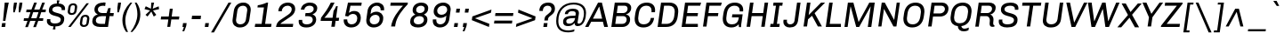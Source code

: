 SplineFontDB: 3.0
FontName: Chivo-Italic
FullName: Chivo Italic
FamilyName: Chivo
Weight: Normal
Copyright: Copyright (c) 2011-2014 by Omnibus-Type (www.omnibus-type.com omnibus.type@gmail.com), with Reserved Font Name 'Chivo'
UComments: "Disclaimer+AAoA +AAoA-Omnibus-Type give no warranty in relation to this font, and you use this+AAoA-at your own risk.+AAoA +AAoA-Omnibus-Type shall not be liable for any direct, indirect, consequential, or incidental damages (including damages from loss of business profits, business interruption, loss of business information, and the like) arising out of the use of or inability to use the fonts.+AAoA +AAoA +AAoA-If you have further questions, please contact us:+AAoA-omnibus.type@gmail.com" 
FontLog: "FONTLOG for the Chivo fonts+AAoACgAA-This file provides detailed information on the Chivo Font Software.+AAoA-This information should be distributed along with the Chivo fonts+AAoA-and any derivative works.+AAoACgAA-Basic Font Information+AAoACgAA-Chivo is a typeface family that supports Unicode language range: Latin-1 and Latin Extended-A+AAoACgAA-To contribute to the project contact Omnibus-Type at omnibus.type@gmail.com+AAoACgAA-ChangeLog+AAoACgAA-09 Sept 2014 (Hector Gatti & Nicolas Silva) Chivo Family v1.002. +AAoA-- Added Light and Bold fonts with Adobe Latin 3 character set+AAoACgAA-07 Sept 2011 (Hector Gatti & Igino Marini) Chivo Family v1.000. +AAoA-- Added Italics+AAoACgAA-30 Nov 2011 (Hector Gatti & Igino Marini) Chivo Family v1.000. Initial Release+AAoA-- Initial release under SIL Open Font License+AAoACgAA-Acknowledgements+AAoACgAA-If you make modifications be sure to add your name (N), email (E), web-address+AAoA(if you have one) (W) and description (D). This list is in alphabetical order.+AAoACgAA-N: Hector Gatti+AAoA-E: omnibus.type@gmail.com+AAoA-W: http://www.omnibus-type.com+AAoA-D: Designer+AAoACgAA-N: Igino Marini+AAoA-E: mail@iginomarini.com+AAoA-W: http://www.ikern.com+AAoA-D: Spacing and Kerning+AAoACgAA-N: Nicolas Silva+AAoA-E: omnibus.type@gmail.com+AAoA-W: http://www.omnibus-type.com+AAoA-D: AL3 supporting" 
Version: 1.002
ItalicAngle: -8
UnderlinePosition: -50
UnderlineWidth: 50
Ascent: 750
Descent: 250
sfntRevision: 0x00010083
LayerCount: 2
Layer: 0 0 "Back"  1
Layer: 1 0 "Fore"  0
XUID: [1021 191 1600663927 10998122]
FSType: 0
OS2Version: 3
OS2_WeightWidthSlopeOnly: 1
OS2_UseTypoMetrics: 1
CreationTime: 1410263200
ModificationTime: 1410311417
PfmFamily: 33
TTFWeight: 400
TTFWidth: 5
LineGap: 0
VLineGap: 0
Panose: 2 11 5 3 3 1 2 9 8 4
OS2TypoAscent: 950
OS2TypoAOffset: 0
OS2TypoDescent: -250
OS2TypoDOffset: 0
OS2TypoLinegap: 0
OS2WinAscent: 950
OS2WinAOffset: 0
OS2WinDescent: 250
OS2WinDOffset: 0
HheadAscent: 950
HheadAOffset: 0
HheadDescent: -250
HheadDOffset: 0
OS2SubXSize: 650
OS2SubYSize: 600
OS2SubXOff: 0
OS2SubYOff: 75
OS2SupXSize: 650
OS2SupYSize: 600
OS2SupXOff: 49
OS2SupYOff: 350
OS2StrikeYSize: 50
OS2StrikeYPos: 306
OS2FamilyClass: 2053
OS2Vendor: 'OMNI'
OS2CodePages: 20000093.00000000
OS2UnicodeRanges: 00000007.00000000.00000000.00000000
Lookup: 1 0 0 "'aalt' Access All Alternates lookup 0"  {"'aalt' Access All Alternates lookup 0 subtable"  } ['aalt' ('DFLT' <'dflt' > 'grek' <'dflt' > 'latn' <'dflt' > ) ]
Lookup: 1 0 0 "'sups' Superscript lookup 1"  {"'sups' Superscript lookup 1 subtable" ("superior" ) } ['sups' ('DFLT' <'dflt' > 'grek' <'dflt' > 'latn' <'dflt' > ) ]
Lookup: 4 0 0 "'frac' Diagonal Fractions lookup 2"  {"'frac' Diagonal Fractions lookup 2 subtable"  } ['frac' ('DFLT' <'dflt' > 'grek' <'dflt' > 'latn' <'dflt' > ) ]
Lookup: 6 0 0 "'ordn' Ordinals lookup 3"  {"'ordn' Ordinals lookup 3 contextual 0"  "'ordn' Ordinals lookup 3 contextual 1"  } ['ordn' ('DFLT' <'dflt' > 'grek' <'dflt' > 'latn' <'dflt' > ) ]
Lookup: 4 0 1 "'liga' Standard Ligatures lookup 4"  {"'liga' Standard Ligatures lookup 4 subtable"  } ['liga' ('DFLT' <'dflt' > 'grek' <'dflt' > 'latn' <'dflt' > ) ]
Lookup: 1 0 0 "Single Substitution lookup 5"  {"Single Substitution lookup 5 subtable"  } []
Lookup: 257 0 0 "'cpsp' Capital Spacing lookup 0"  {"'cpsp' Capital Spacing lookup 0 subtable"  } ['cpsp' ('DFLT' <'dflt' > 'grek' <'dflt' > 'latn' <'dflt' > ) ]
Lookup: 258 0 0 "'kern' Horizontal Kerning lookup 1"  {"'kern' Horizontal Kerning lookup 1 per glyph data 0"  "'kern' Horizontal Kerning lookup 1 kerning class 1"  "'kern' Horizontal Kerning lookup 1 kerning class 2"  } ['kern' ('DFLT' <'dflt' > 'grek' <'dflt' > 'latn' <'dflt' > ) ]
Lookup: 260 0 0 "'mark' Mark Positioning lookup 2"  {"'mark' Mark Positioning lookup 2 subtable"  } ['mark' ('DFLT' <'dflt' > 'grek' <'dflt' > 'latn' <'dflt' > ) ]
MarkAttachClasses: 1
DEI: 91125
KernClass2: 48+ 54 "'kern' Horizontal Kerning lookup 1 kerning class 1" 
 12 H M N Ntilde
 8 z zcaron
 1 K
 37 U Uacute Ucircumflex Udieresis Ugrave
 1 d
 9 b p thorn
 43 AE E Eacute Ecircumflex Edieresis Egrave OE
 8 Z Zcaron
 51 o oacute ocircumflex odieresis ograve oslash otilde
 1 f
 1 g
 1 P
 8 l lslash
 1 R
 53 O Oacute Ocircumflex Odieresis Ograve Oslash Otilde Q
 3 eth
 18 y yacute ydieresis
 1 k
 1 T
 48 i dotlessi iacute icircumflex idieresis igrave j
 8 L Lslash
 50 a aacute acircumflex adieresis agrave aring atilde
 1 V
 5 D Eth
 18 Y Yacute Ydieresis
 1 W
 1 X
 37 I Iacute Icircumflex Idieresis Igrave
 1 q
 8 s scaron
 50 A Aacute Acircumflex Adieresis Agrave Aring Atilde
 1 B
 1 r
 10 c ccedilla
 1 t
 10 germandbls
 8 S Scaron
 12 h m n ntilde
 5 Thorn
 1 G
 1 F
 37 u uacute ucircumflex udieresis ugrave
 10 C Ccedilla
 1 v
 1 w
 1 x
 43 ae e eacute ecircumflex edieresis egrave oe
 1 J
 12 f germandbls
 1 g
 50 a aacute acircumflex adieresis agrave aring atilde
 1 t
 5 slash
 3 d q
 37 u uacute ucircumflex udieresis ugrave
 107 c ccedilla eth e eacute ecircumflex edieresis egrave o oacute ocircumflex odieresis ograve oslash otilde oe
 2 ae
 27 guillemetleft guilsinglleft
 31 emdash endash hyphen softhyphen
 1 T
 12 bracketright
 18 Y Yacute Ydieresis
 1 V
 9 backslash
 9 trademark
 1 W
 37 U Uacute Ucircumflex Udieresis Ugrave
 14 m n ntilde p r
 8 s scaron
 18 y yacute ydieresis
 8 S Scaron
 29 guillemetright guilsinglright
 69 C Ccedilla G O Oacute Ocircumflex Odieresis Ograve Oslash Otilde OE Q
 11 b h k thorn
 48 i dotlessi iacute icircumflex idieresis igrave j
 50 A Aacute Acircumflex Adieresis Agrave Aring Atilde
 8 z zcaron
 2 AE
 49 comma ellipsis period quotedblbase quotesinglbase
 8 l lslash
 22 quotedblleft quoteleft
 24 quotedblright quoteright
 81 B D Eth E Eacute Ecircumflex Edieresis Egrave F H K L Lslash M N Ntilde P Thorn R
 20 quotedbl quotesingle
 8 asterisk
 8 question
 8 Z Zcaron
 10 parenright
 1 X
 1 v
 37 I Iacute Icircumflex Idieresis Igrave
 1 x
 3 bar
 10 braceright
 1 w
 1 J
 9 ampersand
 10 registered
 14 periodcentered
 15 colon semicolon
 2 at
 0 {} -7 {} -6 {} -6 {} -5 {} -17 {} -6 {} -5 {} -6 {} -5 {} 0 {} 0 {} 0 {} 0 {} 0 {} 0 {} 0 {} 0 {} 0 {} 0 {} 0 {} 0 {} 0 {} 0 {} 0 {} 0 {} 0 {} 0 {} 0 {} 0 {} 0 {} 0 {} 0 {} 0 {} 0 {} 0 {} 0 {} 0 {} 0 {} 0 {} 0 {} 0 {} 0 {} 0 {} 0 {} 0 {} 0 {} 0 {} 0 {} 0 {} 0 {} 0 {} 0 {} 0 {} 0 {} 0 {} -6 {} -4 {} 0 {} 0 {} -4 {} 0 {} -5 {} 0 {} -13 {} -27 {} -81 {} -11 {} -23 {} -9 {} -13 {} -20 {} -6 {} -8 {} 0 {} 0 {} 0 {} 0 {} 0 {} 0 {} 0 {} 0 {} 0 {} 0 {} 0 {} 0 {} 0 {} 0 {} 0 {} 0 {} 0 {} 0 {} 0 {} 0 {} 0 {} 0 {} 0 {} 0 {} 0 {} 0 {} 0 {} 0 {} 0 {} 0 {} 0 {} 0 {} 0 {} 0 {} 0 {} -5 {} 0 {} -28 {} 0 {} 0 {} -28 {} -25 {} -31 {} 0 {} -39 {} -33 {} 0 {} 0 {} 0 {} 0 {} 0 {} 0 {} 0 {} 0 {} -5 {} -11 {} -35 {} -9 {} -10 {} -25 {} 0 {} 0 {} 0 {} 0 {} 0 {} 0 {} 0 {} 0 {} 0 {} 0 {} 0 {} 0 {} 0 {} 0 {} 0 {} 0 {} 0 {} 0 {} 0 {} 0 {} 0 {} 0 {} 0 {} 0 {} 0 {} 0 {} 0 {} 0 {} 0 {} -6 {} -5 {} -5 {} -5 {} -29 {} -5 {} -9 {} -5 {} -5 {} 0 {} 0 {} 0 {} 0 {} 0 {} 0 {} 0 {} 0 {} 0 {} 0 {} -7 {} -5 {} 0 {} 0 {} 0 {} 0 {} -6 {} -7 {} -11 {} -6 {} -20 {} -11 {} -6 {} 0 {} 0 {} 0 {} 0 {} 0 {} 0 {} 0 {} 0 {} 0 {} 0 {} 0 {} 0 {} 0 {} 0 {} 0 {} 0 {} 0 {} 0 {} 0 {} 0 {} 0 {} 0 {} -7 {} 0 {} -5 {} 0 {} 0 {} -5 {} -7 {} -6 {} 0 {} -16 {} -14 {} 0 {} 0 {} -16 {} 0 {} 0 {} 0 {} 0 {} -14 {} 0 {} 0 {} -11 {} -6 {} 0 {} -11 {} 0 {} 0 {} 0 {} 0 {} 0 {} 0 {} 0 {} -8 {} -8 {} -8 {} -8 {} 0 {} 0 {} 0 {} 0 {} 0 {} 0 {} 0 {} 0 {} 0 {} 0 {} 0 {} 0 {} 0 {} 0 {} 0 {} 0 {} 0 {} 0 {} -5 {} 0 {} 0 {} -4 {} -24 {} 0 {} 0 {} 0 {} 0 {} 0 {} 0 {} -74 {} -18 {} -54 {} -32 {} -33 {} -26 {} -23 {} -6 {} 0 {} 0 {} -5 {} 0 {} 0 {} 0 {} 0 {} 0 {} -8 {} -4 {} -13 {} 0 {} 0 {} -16 {} -21 {} -6 {} -15 {} -11 {} -14 {} -14 {} -24 {} -18 {} -5 {} -11 {} -12 {} -11 {} -19 {} 0 {} 0 {} 0 {} 0 {} 0 {} 0 {} 0 {} 0 {} 0 {} -12 {} -10 {} -6 {} 0 {} -10 {} -9 {} -11 {} -6 {} 0 {} -11 {} 0 {} 0 {} 0 {} 0 {} 0 {} 0 {} 0 {} 0 {} 0 {} -6 {} -10 {} -7 {} 0 {} -9 {} 0 {} 0 {} 0 {} 0 {} 0 {} 0 {} 0 {} 0 {} 0 {} 0 {} 0 {} 0 {} 0 {} 0 {} 0 {} 0 {} -11 {} 0 {} 0 {} 0 {} 0 {} -7 {} -8 {} -8 {} 0 {} 0 {} 0 {} 0 {} 0 {} -7 {} -21 {} -14 {} -14 {} 0 {} -14 {} -16 {} -15 {} 0 {} -39 {} -42 {} 0 {} 0 {} 0 {} 0 {} 0 {} 0 {} 0 {} 0 {} -8 {} 0 {} -20 {} 0 {} -11 {} -7 {} 0 {} 0 {} 0 {} 0 {} 0 {} 0 {} 0 {} 0 {} 0 {} 0 {} 0 {} 0 {} 0 {} 0 {} 0 {} 0 {} -19 {} 0 {} 0 {} 0 {} 0 {} -18 {} 0 {} 0 {} -12 {} 0 {} 0 {} 0 {} 0 {} -5 {} 0 {} 0 {} -4 {} -24 {} 0 {} 0 {} 0 {} 0 {} 0 {} 0 {} -76 {} -18 {} -55 {} -33 {} -35 {} -23 {} -24 {} -6 {} 0 {} 0 {} -5 {} 0 {} 0 {} 0 {} 0 {} 0 {} -8 {} -5 {} -14 {} 0 {} 0 {} -10 {} -16 {} -6 {} -9 {} -8 {} -15 {} -15 {} -24 {} -19 {} -6 {} -12 {} -13 {} -12 {} -19 {} 0 {} 0 {} 0 {} 0 {} 0 {} 0 {} 0 {} 0 {} 0 {} 0 {} -4 {} 0 {} 0 {} -4 {} 0 {} -4 {} 0 {} 0 {} -26 {} 0 {} 0 {} 9 {} 0 {} 0 {} 0 {} 0 {} 0 {} 0 {} 0 {} 0 {} 0 {} 0 {} 0 {} 0 {} 0 {} -20 {} 0 {} 0 {} -23 {} 0 {} 0 {} 0 {} 0 {} 0 {} 0 {} 0 {} 0 {} 0 {} 0 {} 0 {} 0 {} 0 {} 0 {} 0 {} 0 {} 0 {} 0 {} 0 {} 0 {} 0 {} 0 {} 0 {} -4 {} 0 {} 0 {} 0 {} 0 {} 0 {} 0 {} 0 {} 0 {} 0 {} 0 {} 0 {} 0 {} -40 {} 0 {} 0 {} 0 {} 0 {} -7 {} 0 {} 0 {} 0 {} 0 {} 0 {} 0 {} 0 {} 0 {} -5 {} 0 {} 0 {} 0 {} 0 {} 0 {} 0 {} 0 {} 0 {} 0 {} 0 {} -8 {} 0 {} 0 {} 0 {} -9 {} 0 {} 0 {} 0 {} 0 {} 0 {} 0 {} 0 {} 0 {} 0 {} 0 {} 0 {} 0 {} 0 {} -5 {} 0 {} 0 {} -5 {} 0 {} -5 {} 0 {} 0 {} -12 {} 0 {} 0 {} 0 {} 0 {} 0 {} 0 {} 0 {} 0 {} 0 {} 0 {} 0 {} 0 {} 0 {} 0 {} 0 {} 0 {} -35 {} 0 {} 0 {} -70 {} 0 {} 0 {} 0 {} 0 {} 0 {} 0 {} 0 {} -6 {} 0 {} 0 {} 0 {} 0 {} 0 {} 0 {} 0 {} 0 {} 0 {} 0 {} 0 {} 0 {} 0 {} 0 {} 0 {} -4 {} 0 {} 0 {} 0 {} -16 {} 0 {} 0 {} 0 {} 0 {} 0 {} 0 {} 0 {} 0 {} 0 {} 0 {} 0 {} 0 {} 0 {} -7 {} 0 {} 0 {} 0 {} 0 {} 0 {} 0 {} 0 {} 0 {} 0 {} 0 {} 0 {} 0 {} 0 {} 0 {} 0 {} 0 {} 0 {} 0 {} 0 {} -5 {} 0 {} 0 {} 0 {} 0 {} 0 {} 0 {} 0 {} 0 {} 0 {} 0 {} 0 {} -26 {} 0 {} 0 {} 0 {} 0 {} 0 {} -6 {} 0 {} 0 {} -6 {} -7 {} -6 {} 0 {} -12 {} 0 {} 0 {} 0 {} -8 {} 0 {} 0 {} 0 {} 0 {} 0 {} 0 {} 0 {} 0 {} 0 {} 0 {} 0 {} 0 {} 0 {} 0 {} 0 {} 0 {} 0 {} 0 {} 0 {} 0 {} 0 {} 0 {} 0 {} 0 {} 0 {} 0 {} 0 {} 0 {} 0 {} 0 {} 0 {} 0 {} 0 {} 0 {} 0 {} 0 {} 0 {} 0 {} 0 {} 0 {} 0 {} 0 {} 0 {} 0 {} -28 {} 0 {} 0 {} 0 {} 0 {} 0 {} 0 {} -13 {} -11 {} -14 {} -5 {} 0 {} -8 {} 0 {} 0 {} 0 {} 0 {} 0 {} 0 {} 0 {} 0 {} 0 {} 0 {} -9 {} 0 {} -18 {} -10 {} 0 {} 0 {} 0 {} 0 {} 0 {} 0 {} 0 {} -7 {} -16 {} -23 {} 0 {} -5 {} -7 {} 0 {} -11 {} 0 {} 0 {} 0 {} 0 {} 0 {} 0 {} 0 {} 0 {} -5 {} 0 {} 0 {} 0 {} 0 {} 0 {} 0 {} 0 {} 0 {} 0 {} 0 {} 0 {} 0 {} -46 {} 0 {} 0 {} 0 {} 0 {} -6 {} 0 {} 0 {} -4 {} 0 {} 0 {} 0 {} 0 {} 0 {} -8 {} -4 {} 0 {} 0 {} 0 {} -14 {} -18 {} -6 {} -13 {} 0 {} 0 {} -14 {} 0 {} 0 {} 0 {} -11 {} 0 {} 0 {} 0 {} 0 {} 0 {} 0 {} 0 {} 0 {} 0 {} 0 {} 0 {} 0 {} 0 {} 0 {} 0 {} -39 {} 0 {} 0 {} 0 {} 0 {} 0 {} -9 {} -65 {} -11 {} 0 {} 0 {} 0 {} 0 {} 0 {} 0 {} 0 {} 0 {} 0 {} 0 {} 0 {} 0 {} 0 {} 0 {} -21 {} 0 {} -44 {} -32 {} 0 {} 0 {} 0 {} 0 {} 0 {} 18 {} 0 {} -35 {} 0 {} -26 {} 0 {} -14 {} 0 {} 0 {} 0 {} 0 {} -26 {} 0 {} 0 {} 0 {} 0 {} 0 {} 0 {} 0 {} 0 {} -17 {} 0 {} 0 {} -17 {} 0 {} -18 {} 0 {} -12 {} -31 {} 0 {} 0 {} -11 {} 0 {} 0 {} 0 {} 0 {} 0 {} 0 {} -8 {} 0 {} -6 {} 0 {} -12 {} 0 {} 0 {} 0 {} 0 {} 0 {} 0 {} 0 {} 0 {} 0 {} 0 {} 0 {} 0 {} 0 {} 0 {} 0 {} 0 {} 0 {} 0 {} 0 {} 0 {} 0 {} 0 {} 0 {} 0 {} 0 {} 0 {} 0 {} 0 {} 0 {} -10 {} 0 {} -72 {} 0 {} 0 {} -72 {} -60 {} -75 {} 0 {} -57 {} -59 {} 0 {} 0 {} 0 {} 0 {} 0 {} 0 {} 0 {} 0 {} -58 {} -75 {} -40 {} 0 {} -35 {} -8 {} 0 {} -5 {} -56 {} -71 {} 0 {} -58 {} 0 {} 0 {} 0 {} 0 {} 0 {} 0 {} 0 {} 0 {} 0 {} 0 {} 0 {} 0 {} 0 {} 0 {} 0 {} 0 {} 0 {} 0 {} 0 {} 0 {} -36 {} 0 {} 0 {} -4 {} 0 {} 0 {} 0 {} -16 {} 0 {} 0 {} 0 {} 0 {} 0 {} 0 {} -5 {} 0 {} 0 {} 0 {} 0 {} 0 {} 0 {} -8 {} 0 {} 0 {} 0 {} 0 {} 0 {} 0 {} 0 {} 0 {} -5 {} 0 {} 0 {} 0 {} 0 {} 0 {} 0 {} 0 {} 0 {} 0 {} 0 {} -6 {} 0 {} 0 {} 0 {} -5 {} 0 {} 0 {} 0 {} 0 {} 0 {} -5 {} 0 {} 0 {} 0 {} 0 {} 0 {} -6 {} -11 {} -6 {} -20 {} 0 {} -6 {} -7 {} -7 {} 0 {} -71 {} -67 {} -89 {} 0 {} -78 {} -69 {} -68 {} -82 {} -66 {} -16 {} 0 {} 0 {} -83 {} 0 {} -40 {} -15 {} 0 {} 0 {} 0 {} 0 {} 0 {} 0 {} 0 {} -82 {} -82 {} 0 {} -82 {} -82 {} -37 {} 0 {} 0 {} 0 {} -82 {} 0 {} 0 {} -12 {} 0 {} -75 {} 0 {} 0 {} -33 {} -69 {} 0 {} 0 {} 0 {} 0 {} 0 {} 0 {} -5 {} 0 {} 0 {} 0 {} 0 {} 0 {} -11 {} -10 {} -76 {} -11 {} -56 {} -34 {} -28 {} -28 {} -24 {} -9 {} 0 {} 0 {} -7 {} 0 {} 0 {} -7 {} 0 {} 0 {} 0 {} 0 {} 0 {} 0 {} 0 {} 0 {} -8 {} 0 {} 0 {} -8 {} 0 {} 0 {} 0 {} 0 {} -6 {} 0 {} 0 {} -10 {} 0 {} -4 {} 0 {} -5 {} 0 {} 0 {} 0 {} 0 {} 0 {} 0 {} 0 {} -32 {} 0 {} 0 {} -32 {} -20 {} -33 {} 0 {} -19 {} -27 {} 0 {} 0 {} 0 {} 0 {} 0 {} 0 {} 0 {} 0 {} -24 {} -26 {} 0 {} 0 {} 0 {} -5 {} 0 {} 0 {} -32 {} -9 {} 0 {} -52 {} 0 {} 0 {} 0 {} 0 {} 0 {} 0 {} 0 {} 0 {} 0 {} 0 {} 0 {} 0 {} 0 {} 0 {} 0 {} 0 {} 0 {} 0 {} 0 {} 0 {} 0 {} 0 {} 0 {} 0 {} 0 {} 0 {} 0 {} -28 {} 0 {} 0 {} 0 {} 0 {} 0 {} 0 {} -17 {} -12 {} -17 {} -6 {} 0 {} -9 {} 0 {} 0 {} 0 {} 0 {} 0 {} 0 {} 0 {} 0 {} 0 {} 0 {} -9 {} 0 {} -18 {} -9 {} 0 {} 0 {} 0 {} 0 {} 0 {} 0 {} 0 {} -8 {} -17 {} -24 {} 0 {} -5 {} -8 {} 0 {} -13 {} 0 {} 0 {} 0 {} 0 {} 0 {} 0 {} 0 {} 0 {} -5 {} -51 {} -53 {} -6 {} -62 {} -53 {} -35 {} -54 {} -54 {} -35 {} -55 {} 0 {} 0 {} 0 {} 0 {} 32 {} 28 {} 0 {} 0 {} -38 {} -45 {} 0 {} -5 {} -10 {} -11 {} 0 {} 0 {} -46 {} -21 {} -80 {} -63 {} 0 {} 0 {} 0 {} 0 {} 0 {} 0 {} 0 {} 0 {} 0 {} 0 {} 0 {} 0 {} -13 {} 0 {} 0 {} 0 {} -74 {} -6 {} 0 {} 0 {} -11 {} -20 {} 0 {} 0 {} 0 {} -23 {} 0 {} 0 {} -23 {} -15 {} -25 {} 0 {} -15 {} -22 {} 0 {} 0 {} 0 {} 0 {} 0 {} 0 {} 0 {} 0 {} -19 {} -19 {} 0 {} 0 {} 0 {} -5 {} 0 {} 0 {} -28 {} -6 {} 0 {} -42 {} 0 {} 0 {} 0 {} 0 {} 0 {} 0 {} 0 {} 0 {} 0 {} 0 {} 0 {} 0 {} 0 {} 0 {} 0 {} 0 {} 0 {} 0 {} 0 {} 0 {} 0 {} 0 {} 0 {} 0 {} 0 {} -25 {} 0 {} 0 {} -25 {} -21 {} -27 {} 0 {} -37 {} -31 {} 0 {} 0 {} 0 {} 0 {} 0 {} 0 {} 0 {} 0 {} 0 {} -9 {} -28 {} -9 {} 0 {} -22 {} 0 {} 0 {} 0 {} 0 {} 0 {} 0 {} 0 {} 0 {} 0 {} 0 {} 0 {} 0 {} 0 {} 0 {} 0 {} 0 {} 0 {} 0 {} 0 {} 0 {} 0 {} 0 {} 0 {} 0 {} 0 {} 0 {} 0 {} 0 {} 0 {} -9 {} -17 {} -13 {} -12 {} 0 {} -13 {} -15 {} -15 {} -5 {} -21 {} -20 {} 0 {} 0 {} 0 {} 0 {} 0 {} 0 {} 0 {} 0 {} -11 {} -5 {} -18 {} 0 {} -10 {} -5 {} 0 {} -6 {} 0 {} 0 {} 0 {} 0 {} 0 {} 0 {} 0 {} 0 {} 0 {} 0 {} 0 {} 0 {} 0 {} 0 {} -18 {} 0 {} 0 {} 0 {} 0 {} -17 {} 0 {} 0 {} 0 {} 0 {} 0 {} 0 {} 0 {} -4 {} 0 {} 0 {} 0 {} 0 {} 0 {} 0 {} 0 {} 0 {} 0 {} 0 {} 0 {} 0 {} -41 {} 0 {} 0 {} 0 {} 0 {} -8 {} 0 {} 0 {} 0 {} 0 {} 0 {} -5 {} 0 {} 0 {} 0 {} 0 {} 0 {} 0 {} 0 {} 0 {} 0 {} 0 {} 0 {} 0 {} 0 {} -8 {} 0 {} 0 {} 0 {} -10 {} 0 {} 0 {} 0 {} 0 {} 0 {} 0 {} 0 {} 0 {} 0 {} 0 {} 0 {} 0 {} 0 {} 0 {} 0 {} -17 {} 0 {} 0 {} 0 {} 0 {} 0 {} 0 {} -72 {} -17 {} -56 {} -33 {} -30 {} -23 {} -21 {} -6 {} 0 {} 0 {} 0 {} 0 {} 0 {} 0 {} 0 {} 0 {} -7 {} 0 {} -5 {} 0 {} 0 {} 0 {} -9 {} 0 {} 0 {} 0 {} 0 {} 0 {} -19 {} -5 {} 0 {} 0 {} -4 {} -10 {} -16 {} 0 {} 0 {} 0 {} 0 {} 0 {} 0 {} 0 {} 0 {} -6 {} -5 {} 0 {} -9 {} 0 {} 0 {} -6 {} 0 {} 0 {} -20 {} -9 {} -56 {} 0 {} -47 {} -30 {} -41 {} -38 {} -24 {} -10 {} 0 {} 0 {} -21 {} 0 {} 0 {} -6 {} 0 {} 0 {} 0 {} 0 {} 0 {} 0 {} 0 {} -37 {} -41 {} 0 {} -36 {} -28 {} -24 {} 0 {} 0 {} 0 {} -20 {} 0 {} 0 {} 0 {} 0 {} -13 {} 0 {} 0 {} -13 {} 0 {} 0 {} 0 {} 0 {} -5 {} 0 {} 0 {} 0 {} 0 {} 0 {} 0 {} 0 {} 0 {} 0 {} 0 {} 0 {} 0 {} -9 {} 0 {} 0 {} 0 {} 0 {} 0 {} 0 {} 0 {} 0 {} 0 {} 0 {} 0 {} 0 {} 0 {} -7 {} -5 {} 0 {} 0 {} 0 {} 0 {} 0 {} 0 {} 0 {} 0 {} 0 {} 0 {} 0 {} 0 {} 0 {} 0 {} 0 {} 0 {} 0 {} 0 {} 0 {} 0 {} 0 {} 0 {} 0 {} 0 {} 0 {} 0 {} 0 {} 0 {} 0 {} 0 {} 0 {} 0 {} 0 {} 0 {} 0 {} 0 {} 0 {} 0 {} -39 {} 0 {} 0 {} 0 {} 0 {} 0 {} 0 {} 0 {} 0 {} -8 {} 0 {} 0 {} 0 {} 0 {} -34 {} 0 {} 0 {} -74 {} 0 {} 0 {} 0 {} 0 {} 0 {} 0 {} 0 {} -69 {} 0 {} 0 {} 0 {} -26 {} 0 {} 0 {} 0 {} 0 {} 0 {} 0 {} 0 {} 0 {} 0 {} 0 {} 0 {} 0 {} 0 {} 0 {} 0 {} -20 {} 0 {} 0 {} 0 {} 0 {} 0 {} 0 {} -84 {} -16 {} -60 {} -32 {} -30 {} -21 {} -20 {} 0 {} 0 {} 0 {} 0 {} -5 {} 0 {} -5 {} 0 {} 0 {} -6 {} 0 {} -8 {} 0 {} 0 {} 0 {} -12 {} 0 {} 0 {} 0 {} 0 {} -8 {} -21 {} -13 {} 0 {} -6 {} -9 {} 0 {} -16 {} 0 {} 0 {} -5 {} 0 {} 0 {} 0 {} 0 {} 0 {} 0 {} 0 {} 0 {} 0 {} 0 {} 0 {} 0 {} 0 {} 0 {} 0 {} -19 {} 0 {} 0 {} -8 {} 0 {} 0 {} 0 {} 0 {} 0 {} 0 {} 0 {} 0 {} 0 {} 0 {} 0 {} 0 {} 0 {} 0 {} 0 {} 0 {} 0 {} 0 {} 0 {} 0 {} 0 {} 0 {} 0 {} 0 {} 0 {} 0 {} 0 {} 0 {} 0 {} 0 {} 0 {} 0 {} 0 {} 0 {} 0 {} 0 {} 0 {} 0 {} 0 {} 0 {} 0 {} 0 {} 0 {} 0 {} 0 {} 0 {} 0 {} 0 {} 0 {} 0 {} 0 {} 0 {} 0 {} -7 {} 0 {} 0 {} 0 {} 0 {} -5 {} 0 {} 0 {} 0 {} 0 {} 0 {} 0 {} 0 {} 0 {} -7 {} 0 {} 0 {} 0 {} 0 {} 0 {} 0 {} -5 {} 0 {} 0 {} 0 {} -6 {} 0 {} 0 {} 0 {} -5 {} 0 {} 0 {} 0 {} 0 {} 0 {} 0 {} 0 {} 0 {} 0 {} 0 {} 0 {} 0 {} 0 {} 0 {} 0 {} -17 {} 0 {} 0 {} 0 {} 0 {} 0 {} 0 {} 0 {} 0 {} -6 {} 0 {} 0 {} 0 {} 0 {} 0 {} 0 {} 0 {} 0 {} 0 {} 0 {} 0 {} 0 {} 0 {} -5 {} 0 {} -5 {} 0 {} 0 {} 0 {} 0 {} 0 {} 0 {} 0 {} 0 {} 0 {} 0 {} -8 {} 0 {} 0 {} 0 {} 0 {} 0 {} 0 {} 0 {} 0 {} 0 {} 0 {} 0 {} 0 {} 0 {} -5 {} 0 {} 0 {} -5 {} -15 {} 0 {} 0 {} 0 {} 0 {} 0 {} 0 {} -86 {} -20 {} -53 {} -31 {} -34 {} -26 {} -22 {} -9 {} 0 {} 0 {} -8 {} -5 {} 0 {} -5 {} 0 {} 0 {} 0 {} 0 {} 0 {} 0 {} 0 {} -10 {} -14 {} -6 {} -11 {} -11 {} -13 {} -7 {} -19 {} 0 {} -8 {} -9 {} 0 {} -14 {} -19 {} -4 {} 0 {} -6 {} 0 {} 0 {} 0 {} 0 {} 0 {} 0 {} 0 {} 0 {} 0 {} 0 {} 0 {} 0 {} 0 {} 0 {} 0 {} 0 {} 0 {} 0 {} -27 {} 0 {} 0 {} 0 {} 0 {} 0 {} 0 {} 0 {} 0 {} 0 {} 0 {} 0 {} 0 {} 0 {} -14 {} 0 {} 0 {} -49 {} 0 {} 0 {} 0 {} 0 {} 0 {} 0 {} 0 {} -24 {} 0 {} 0 {} 0 {} -11 {} 0 {} 0 {} 0 {} 0 {} 0 {} 0 {} 0 {} 0 {} 0 {} 0 {} 0 {} 0 {} 0 {} 0 {} 0 {} 0 {} 0 {} 0 {} 0 {} 0 {} 0 {} 0 {} 0 {} 0 {} -11 {} 0 {} 0 {} 0 {} 0 {} 0 {} 0 {} 0 {} 0 {} 0 {} 0 {} 0 {} 0 {} 0 {} 0 {} 0 {} 0 {} 0 {} 0 {} 0 {} 0 {} 0 {} 0 {} 0 {} 0 {} 0 {} 0 {} 0 {} 0 {} 0 {} 0 {} 0 {} 0 {} 0 {} 0 {} 0 {} 0 {} 0 {} 0 {} 0 {} 0 {} -8 {} 0 {} -14 {} 0 {} 0 {} -14 {} -21 {} -14 {} 0 {} 0 {} 0 {} 0 {} 0 {} 0 {} 0 {} 0 {} 0 {} 0 {} 0 {} -25 {} -18 {} -9 {} 0 {} 0 {} 0 {} 0 {} -6 {} -36 {} -27 {} 0 {} -60 {} 0 {} 0 {} 0 {} 0 {} 0 {} 0 {} 0 {} 0 {} 0 {} 0 {} 0 {} 0 {} 0 {} 0 {} 0 {} 0 {} 0 {} 0 {} 0 {} 0 {} 0 {} 0 {} 0 {} 0 {} 0 {} 0 {} -5 {} 0 {} 0 {} 0 {} 0 {} 0 {} -11 {} -10 {} -76 {} -11 {} -56 {} -34 {} -27 {} -27 {} -24 {} -9 {} 0 {} 0 {} -6 {} 0 {} 0 {} -6 {} 0 {} 0 {} 0 {} 0 {} 0 {} 0 {} 0 {} 0 {} -8 {} 0 {} 0 {} 0 {} 0 {} 0 {} 0 {} 0 {} -6 {} 0 {} 0 {} -10 {} 0 {} 0 {} 0 {} 0 {} 0 {} 0 {} 0 {} 0 {} 0 {} 0 {} 0 {} 0 {} 0 {} -23 {} 0 {} 0 {} 0 {} 0 {} 0 {} 0 {} 0 {} 0 {} -6 {} 0 {} 0 {} 0 {} 0 {} 0 {} 0 {} 0 {} 0 {} 0 {} 0 {} 0 {} 0 {} 0 {} -6 {} 0 {} -11 {} 0 {} 0 {} 0 {} 0 {} 0 {} 0 {} 0 {} 0 {} 0 {} 0 {} -19 {} 0 {} 0 {} 0 {} 0 {} 0 {} 0 {} 0 {} 0 {} 0 {} 0 {} 0 {} 0 {} 0 {} 0 {} 0 {} 0 {} 0 {} 0 {} 0 {} 0 {} 0 {} 0 {} 0 {} -9 {} 0 {} 0 {} 0 {} 0 {} 0 {} 0 {} 0 {} 0 {} 0 {} 0 {} 0 {} 0 {} 0 {} 0 {} 0 {} 0 {} -21 {} 0 {} 0 {} -32 {} 0 {} 0 {} 0 {} 0 {} 0 {} 0 {} 0 {} -34 {} 0 {} 0 {} 0 {} -14 {} 0 {} 0 {} 0 {} 0 {} 0 {} 0 {} 0 {} 0 {} 0 {} 0 {} 0 {} 0 {} 0 {} 0 {} 0 {} 0 {} 0 {} 0 {} 0 {} 0 {} 0 {} 0 {} 0 {} 0 {} -6 {} 0 {} 0 {} 0 {} 0 {} 0 {} 0 {} 0 {} 0 {} 0 {} 0 {} 0 {} 0 {} 0 {} -19 {} 0 {} 0 {} -25 {} 0 {} 0 {} 0 {} 0 {} 0 {} 0 {} 0 {} -33 {} 0 {} 0 {} 0 {} -16 {} 0 {} 0 {} 0 {} 0 {} 0 {} 0 {} 0 {} 0 {} 0 {} 0 {} 0 {} 0 {} 0 {} -13 {} 0 {} 0 {} -13 {} 0 {} -14 {} 0 {} -13 {} -28 {} 0 {} 0 {} -13 {} 0 {} 0 {} 0 {} 0 {} 0 {} 0 {} -5 {} 0 {} 0 {} 0 {} -7 {} 0 {} 0 {} 0 {} 0 {} 0 {} 0 {} 0 {} 0 {} 0 {} 0 {} 0 {} 0 {} 0 {} 0 {} 0 {} 0 {} 0 {} 0 {} 0 {} 0 {} 0 {} 0 {} 0 {} 0 {} 0 {} 0 {} 0 {} 0 {} 0 {} -4 {} 0 {} 0 {} -4 {} -21 {} 0 {} 0 {} 0 {} 0 {} 0 {} 0 {} -74 {} -18 {} -67 {} -36 {} -32 {} -22 {} -23 {} -6 {} 0 {} 0 {} -4 {} 0 {} 0 {} 0 {} 0 {} 0 {} -7 {} 0 {} -10 {} 0 {} 0 {} -8 {} -14 {} -5 {} -8 {} 0 {} -10 {} -10 {} -22 {} -13 {} -4 {} -8 {} -9 {} -11 {} -18 {} 0 {} 0 {} 0 {} 0 {} 0 {} 0 {} 0 {} 0 {} -6 {} 0 {} -5 {} 0 {} 0 {} -5 {} -8 {} -5 {} 0 {} 0 {} 0 {} 0 {} 0 {} 0 {} 0 {} 0 {} 0 {} 0 {} 0 {} -6 {} 0 {} 0 {} 0 {} 0 {} 0 {} -6 {} -6 {} -9 {} -5 {} 0 {} -8 {} -6 {} 0 {} 0 {} 0 {} 0 {} 0 {} 0 {} 0 {} 0 {} 0 {} 0 {} 0 {} 0 {} 0 {} 0 {} 0 {} 0 {} 0 {} 0 {} 0 {} 0 {} 0 {}
KernClass2: 22+ 38 "'kern' Horizontal Kerning lookup 1 kerning class 2" 
 29 guillemetright guilsinglright
 8 asterisk
 15 colon semicolon
 10 exclamdown
 11 bracketleft
 22 quotedblleft quoteleft
 10 registered
 9 trademark
 24 quotedblright quoteright
 31 emdash endash hyphen softhyphen
 8 quotedbl
 9 parenleft
 9 ampersand
 12 questiondown
 3 bar
 5 slash
 2 at
 9 backslash
 27 guillemetleft guilsinglleft
 9 braceleft
 40 comma period quotedblbase quotesinglbase
 14 periodcentered
 1 X
 1 J
 1 x
 8 z zcaron
 50 A Aacute Acircumflex Adieresis Agrave Aring Atilde
 2 AE
 1 T
 8 S Scaron
 18 Y Yacute Ydieresis
 1 V
 8 Z Zcaron
 37 I Iacute Icircumflex Idieresis Igrave
 1 W
 3 d q
 18 y yacute ydieresis
 8 s scaron
 69 C Ccedilla G O Oacute Ocircumflex Odieresis Ograve Oslash Otilde OE Q
 12 f germandbls
 50 a aacute acircumflex adieresis agrave aring atilde
 14 m n ntilde p r
 37 u uacute ucircumflex udieresis ugrave
 107 c ccedilla eth e eacute ecircumflex edieresis egrave o oacute ocircumflex odieresis ograve oslash otilde oe
 49 comma ellipsis period quotedblbase quotesinglbase
 24 quotedblright quoteright
 5 slash
 1 g
 2 ae
 2 at
 1 v
 37 U Uacute Ucircumflex Udieresis Ugrave
 20 quotedbl quotesingle
 11 b h k thorn
 48 i dotlessi iacute icircumflex idieresis igrave j
 81 B D Eth E Eacute Ecircumflex Edieresis Egrave F H K L Lslash M N Ntilde P Thorn R
 8 l lslash
 1 w
 22 quotedblleft quoteleft
 0 {} -37 {} -12 {} -16 {} -15 {} -20 {} -42 {} -58 {} -10 {} -37 {} -19 {} -37 {} -21 {} -14 {} 0 {} 0 {} 0 {} 0 {} 0 {} 0 {} 0 {} 0 {} 0 {} 0 {} 0 {} 0 {} 0 {} 0 {} 0 {} 0 {} 0 {} 0 {} 0 {} 0 {} 0 {} 0 {} 0 {} 0 {} 0 {} 0 {} 0 {} 0 {} 0 {} -29 {} 0 {} 0 {} 0 {} 0 {} 0 {} 0 {} 0 {} 0 {} -9 {} 20 {} 0 {} 0 {} 0 {} 0 {} 0 {} 0 {} 0 {} 0 {} 0 {} 0 {} 0 {} 0 {} 0 {} 0 {} 0 {} 0 {} 0 {} 0 {} 0 {} 0 {} 0 {} 0 {} 0 {} 0 {} 0 {} 0 {} 0 {} 0 {} 0 {} -42 {} 0 {} -11 {} 0 {} 0 {} 0 {} 0 {} 0 {} 0 {} 0 {} 0 {} 0 {} 0 {} 0 {} 0 {} 0 {} 0 {} 0 {} 0 {} 0 {} 0 {} 0 {} 0 {} 0 {} 0 {} 0 {} 0 {} 0 {} 0 {} 0 {} 0 {} 0 {} 0 {} 0 {} 0 {} 0 {} 0 {} 0 {} 0 {} 0 {} -16 {} 0 {} 0 {} 0 {} 0 {} 0 {} 0 {} 0 {} 0 {} 0 {} 0 {} 0 {} 0 {} 0 {} 0 {} 0 {} 0 {} 0 {} 0 {} 0 {} 0 {} 0 {} 0 {} 0 {} 0 {} 0 {} 0 {} 0 {} 0 {} 0 {} 0 {} 0 {} 0 {} -11 {} 0 {} 0 {} 0 {} 0 {} 0 {} 0 {} 0 {} 0 {} 0 {} -18 {} 0 {} -16 {} -11 {} 9 {} -18 {} -18 {} -19 {} -19 {} 0 {} 0 {} 0 {} 0 {} 0 {} 0 {} 0 {} 0 {} 0 {} 0 {} 0 {} 0 {} 0 {} 0 {} 0 {} 0 {} 0 {} -80 {} 0 {} 0 {} -37 {} -69 {} 0 {} 0 {} 0 {} 0 {} 0 {} 0 {} 0 {} -12 {} 0 {} 0 {} 0 {} 0 {} 0 {} 0 {} 0 {} 0 {} -108 {} 0 {} 0 {} 0 {} 0 {} 0 {} 0 {} 0 {} 0 {} 0 {} 0 {} 0 {} 0 {} 0 {} 0 {} 0 {} 0 {} 0 {} 0 {} 0 {} 0 {} 0 {} 0 {} 0 {} -23 {} 0 {} -10 {} 0 {} 0 {} 0 {} 0 {} 0 {} 0 {} 0 {} 0 {} 0 {} 0 {} 0 {} 0 {} -10 {} 0 {} 0 {} 0 {} 0 {} 0 {} 0 {} 0 {} 0 {} 0 {} 0 {} 0 {} 0 {} 0 {} 0 {} 0 {} 0 {} 0 {} 0 {} -22 {} 0 {} 0 {} 0 {} 0 {} 0 {} 0 {} 0 {} 0 {} 0 {} 0 {} 0 {} 0 {} 0 {} 0 {} 0 {} 0 {} 0 {} 0 {} 0 {} 0 {} 0 {} 0 {} 0 {} 0 {} 0 {} 0 {} 0 {} 0 {} 0 {} 0 {} 0 {} 0 {} 0 {} 0 {} -81 {} 0 {} 0 {} -42 {} -75 {} 0 {} 0 {} 0 {} 0 {} 0 {} 0 {} 0 {} -20 {} 0 {} 0 {} 0 {} 0 {} -13 {} 0 {} 0 {} -14 {} -109 {} 0 {} -74 {} -12 {} -11 {} -10 {} 0 {} 0 {} 0 {} 0 {} 0 {} 0 {} 0 {} 0 {} 0 {} 0 {} -29 {} 0 {} -29 {} -27 {} -10 {} -24 {} -58 {} 0 {} -55 {} -26 {} -29 {} -21 {} -20 {} 0 {} -11 {} 0 {} 0 {} -12 {} 0 {} 0 {} 0 {} 0 {} 0 {} -8 {} 0 {} 0 {} 0 {} 0 {} -11 {} 0 {} 0 {} 0 {} 0 {} 0 {} 0 {} 0 {} 0 {} 0 {} 0 {} 0 {} 0 {} 0 {} -36 {} 0 {} 0 {} 0 {} 0 {} 0 {} 0 {} 0 {} 0 {} -10 {} 0 {} 0 {} 0 {} 0 {} 0 {} 0 {} 0 {} 0 {} -105 {} 0 {} 0 {} 0 {} 0 {} 0 {} 0 {} 0 {} 0 {} 0 {} 0 {} 0 {} 0 {} 0 {} 0 {} 0 {} 0 {} 0 {} 0 {} 0 {} 0 {} 0 {} 0 {} 0 {} 8 {} 0 {} 0 {} 0 {} 0 {} -23 {} 0 {} -20 {} -14 {} 21 {} -24 {} -18 {} -20 {} -24 {} 0 {} 0 {} 0 {} 0 {} 0 {} 0 {} 0 {} 0 {} 0 {} 0 {} 0 {} 0 {} 0 {} 0 {} 0 {} 0 {} 0 {} 0 {} 0 {} 0 {} -9 {} 0 {} 0 {} 0 {} -30 {} 0 {} -14 {} -6 {} 0 {} 0 {} 0 {} 0 {} 0 {} 0 {} 0 {} 0 {} 0 {} 0 {} 0 {} -12 {} 0 {} 0 {} 0 {} 0 {} 0 {} 0 {} 0 {} 0 {} 0 {} 0 {} 0 {} 0 {} 0 {} 0 {} 0 {} 0 {} 0 {} 0 {} 0 {} 0 {} 0 {} 0 {} -46 {} 0 {} 0 {} 0 {} 0 {} -14 {} 0 {} 0 {} -23 {} 0 {} -14 {} 0 {} -13 {} -15 {} 0 {} 0 {} 0 {} 0 {} 0 {} 0 {} 0 {} -22 {} 0 {} 0 {} 0 {} 0 {} 0 {} 0 {} 0 {} 0 {} 0 {} 0 {} 0 {} 0 {} 0 {} 0 {} 0 {} 0 {} -18 {} 0 {} 0 {} 0 {} 0 {} 0 {} 0 {} 0 {} -12 {} 0 {} -10 {} 0 {} -13 {} -10 {} 0 {} -26 {} 0 {} 0 {} 0 {} 0 {} 0 {} -14 {} -24 {} 0 {} 0 {} 0 {} 0 {} 0 {} 0 {} 0 {} 0 {} 0 {} 0 {} 0 {} -33 {} 0 {} 0 {} 0 {} 25 {} 0 {} 0 {} 0 {} 0 {} -23 {} 0 {} -20 {} 0 {} 0 {} -23 {} -17 {} -16 {} -24 {} 0 {} 0 {} 0 {} 0 {} 0 {} 0 {} 0 {} 0 {} 0 {} 0 {} 0 {} 0 {} 0 {} 0 {} 0 {} 0 {} 0 {} 0 {} 0 {} 0 {} 0 {} 0 {} 0 {} 0 {} -14 {} 0 {} 0 {} 0 {} 0 {} 0 {} 0 {} 0 {} 0 {} 0 {} 0 {} 0 {} 0 {} 0 {} 0 {} 0 {} 0 {} 0 {} 0 {} 0 {} 0 {} 0 {} 0 {} 0 {} 0 {} 0 {} 0 {} 0 {} 0 {} 0 {} 0 {} 0 {} 0 {} 0 {} 0 {} 0 {} 0 {} -29 {} -68 {} 0 {} 0 {} -11 {} 0 {} -34 {} 0 {} -25 {} -41 {} 42 {} -34 {} -20 {} -34 {} -35 {} 0 {} -90 {} 0 {} 0 {} 0 {} 0 {} 0 {} -42 {} -85 {} -20 {} -20 {} -21 {} -20 {} 0 {} 0 {} 0 {} 0 {} 0 {} 0 {} 0 {} 0 {} -18 {} -43 {} 0 {} 0 {} 0 {} -11 {} 0 {} 0 {} 0 {} 0 {} 0 {} 0 {} 0 {} 0 {} 0 {} 0 {} 0 {} 0 {} 0 {} 0 {} 0 {} 0 {} 0 {} 0 {} 0 {} 0 {} 0 {} 0 {} 0 {} 0 {} 0 {} 0 {} 0 {} 0 {} 0 {} 0 {} 0 {} 0 {} 0 {} 0 {} 0 {} 0 {} 0 {} 0 {} 0 {} 0 {} -19 {} 0 {} -16 {} -11 {} 8 {} -19 {} -17 {} -19 {} -19 {} 0 {} 0 {} 0 {} 0 {} 0 {} 0 {} 0 {} 0 {} 0 {} 0 {} 0 {} 0 {} 0 {} 0 {} 0 {} 0 {} 0 {} 0 {} 0 {} 0 {} 0 {} 0 {} -57 {} 0 {} -58 {} -51 {} 0 {} 0 {} -38 {} 0 {} -36 {} 0 {} -16 {} 0 {} 0 {} 0 {} 0 {} 0 {} 0 {} -109 {} 0 {} 0 {} 0 {} 0 {} -34 {} -15 {} -105 {} 0 {} 0 {} 0 {} 0 {} -25 {} -112 {} 0 {} 0 {} 0 {} 0 {} 0 {} 0 {} 0 {} 0 {} 0 {} 0 {} 0 {} 0 {} 0 {} 0 {} 0 {} 0 {} 0 {} 0 {} 0 {} 0 {} 0 {} 0 {} 0 {} 0 {} 0 {} 0 {} 0 {} 0 {} 0 {} 0 {} 0 {} 0 {} 0 {} 0 {} 0 {} -26 {} 0 {} 0 {}
ChainSub2: coverage "'ordn' Ordinals lookup 3 contextual 1"  0 0 0 1
 1 1 0
  Coverage: 3 O o
  BCoverage: 49 zero one two three four five six seven eight nine
 1
  SeqLookup: 0 "Single Substitution lookup 5" 
EndFPST
ChainSub2: coverage "'ordn' Ordinals lookup 3 contextual 0"  0 0 0 1
 1 1 0
  Coverage: 3 A a
  BCoverage: 49 zero one two three four five six seven eight nine
 1
  SeqLookup: 0 "Single Substitution lookup 5" 
EndFPST
LangName: 1033 "" "" "" "1.002;OMNI;Chivo-Italic" "" "Version 1.002;PS 001.002;hotconv 1.0.70;makeotf.lib2.5.58329 DEVELOPMENT" "" "Chivo is a trademark of Omnibus-Type" "Omnibus-Type" "Hector Gatti" "Chivo (Goat) is a new Omnibus-Type grotesque. The strength of Chivo Italic make it ideal for highlights and headlines. Chivo Italic elegance+AKAA-makes it ideal for+AKAA-combining the strength of+AKAA-Chivo family and to use in texts for continuous reading.+AKAA-Its+AKAA-design+AKAA-detail becomes+AKAA-an indispensable ally for any designer." "www.omnibus-type.com" "www.omnibus-type.com" "This Font Software is licensed under the SIL Open Font License, Version 1.1. This license is available with a FAQ at: http://scripts.sil.org/OFL" "http://scripts.sil.org/OFL" "" "Chivo" "Italic" "Chivo-Italic" 
GaspTable: 1 65535 15 1
Encoding: UnicodeBmp
Compacted: 1
UnicodeInterp: none
NameList: AGL For New Fonts
DisplaySize: -48
AntiAlias: 1
FitToEm: 1
WinInfo: 300 12 4
BeginPrivate: 7
BlueValues 41 [-188 -180 -10 0 511 521 686 696 720 728]
BlueScale 5 0.037
BlueFuzz 1 0
StdHW 4 [89]
StdVW 4 [95]
StemSnapH 7 [89 75]
StemSnapV 7 [95 99]
EndPrivate
TeXData: 1 0 1037417 255851 127926 85284 535822 1048576 85284 783286 444596 497025 792723 393216 433062 380633 303038 157286 324010 404750 52429 2506097 1059062 262144
AnchorClass2: "Bottom"  "'mark' Mark Positioning lookup 2 subtable" 
BeginChars: 65539 335

StartChar: .notdef
Encoding: 65536 -1 0
Width: 500
Flags: MW
HStem: 0 50<80 420 80 500> 650 50<80 80 80 420>
VStem: 0 50<95 95 95 605> 450 50<95 605 605 605>
LayerCount: 2
Fore
SplineSet
500 0 m 1
 0 0 l 1
 0 700 l 1
 500 700 l 1
 500 0 l 1
80 650 m 1
 250 395 l 1
 420 650 l 1
 80 650 l 1
50 95 m 1
 220 350 l 1
 50 605 l 1
 50 95 l 1
280 350 m 1
 450 95 l 1
 450 605 l 1
 280 350 l 1
80 50 m 1
 420 50 l 1
 250 305 l 1
 80 50 l 1
EndSplineSet
EndChar

StartChar: A
Encoding: 65 65 1
Width: 650
GlyphClass: 2
Flags: MW
HStem: 149 89<184 443 184 464 136 443> 568 118<357 357 357 363>
VStem: -36 643<0 0>
LayerCount: 2
Fore
SplineSet
607 0 m 1
 501 0 l 1
 464 149 l 1
 136 149 l 1
 58 0 l 1
 -36 0 l 1
 328 686 l 1
 436 686 l 1
 607 0 l 1
357 568 m 1
 184 238 l 1
 443 238 l 1
 363 568 l 1
 357 568 l 1
EndSplineSet
Substitution2: "Single Substitution lookup 5 subtable" ordfeminine
Substitution2: "'aalt' Access All Alternates lookup 0 subtable" ordfeminine
Position2: "'cpsp' Capital Spacing lookup 0 subtable" dx=5 dy=0 dh=10 dv=0
EndChar

StartChar: Aacute
Encoding: 193 193 2
Width: 650
GlyphClass: 2
Flags: MW
HStem: 149 89<184 443 184 464 136 443> 568 118<357 357 357 363> 750 145<350 555 350 555>
VStem: -36 643<0 0>
LayerCount: 2
Fore
SplineSet
555 891 m 1
 419 750 l 1
 350 750 l 1
 465 895 l 1
 555 895 l 1
 555 891 l 1
607 0 m 1
 501 0 l 1
 464 149 l 1
 136 149 l 1
 58 0 l 1
 -36 0 l 1
 328 686 l 1
 436 686 l 1
 607 0 l 1
357 568 m 1
 184 238 l 1
 443 238 l 1
 363 568 l 1
 357 568 l 1
EndSplineSet
Position2: "'cpsp' Capital Spacing lookup 0 subtable" dx=5 dy=0 dh=10 dv=0
EndChar

StartChar: Abreve
Encoding: 258 258 3
Width: 650
GlyphClass: 2
Flags: MW
HStem: 149 89<184 443 184 464 136 443> 568 118<357 357 357 363> 788 62<363.5 425.5 363.5 439>
VStem: -36 643<0 0>
LayerCount: 2
Fore
SplineSet
527 912 m 1
 595 912 l 1
 587 856 493 788 385 788 c 0
 285 788 209 849 209 904 c 0
 209 907 209 910 210 912 c 2
 277 912 l 1
 284 876 332 850 395 850 c 0
 456 850 511 876 527 912 c 1
607 0 m 1
 501 0 l 1
 464 149 l 1
 136 149 l 1
 58 0 l 1
 -36 0 l 1
 328 686 l 1
 436 686 l 1
 607 0 l 1
357 568 m 1
 184 238 l 1
 443 238 l 1
 363 568 l 1
 357 568 l 1
EndSplineSet
EndChar

StartChar: Acircumflex
Encoding: 194 194 4
Width: 650
GlyphClass: 2
Flags: MW
HStem: 149 89<184 443 184 464 136 443> 568 118<357 357 357 363> 750 145<203 438 360 552 360 472>
VStem: -36 643<0 0>
LayerCount: 2
Fore
SplineSet
552 750 m 1
 472 750 l 1
 391 839 l 1
 283 750 l 1
 203 750 l 1
 360 895 l 1
 438 895 l 1
 552 750 l 1
607 0 m 1
 501 0 l 1
 464 149 l 1
 136 149 l 1
 58 0 l 1
 -36 0 l 1
 328 686 l 1
 436 686 l 1
 607 0 l 1
357 568 m 1
 184 238 l 1
 443 238 l 1
 363 568 l 1
 357 568 l 1
EndSplineSet
Position2: "'cpsp' Capital Spacing lookup 0 subtable" dx=5 dy=0 dh=10 dv=0
EndChar

StartChar: Adieresis
Encoding: 196 196 5
Width: 650
GlyphClass: 2
Flags: MW
HStem: 149 89<184 443 184 464 136 443> 568 118<357 357 357 363> 750 98<259 336 246 349 259 434 447 525>
VStem: -36 643<0 0>
LayerCount: 2
Fore
SplineSet
336 750 m 1
 246 750 l 1
 259 848 l 1
 349 848 l 1
 336 750 l 1
525 750 m 1
 434 750 l 1
 447 848 l 1
 538 848 l 1
 525 750 l 1
607 0 m 1
 501 0 l 1
 464 149 l 1
 136 149 l 1
 58 0 l 1
 -36 0 l 1
 328 686 l 1
 436 686 l 1
 607 0 l 1
357 568 m 1
 184 238 l 1
 443 238 l 1
 363 568 l 1
 357 568 l 1
EndSplineSet
Position2: "'cpsp' Capital Spacing lookup 0 subtable" dx=5 dy=0 dh=10 dv=0
EndChar

StartChar: Agrave
Encoding: 192 192 6
Width: 650
GlyphClass: 2
Flags: MW
HStem: 149 89<184 443 184 464 136 443> 568 118<357 357 357 363> 750 145<258 421 258 351>
VStem: -36 643<0 0>
LayerCount: 2
Fore
SplineSet
421 750 m 1
 351 750 l 1
 256 892 l 1
 258 895 l 1
 347 895 l 1
 421 750 l 1
607 0 m 1
 501 0 l 1
 464 149 l 1
 136 149 l 1
 58 0 l 1
 -36 0 l 1
 328 686 l 1
 436 686 l 1
 607 0 l 1
357 568 m 1
 184 238 l 1
 443 238 l 1
 363 568 l 1
 357 568 l 1
EndSplineSet
Position2: "'cpsp' Capital Spacing lookup 0 subtable" dx=5 dy=0 dh=10 dv=0
EndChar

StartChar: Amacron
Encoding: 256 256 7
Width: 650
GlyphClass: 2
Flags: MW
HStem: 149 89<184 443 184 464 136 443> 568 118<357 357 357 363> 837 74<248 555 237 566>
VStem: -36 643<0 0>
LayerCount: 2
Fore
SplineSet
555 837 m 1
 237 837 l 1
 248 911 l 1
 566 911 l 1
 555 837 l 1
607 0 m 1
 501 0 l 1
 464 149 l 1
 136 149 l 1
 58 0 l 1
 -36 0 l 1
 328 686 l 1
 436 686 l 1
 607 0 l 1
357 568 m 1
 184 238 l 1
 443 238 l 1
 363 568 l 1
 357 568 l 1
EndSplineSet
EndChar

StartChar: Aogonek
Encoding: 260 260 8
Width: 650
GlyphClass: 2
Flags: MW
HStem: -143 47<557.5 567.5> 149 89<184 443 184 464 136 443> 568 118<357 363 357 357>
VStem: 464 63<-76.5 -63.5>
LayerCount: 2
Fore
SplineSet
636 -82 m 1
 644 -119 l 1
 615 -135 584 -143 551 -143 c 0
 508 -143 464 -128 464 -83 c 0
 464 -44 497 -19 529 0 c 1
 501 0 l 1
 464 149 l 1
 136 149 l 1
 58 0 l 1
 -36 0 l 1
 328 686 l 1
 436 686 l 1
 607 0 l 1
 583 0 l 1
 558 -11 527 -40 527 -65 c 0
 527 -88 548 -96 567 -96 c 0
 591 -96 613 -89 636 -82 c 1
443 238 m 1
 363 568 l 1
 357 568 l 1
 184 238 l 1
 443 238 l 1
EndSplineSet
EndChar

StartChar: Aring
Encoding: 197 197 9
Width: 650
GlyphClass: 2
Flags: MW
HStem: 149 89<184 443 184 464 136 443> 568 118<357 357 357 363> 720 41<374 405.5 374 415> 881 41<381 413>
VStem: 291 45<801.5 835.5 801.5 846> 451 45<807 840.5>
LayerCount: 2
Fore
SplineSet
400 922 m 0
 456 922 496 883 496 828 c 0
 496 768 443 720 387 720 c 0
 331 720 291 758 291 814 c 0
 291 878 345 922 400 922 c 0
397 881 m 0
 365 881 336 854 336 817 c 0
 336 786 358 761 390 761 c 0
 421 761 451 789 451 825 c 0
 451 856 429 881 397 881 c 0
607 0 m 1
 501 0 l 1
 464 149 l 1
 136 149 l 1
 58 0 l 1
 -36 0 l 1
 328 686 l 1
 436 686 l 1
 607 0 l 1
357 568 m 1
 184 238 l 1
 443 238 l 1
 363 568 l 1
 357 568 l 1
EndSplineSet
Position2: "'cpsp' Capital Spacing lookup 0 subtable" dx=5 dy=0 dh=10 dv=0
EndChar

StartChar: Atilde
Encoding: 195 195 10
Width: 650
GlyphClass: 2
Flags: MW
HStem: 149 89<184 443 184 464 136 443> 568 118<357 357 357 363> 750 69<449.5 491 449.5 498> 784 70<280 322>
VStem: -36 643<0 0>
LayerCount: 2
Fore
SplineSet
536 854 m 1xe8
 586 854 l 1xe8
 578 806 537 750 459 750 c 0
 395 750 349 784 295 784 c 0
 265 784 245 773 235 750 c 1
 187 750 l 1xd8
 195 795 235 854 313 854 c 0
 377 854 423 819 476 819 c 0
 506 819 526 831 536 854 c 1xe8
607 0 m 1
 501 0 l 1
 464 149 l 1
 136 149 l 1
 58 0 l 1
 -36 0 l 1
 328 686 l 1
 436 686 l 1
 607 0 l 1
357 568 m 1
 184 238 l 1
 443 238 l 1
 363 568 l 1
 357 568 l 1
EndSplineSet
Position2: "'cpsp' Capital Spacing lookup 0 subtable" dx=5 dy=0 dh=10 dv=0
EndChar

StartChar: AE
Encoding: 198 198 11
Width: 981
GlyphClass: 2
Flags: MW
HStem: 0 89<598 896 598 896> 149 89<219 478 219 486 158 478> 306 89<574 888 574 574> 597 89<543 961 543 543>
VStem: -33 1020<0 686>
LayerCount: 2
Fore
SplineSet
961 597 m 1
 543 597 l 1
 565 395 l 1
 901 395 l 1
 888 306 l 1
 574 306 l 1
 598 89 l 1
 896 89 l 1
 896 0 l 1
 502 0 l 1
 486 149 l 1
 158 149 l 1
 59 0 l 1
 -33 0 l 1
 426 686 l 1
 987 686 l 1
 961 597 l 1
438 568 m 1
 219 238 l 1
 478 238 l 1
 444 568 l 1
 438 568 l 1
EndSplineSet
Position2: "'cpsp' Capital Spacing lookup 0 subtable" dx=5 dy=0 dh=10 dv=0
EndChar

StartChar: B
Encoding: 66 66 12
Width: 652
GlyphClass: 2
Flags: MW
HStem: 0 89<162 358 358 361> 305 89<192 391 205 388> 597 89<233 233 233 419>
VStem: 482 97<170.5 238.5> 508 101<481 541>
LayerCount: 2
Fore
SplineSet
148 686 m 1xf0
 440 686 l 2
 536 686 609 631 609 540 c 0xe8
 609 422 525 374 466 358 c 1
 465 353 l 1
 507 345 579 314 579 214 c 0
 579 81 478 0 361 0 c 2
 51 0 l 1
 148 686 l 1xf0
233 597 m 1
 205 394 l 1
 391 394 l 2
 451 394 508 447 508 509 c 0
 508 573 470 597 419 597 c 2
 233 597 l 1
192 305 m 1
 162 89 l 1
 358 89 l 2
 423 89 482 129 482 212 c 0
 482 265 444 305 388 305 c 2xf0
 192 305 l 1
EndSplineSet
Kerns2: 252 -12 "'kern' Horizontal Kerning lookup 1 per glyph data 0"  250 -11 "'kern' Horizontal Kerning lookup 1 per glyph data 0"  248 -11 "'kern' Horizontal Kerning lookup 1 per glyph data 0"  245 -22 "'kern' Horizontal Kerning lookup 1 per glyph data 0"  196 -10 "'kern' Horizontal Kerning lookup 1 per glyph data 0"  181 -5 "'kern' Horizontal Kerning lookup 1 per glyph data 0"  94 -15 "'kern' Horizontal Kerning lookup 1 per glyph data 0"  79 -12 "'kern' Horizontal Kerning lookup 1 per glyph data 0"  11 -10 "'kern' Horizontal Kerning lookup 1 per glyph data 0" 
Position2: "'cpsp' Capital Spacing lookup 0 subtable" dx=5 dy=0 dh=10 dv=0
EndChar

StartChar: C
Encoding: 67 67 13
Width: 662
GlyphClass: 2
Flags: MW
HStem: -10 89<265 362.5 265 380> 607 89<333.5 430.5>
VStem: 57 99<183.5 242.5> 532 99<468.5 515.5>
AnchorPoint: "Bottom" 331 0 basechar 0
LayerCount: 2
Fore
SplineSet
400 696 m 0
 533 696 631 624 631 477 c 0
 631 460 630 442 627 423 c 1
 529 423 l 1
 531 438 532 452 532 466 c 0
 532 565 473 607 388 607 c 0
 279 607 195 544 173 388 c 0
 157 279 156 258 156 241 c 0
 156 126 217 79 313 79 c 0
 412 79 492 134 510 261 c 1
 604 261 l 1
 577 74 459 -10 301 -10 c 0
 156 -10 57 69 57 232 c 0
 57 253 58 275 75 388 c 0
 105 597 225 696 400 696 c 0
EndSplineSet
Position2: "'cpsp' Capital Spacing lookup 0 subtable" dx=5 dy=0 dh=10 dv=0
EndChar

StartChar: Cacute
Encoding: 262 262 14
Width: 662
GlyphClass: 2
Flags: MW
HStem: -10 89<265 362.5 265 380> 607 89<333.5 430.5> 750 145<318 523 318 523>
VStem: 57 99<183.5 242.5> 532 99<468.5 515.5>
AnchorPoint: "Bottom" 331 0 basechar 0
LayerCount: 2
Fore
SplineSet
523 891 m 1
 387 750 l 1
 318 750 l 1
 433 895 l 1
 523 895 l 1
 523 891 l 1
400 696 m 0
 533 696 631 624 631 477 c 0
 631 460 630 442 627 423 c 1
 529 423 l 1
 531 438 532 452 532 466 c 0
 532 565 473 607 388 607 c 0
 279 607 195 544 173 388 c 0
 157 279 156 258 156 241 c 0
 156 126 217 79 313 79 c 0
 412 79 492 134 510 261 c 1
 604 261 l 1
 577 74 459 -10 301 -10 c 0
 156 -10 57 69 57 232 c 0
 57 253 58 275 75 388 c 0
 105 597 225 696 400 696 c 0
EndSplineSet
EndChar

StartChar: Ccaron
Encoding: 268 268 15
Width: 662
GlyphClass: 2
Flags: MW
HStem: -10 89<265 362.5 265 380> 607 89<333.5 430.5> 750 145<226 419 226 341>
VStem: 57 99<183.5 242.5> 532 99<468.5 515.5>
AnchorPoint: "Bottom" 331 0 basechar 0
LayerCount: 2
Fore
SplineSet
419 750 m 1
 341 750 l 1
 226 895 l 1
 306 895 l 1
 388 806 l 1
 495 895 l 1
 575 895 l 1
 419 750 l 1
400 696 m 0
 533 696 631 624 631 477 c 0
 631 460 630 442 627 423 c 1
 529 423 l 1
 531 438 532 452 532 466 c 0
 532 565 473 607 388 607 c 0
 279 607 195 544 173 388 c 0
 157 279 156 258 156 241 c 0
 156 126 217 79 313 79 c 0
 412 79 492 134 510 261 c 1
 604 261 l 1
 577 74 459 -10 301 -10 c 0
 156 -10 57 69 57 232 c 0
 57 253 58 275 75 388 c 0
 105 597 225 696 400 696 c 0
EndSplineSet
EndChar

StartChar: Ccedilla
Encoding: 199 199 16
Width: 662
GlyphClass: 2
Flags: MW
HStem: -197 51<238 273 235.5 277> -60 43<259 274 253 283> -10 89<265 362.5 265 380> 607 89<333.5 430.5>
VStem: 57 99<183.5 242.5> 320 63<-113 -83.5> 532 99<468.5 515.5>
LayerCount: 2
Fore
SplineSet
400 696 m 0
 533 696 631 624 631 477 c 0
 631 460 630 442 627 423 c 1
 529 423 l 1
 531 438 532 452 532 466 c 0
 532 565 473 607 388 607 c 0
 279 607 195 544 173 388 c 0
 157 279 156 258 156 241 c 0
 156 126 217 79 313 79 c 0
 412 79 492 134 510 261 c 1
 604 261 l 1
 577 74 459 -10 301 -10 c 0
 156 -10 57 69 57 232 c 0
 57 253 58 275 75 388 c 0
 105 597 225 696 400 696 c 0
259 -17 m 1xde
 283 -17 l 2
 334 -17 383 -32 383 -90 c 0
 383 -176 300 -197 254 -197 c 0
 222 -197 187 -190 162 -175 c 1
 178 -126 l 1
 187 -131 214 -146 257 -146 c 0
 289 -146 320 -131 320 -95 c 0
 320 -72 301 -60 274 -60 c 2
 253 -60 l 1
 259 -17 l 1xde
EndSplineSet
Position2: "'cpsp' Capital Spacing lookup 0 subtable" dx=5 dy=0 dh=10 dv=0
EndChar

StartChar: D
Encoding: 68 68 17
Width: 677
GlyphClass: 2
Flags: MW
HStem: 0 89<162 289> 597 89<233 233 233 373>
VStem: 532 99<431.5 490>
LayerCount: 2
Fore
SplineSet
148 686 m 1
 386 686 l 2
 526 686 631 607 631 442 c 0
 631 421 629 402 618 308 c 0
 593 99 470 0 289 0 c 2
 51 0 l 1
 148 686 l 1
233 597 m 1
 162 89 l 1
 302 89 l 2
 408 89 498 152 519 308 c 0
 530 397 532 415 532 432 c 0
 532 548 467 597 373 597 c 2
 233 597 l 1
EndSplineSet
Position2: "'cpsp' Capital Spacing lookup 0 subtable" dx=5 dy=0 dh=10 dv=0
EndChar

StartChar: Eth
Encoding: 208 208 18
Width: 682
GlyphClass: 2
Flags: MW
HStem: 0 89<167 294> 310 65<18 100 10 109 207 343> 597 89<238 238 238 378>
VStem: 537 99<431.5 490>
LayerCount: 2
Fore
SplineSet
153 686 m 1
 391 686 l 2
 531 686 636 607 636 442 c 0
 636 421 634 402 623 308 c 0
 598 99 475 0 294 0 c 2
 56 0 l 1
 100 310 l 1
 10 310 l 1
 18 375 l 1
 109 375 l 1
 153 686 l 1
238 597 m 1
 207 375 l 1
 352 375 l 1
 343 310 l 1
 198 310 l 1
 167 89 l 1
 307 89 l 2
 413 89 503 152 524 308 c 0
 535 397 537 415 537 432 c 0
 537 548 472 597 378 597 c 2
 238 597 l 1
EndSplineSet
Position2: "'cpsp' Capital Spacing lookup 0 subtable" dx=5 dy=0 dh=10 dv=0
EndChar

StartChar: Dcaron
Encoding: 270 270 19
Width: 677
GlyphClass: 2
Flags: MW
HStem: 0 89<162 289> 597 89<233 233 233 373> 750 145<184 377 184 299>
VStem: 532 99<431.5 490>
LayerCount: 2
Fore
SplineSet
377 750 m 1
 299 750 l 1
 184 895 l 1
 264 895 l 1
 346 806 l 1
 453 895 l 1
 533 895 l 1
 377 750 l 1
148 686 m 1
 386 686 l 2
 526 686 631 607 631 442 c 0
 631 421 629 402 618 308 c 0
 593 99 470 0 289 0 c 2
 51 0 l 1
 148 686 l 1
233 597 m 1
 162 89 l 1
 302 89 l 2
 408 89 498 152 519 308 c 0
 530 397 532 415 532 432 c 0
 532 548 467 597 373 597 c 2
 233 597 l 1
EndSplineSet
EndChar

StartChar: Dcroat
Encoding: 272 272 20
Width: 682
GlyphClass: 2
Flags: MW
HStem: 0 89<167 294> 310 65<18 100 10 109 207 343> 597 89<238 238 238 378>
VStem: 537 99<431.5 490>
LayerCount: 2
Fore
SplineSet
153 686 m 1
 391 686 l 2
 531 686 636 607 636 442 c 0
 636 421 634 402 623 308 c 0
 598 99 475 0 294 0 c 2
 56 0 l 1
 100 310 l 1
 10 310 l 1
 18 375 l 1
 109 375 l 1
 153 686 l 1
238 597 m 1
 207 375 l 1
 352 375 l 1
 343 310 l 1
 198 310 l 1
 167 89 l 1
 307 89 l 2
 413 89 503 152 524 308 c 0
 535 397 537 415 537 432 c 0
 537 548 472 597 378 597 c 2
 238 597 l 1
EndSplineSet
EndChar

StartChar: E
Encoding: 69 69 21
Width: 592
GlyphClass: 2
Flags: MW
HStem: 0 89<162 507 162 507> 306 89<205 499 192 512> 597 89<233 572 233 233>
VStem: 51 547
AnchorPoint: "Bottom" 296 0 basechar 0
LayerCount: 2
Fore
SplineSet
572 597 m 1
 233 597 l 1
 205 395 l 1
 512 395 l 1
 499 306 l 1
 192 306 l 1
 162 89 l 1
 507 89 l 1
 507 0 l 1
 51 0 l 1
 148 686 l 1
 598 686 l 1
 572 597 l 1
EndSplineSet
Position2: "'cpsp' Capital Spacing lookup 0 subtable" dx=5 dy=0 dh=10 dv=0
EndChar

StartChar: Eacute
Encoding: 201 201 22
Width: 592
GlyphClass: 2
Flags: MW
HStem: 0 89<162 507 162 507> 306 89<205 499 192 512> 597 89<233 572 233 233> 750 145<333 538 333 538>
VStem: 51 547
LayerCount: 2
Fore
SplineSet
538 891 m 1
 402 750 l 1
 333 750 l 1
 448 895 l 1
 538 895 l 1
 538 891 l 1
572 597 m 1
 233 597 l 1
 205 395 l 1
 512 395 l 1
 499 306 l 1
 192 306 l 1
 162 89 l 1
 507 89 l 1
 507 0 l 1
 51 0 l 1
 148 686 l 1
 598 686 l 1
 572 597 l 1
EndSplineSet
Position2: "'cpsp' Capital Spacing lookup 0 subtable" dx=5 dy=0 dh=10 dv=0
EndChar

StartChar: Ecaron
Encoding: 282 282 23
Width: 592
GlyphClass: 2
Flags: MW
HStem: 0 89<162 507 162 507> 306 89<205 499 192 512> 597 89<233 572 233 233> 750 145<201 394 201 316>
VStem: 51 547
AnchorPoint: "Bottom" 296 0 basechar 0
LayerCount: 2
Fore
SplineSet
394 750 m 1
 316 750 l 1
 201 895 l 1
 281 895 l 1
 363 806 l 1
 470 895 l 1
 550 895 l 1
 394 750 l 1
572 597 m 1
 233 597 l 1
 205 395 l 1
 512 395 l 1
 499 306 l 1
 192 306 l 1
 162 89 l 1
 507 89 l 1
 507 0 l 1
 51 0 l 1
 148 686 l 1
 598 686 l 1
 572 597 l 1
EndSplineSet
EndChar

StartChar: Ecircumflex
Encoding: 202 202 24
Width: 592
GlyphClass: 2
Flags: MW
HStem: 0 89<162 507 162 507> 306 89<205 499 192 512> 597 89<233 572 233 233> 750 145<205 440 362 554 362 474>
VStem: 51 547
LayerCount: 2
Fore
SplineSet
554 750 m 1
 474 750 l 1
 393 839 l 1
 285 750 l 1
 205 750 l 1
 362 895 l 1
 440 895 l 1
 554 750 l 1
572 597 m 1
 233 597 l 1
 205 395 l 1
 512 395 l 1
 499 306 l 1
 192 306 l 1
 162 89 l 1
 507 89 l 1
 507 0 l 1
 51 0 l 1
 148 686 l 1
 598 686 l 1
 572 597 l 1
EndSplineSet
Position2: "'cpsp' Capital Spacing lookup 0 subtable" dx=5 dy=0 dh=10 dv=0
EndChar

StartChar: Edieresis
Encoding: 203 203 25
Width: 592
GlyphClass: 2
Flags: MW
HStem: 0 89<162 507 162 507> 306 89<205 499 192 512> 597 89<233 572 233 233> 750 98<250 327 237 340 250 425 438 516>
VStem: 51 547
LayerCount: 2
Fore
SplineSet
327 750 m 1
 237 750 l 1
 250 848 l 1
 340 848 l 1
 327 750 l 1
516 750 m 1
 425 750 l 1
 438 848 l 1
 529 848 l 1
 516 750 l 1
572 597 m 1
 233 597 l 1
 205 395 l 1
 512 395 l 1
 499 306 l 1
 192 306 l 1
 162 89 l 1
 507 89 l 1
 507 0 l 1
 51 0 l 1
 148 686 l 1
 598 686 l 1
 572 597 l 1
EndSplineSet
Position2: "'cpsp' Capital Spacing lookup 0 subtable" dx=5 dy=0 dh=10 dv=0
EndChar

StartChar: Edotaccent
Encoding: 278 278 26
Width: 592
GlyphClass: 2
Flags: MW
HStem: 0 89<162 507 162 507> 306 89<205 499 192 512> 597 89<233 572 233 233> 779 132<360.5 386.5>
VStem: 309 133<832.5 854.5>
AnchorPoint: "Bottom" 296 0 basechar 0
LayerCount: 2
Fore
SplineSet
384 911 m 0
 419 911 442 885 442 852 c 0
 442 813 409 779 364 779 c 0
 333 779 309 802 309 833 c 0
 309 876 337 911 384 911 c 0
572 597 m 1
 233 597 l 1
 205 395 l 1
 512 395 l 1
 499 306 l 1
 192 306 l 1
 162 89 l 1
 507 89 l 1
 507 0 l 1
 51 0 l 1
 148 686 l 1
 598 686 l 1
 572 597 l 1
EndSplineSet
EndChar

StartChar: Egrave
Encoding: 200 200 27
Width: 592
GlyphClass: 2
Flags: MW
HStem: 0 89<162 507 162 507> 306 89<205 499 192 512> 597 89<233 572 233 233> 750 145<258 421 258 351>
VStem: 51 547
LayerCount: 2
Fore
SplineSet
421 750 m 1
 351 750 l 1
 256 892 l 1
 258 895 l 1
 347 895 l 1
 421 750 l 1
572 597 m 1
 233 597 l 1
 205 395 l 1
 512 395 l 1
 499 306 l 1
 192 306 l 1
 162 89 l 1
 507 89 l 1
 507 0 l 1
 51 0 l 1
 148 686 l 1
 598 686 l 1
 572 597 l 1
EndSplineSet
Position2: "'cpsp' Capital Spacing lookup 0 subtable" dx=5 dy=0 dh=10 dv=0
EndChar

StartChar: Emacron
Encoding: 274 274 28
Width: 592
GlyphClass: 2
Flags: MW
HStem: 0 89<162 507 162 507> 306 89<205 499 192 512> 597 89<233 572 233 233> 837 74<222 529 211 540>
VStem: 51 547
AnchorPoint: "Bottom" 296 0 basechar 0
LayerCount: 2
Fore
SplineSet
529 837 m 1
 211 837 l 1
 222 911 l 1
 540 911 l 1
 529 837 l 1
572 597 m 1
 233 597 l 1
 205 395 l 1
 512 395 l 1
 499 306 l 1
 192 306 l 1
 162 89 l 1
 507 89 l 1
 507 0 l 1
 51 0 l 1
 148 686 l 1
 598 686 l 1
 572 597 l 1
EndSplineSet
EndChar

StartChar: Eogonek
Encoding: 280 280 29
Width: 592
GlyphClass: 2
Flags: MW
HStem: -143 47<475.5 485.5> 0 89<162 447 501 507 501 501> 306 89<205 499 192 512> 597 89<233 233 233 572>
VStem: 382 63<-76.5 -63.5> 447 60<0 89>
AnchorPoint: "Bottom" 296 0 basechar 0
LayerCount: 2
Fore
SplineSet
233 597 m 1
 205 395 l 1
 512 395 l 1
 499 306 l 1
 192 306 l 1
 162 89 l 1
 507 89 l 1x74
 507 0 l 1
 501 0 l 1
 476 -11 445 -40 445 -65 c 0
 445 -88 466 -96 485 -96 c 0
 509 -96 531 -89 554 -82 c 1
 562 -119 l 1
 533 -135 502 -143 469 -143 c 0
 426 -143 382 -128 382 -83 c 0xf8
 382 -44 415 -19 447 0 c 1x74
 51 0 l 1
 148 686 l 1
 598 686 l 1
 572 597 l 1
 233 597 l 1
EndSplineSet
EndChar

StartChar: F
Encoding: 70 70 30
Width: 552
GlyphClass: 2
Flags: MW
HStem: 299 89<204 471 191 484> 597 89<233 554 233 233>
VStem: 51 529
LayerCount: 2
Fore
SplineSet
554 597 m 1
 233 597 l 1
 204 388 l 1
 484 388 l 1
 471 299 l 1
 191 299 l 1
 149 0 l 1
 51 0 l 1
 148 686 l 1
 580 686 l 1
 554 597 l 1
EndSplineSet
Kerns2: 245 -53 "'kern' Horizontal Kerning lookup 1 per glyph data 0"  196 -34 "'kern' Horizontal Kerning lookup 1 per glyph data 0"  195 -7 "'kern' Horizontal Kerning lookup 1 per glyph data 0"  194 -9 "'kern' Horizontal Kerning lookup 1 per glyph data 0"  181 -9 "'kern' Horizontal Kerning lookup 1 per glyph data 0"  140 15 "'kern' Horizontal Kerning lookup 1 per glyph data 0"  139 15 "'kern' Horizontal Kerning lookup 1 per glyph data 0"  137 -26 "'kern' Horizontal Kerning lookup 1 per glyph data 0"  132 -13 "'kern' Horizontal Kerning lookup 1 per glyph data 0"  112 -23 "'kern' Horizontal Kerning lookup 1 per glyph data 0"  43 -87 "'kern' Horizontal Kerning lookup 1 per glyph data 0"  11 -67 "'kern' Horizontal Kerning lookup 1 per glyph data 0" 
Position2: "'cpsp' Capital Spacing lookup 0 subtable" dx=5 dy=0 dh=10 dv=0
EndChar

StartChar: G
Encoding: 71 71 31
Width: 675
GlyphClass: 2
Flags: MW
HStem: -10 89<265 341.5> 274 88<326 508 314 616> 607 89<333.5 429.5>
VStem: 57 99<183.5 242.5> 505 66 532 99<481.5 523.5>
AnchorPoint: "Bottom" 338 0 basechar 0
LayerCount: 2
Fore
SplineSet
400 696 m 0xf4
 530 696 631 627 631 489 c 0
 631 474 630 460 628 445 c 1
 530 445 l 1
 531 456 532 467 532 478 c 0xf4
 532 569 471 607 388 607 c 0
 279 607 195 544 173 388 c 0
 157 279 156 258 156 241 c 0
 156 126 217 79 313 79 c 0
 429 79 486 133 506 261 c 2
 508 274 l 1
 314 274 l 1
 326 362 l 1
 616 362 l 1
 583 128 l 2
 572 66 571 25 571 0 c 1
 513 0 l 1
 510 8 506 35 505 82 c 1xf8
 453 21 382 -10 301 -10 c 0
 156 -10 57 69 57 232 c 0
 57 253 58 275 75 388 c 0
 105 597 221 696 400 696 c 0xf4
EndSplineSet
Kerns2: 79 -9 "'kern' Horizontal Kerning lookup 1 per glyph data 0" 
Position2: "'cpsp' Capital Spacing lookup 0 subtable" dx=5 dy=0 dh=10 dv=0
EndChar

StartChar: Gbreve
Encoding: 286 286 32
Width: 675
GlyphClass: 2
Flags: MW
HStem: -10 89<265 341.5> 274 88<326 508 314 616> 607 89<333.5 429.5> 788 62<369.5 431.5 369.5 445>
VStem: 57 99<183.5 242.5> 505 66 532 99<481.5 523.5>
AnchorPoint: "Bottom" 338 0 basechar 0
LayerCount: 2
Fore
SplineSet
533 912 m 1xfa
 601 912 l 1
 593 856 499 788 391 788 c 0
 291 788 215 849 215 904 c 0
 215 907 215 910 216 912 c 2
 283 912 l 1
 290 876 338 850 401 850 c 0
 462 850 517 876 533 912 c 1xfa
400 696 m 0
 530 696 631 627 631 489 c 0
 631 474 630 460 628 445 c 1
 530 445 l 1
 531 456 532 467 532 478 c 0xfa
 532 569 471 607 388 607 c 0
 279 607 195 544 173 388 c 0
 157 279 156 258 156 241 c 0
 156 126 217 79 313 79 c 0
 429 79 486 133 506 261 c 2
 508 274 l 1
 314 274 l 1
 326 362 l 1
 616 362 l 1
 583 128 l 2
 572 66 571 25 571 0 c 1
 513 0 l 1
 510 8 506 35 505 82 c 1xfc
 453 21 382 -10 301 -10 c 0
 156 -10 57 69 57 232 c 0
 57 253 58 275 75 388 c 0
 105 597 221 696 400 696 c 0
EndSplineSet
EndChar

StartChar: Gcommaaccent
Encoding: 290 290 33
Width: 675
GlyphClass: 2
Flags: MW
HStem: -151 111<281 306 265 382> -10 89<265 341.5> 274 88<326 508 314 616> 607 89<333.5 429.5>
VStem: 57 99<183.5 242.5> 505 66 532 99<481.5 523.5>
AnchorPoint: "Bottom" 338 0 basechar 0
LayerCount: 2
Fore
SplineSet
400 696 m 0x7a
 530 696 631 627 631 489 c 0
 631 474 630 460 628 445 c 1
 530 445 l 1
 531 456 532 467 532 478 c 0x7a
 532 569 471 607 388 607 c 0
 279 607 195 544 173 388 c 0
 157 279 156 258 156 241 c 0
 156 126 217 79 313 79 c 0
 429 79 486 133 506 261 c 2
 508 274 l 1
 314 274 l 1
 326 362 l 1
 616 362 l 1
 583 128 l 2
 572 66 571 25 571 0 c 1
 513 0 l 1
 510 8 506 35 505 82 c 1x7c
 453 21 382 -10 301 -10 c 0
 156 -10 57 69 57 232 c 0
 57 253 58 275 75 388 c 0
 105 597 221 696 400 696 c 0x7a
370 -125 m 1xfa
 323 -250 l 1
 270 -250 l 1
 306 -151 l 1
 265 -151 l 1
 281 -40 l 1
 382 -40 l 1
 370 -125 l 1xfa
EndSplineSet
EndChar

StartChar: H
Encoding: 72 72 34
Width: 693
GlyphClass: 2
Flags: MW
HStem: 306 89<205 505 192 518> 666 20G<148 246 246 246 559 657 657 657>
VStem: 51 606
LayerCount: 2
Fore
SplineSet
560 0 m 1
 462 0 l 1
 505 306 l 1
 192 306 l 1
 149 0 l 1
 51 0 l 1
 148 686 l 1
 246 686 l 1
 205 395 l 1
 518 395 l 1
 559 686 l 1
 657 686 l 1
 560 0 l 1
EndSplineSet
Position2: "'cpsp' Capital Spacing lookup 0 subtable" dx=5 dy=0 dh=10 dv=0
EndChar

StartChar: I
Encoding: 73 73 35
Width: 365
GlyphClass: 2
Flags: MW
HStem: 0 89<25 105 203 270 12 105> 597 89<109 176 96 367 274 354 274 274>
VStem: 12 355
LayerCount: 2
Fore
SplineSet
354 597 m 1
 274 597 l 1
 203 89 l 1
 283 89 l 1
 270 0 l 1
 12 0 l 1
 25 89 l 1
 105 89 l 1
 176 597 l 1
 96 597 l 1
 109 686 l 1
 367 686 l 1
 354 597 l 1
EndSplineSet
Kerns2: 139 1 "'kern' Horizontal Kerning lookup 1 per glyph data 0"  137 -12 "'kern' Horizontal Kerning lookup 1 per glyph data 0" 
Position2: "'cpsp' Capital Spacing lookup 0 subtable" dx=5 dy=0 dh=10 dv=0
EndChar

StartChar: Iacute
Encoding: 205 205 36
Width: 365
GlyphClass: 2
Flags: MW
HStem: 0 89<25 105 203 270 12 105> 597 89<109 176 96 367 274 354 274 274> 750 145<202 407 202 407>
VStem: 12 395
LayerCount: 2
Fore
SplineSet
407 891 m 1
 271 750 l 1
 202 750 l 1
 317 895 l 1
 407 895 l 1
 407 891 l 1
354 597 m 1
 274 597 l 1
 203 89 l 1
 283 89 l 1
 270 0 l 1
 12 0 l 1
 25 89 l 1
 105 89 l 1
 176 597 l 1
 96 597 l 1
 109 686 l 1
 367 686 l 1
 354 597 l 1
EndSplineSet
Kerns2: 139 1 "'kern' Horizontal Kerning lookup 1 per glyph data 0"  137 -12 "'kern' Horizontal Kerning lookup 1 per glyph data 0" 
Position2: "'cpsp' Capital Spacing lookup 0 subtable" dx=5 dy=0 dh=10 dv=0
EndChar

StartChar: Icircumflex
Encoding: 206 206 37
Width: 365
GlyphClass: 2
Flags: MW
HStem: 0 89<25 105 203 270 12 105> 597 89<109 176 96 367 274 354 274 274> 750 145<71 306 228 420 228 340>
VStem: 12 408
LayerCount: 2
Fore
SplineSet
420 750 m 1
 340 750 l 1
 259 839 l 1
 151 750 l 1
 71 750 l 1
 228 895 l 1
 306 895 l 1
 420 750 l 1
354 597 m 1
 274 597 l 1
 203 89 l 1
 283 89 l 1
 270 0 l 1
 12 0 l 1
 25 89 l 1
 105 89 l 1
 176 597 l 1
 96 597 l 1
 109 686 l 1
 367 686 l 1
 354 597 l 1
EndSplineSet
Kerns2: 139 1 "'kern' Horizontal Kerning lookup 1 per glyph data 0"  137 -12 "'kern' Horizontal Kerning lookup 1 per glyph data 0" 
Position2: "'cpsp' Capital Spacing lookup 0 subtable" dx=5 dy=0 dh=10 dv=0
EndChar

StartChar: Idieresis
Encoding: 207 207 38
Width: 365
GlyphClass: 2
Flags: MW
HStem: 0 89<25 105 203 270 12 105> 597 89<109 176 96 367 274 354 274 274> 750 98<120 197 107 210 120 295 308 386>
VStem: 12 387
LayerCount: 2
Fore
SplineSet
197 750 m 1
 107 750 l 1
 120 848 l 1
 210 848 l 1
 197 750 l 1
386 750 m 1
 295 750 l 1
 308 848 l 1
 399 848 l 1
 386 750 l 1
354 597 m 1
 274 597 l 1
 203 89 l 1
 283 89 l 1
 270 0 l 1
 12 0 l 1
 25 89 l 1
 105 89 l 1
 176 597 l 1
 96 597 l 1
 109 686 l 1
 367 686 l 1
 354 597 l 1
EndSplineSet
Kerns2: 139 1 "'kern' Horizontal Kerning lookup 1 per glyph data 0"  137 -12 "'kern' Horizontal Kerning lookup 1 per glyph data 0" 
Position2: "'cpsp' Capital Spacing lookup 0 subtable" dx=5 dy=0 dh=10 dv=0
EndChar

StartChar: Idotaccent
Encoding: 304 304 39
Width: 365
GlyphClass: 2
Flags: MW
HStem: 0 89<25 105 203 270 12 105> 597 89<109 176 96 367 274 354 274 274> 779 132<242.5 268.5>
VStem: 191 133<832.5 854.5>
LayerCount: 2
Fore
SplineSet
266 911 m 0
 301 911 324 885 324 852 c 0
 324 813 291 779 246 779 c 0
 215 779 191 802 191 833 c 0
 191 876 219 911 266 911 c 0
354 597 m 1
 274 597 l 1
 203 89 l 1
 283 89 l 1
 270 0 l 1
 12 0 l 1
 25 89 l 1
 105 89 l 1
 176 597 l 1
 96 597 l 1
 109 686 l 1
 367 686 l 1
 354 597 l 1
EndSplineSet
EndChar

StartChar: Igrave
Encoding: 204 204 40
Width: 365
GlyphClass: 2
Flags: MW
HStem: 0 89<25 105 203 270 12 105> 597 89<109 176 96 367 274 354 274 274> 750 145<110 273 110 203>
VStem: 12 355
LayerCount: 2
Fore
SplineSet
273 750 m 1
 203 750 l 1
 108 892 l 1
 110 895 l 1
 199 895 l 1
 273 750 l 1
354 597 m 1
 274 597 l 1
 203 89 l 1
 283 89 l 1
 270 0 l 1
 12 0 l 1
 25 89 l 1
 105 89 l 1
 176 597 l 1
 96 597 l 1
 109 686 l 1
 367 686 l 1
 354 597 l 1
EndSplineSet
Kerns2: 139 1 "'kern' Horizontal Kerning lookup 1 per glyph data 0"  137 -12 "'kern' Horizontal Kerning lookup 1 per glyph data 0" 
Position2: "'cpsp' Capital Spacing lookup 0 subtable" dx=5 dy=0 dh=10 dv=0
EndChar

StartChar: Imacron
Encoding: 298 298 41
Width: 365
GlyphClass: 2
Flags: MW
HStem: 0 89<25 105 203 270 12 105> 597 89<109 176 96 367 274 354 274 274> 837 74<104 411 93 422>
VStem: 12 410
LayerCount: 2
Fore
SplineSet
411 837 m 1
 93 837 l 1
 104 911 l 1
 422 911 l 1
 411 837 l 1
354 597 m 1
 274 597 l 1
 203 89 l 1
 283 89 l 1
 270 0 l 1
 12 0 l 1
 25 89 l 1
 105 89 l 1
 176 597 l 1
 96 597 l 1
 109 686 l 1
 367 686 l 1
 354 597 l 1
EndSplineSet
EndChar

StartChar: Iogonek
Encoding: 302 302 42
Width: 365
GlyphClass: 2
Flags: MW
HStem: -143 47<230.5 240.5> 0 89<25 105 25 202 12 105 256 270 256 256> 597 89<109 176 96 367 274 354 274 274>
VStem: 137 63<-76.5 -63.5>
LayerCount: 2
Fore
SplineSet
274 597 m 1
 203 89 l 1
 283 89 l 1
 270 0 l 1
 256 0 l 1
 231 -11 200 -40 200 -65 c 0
 200 -88 221 -96 240 -96 c 0
 264 -96 286 -89 309 -82 c 1
 317 -119 l 1
 288 -135 257 -143 224 -143 c 0
 181 -143 137 -128 137 -83 c 0
 137 -44 170 -19 202 0 c 1
 12 0 l 1
 25 89 l 1
 105 89 l 1
 176 597 l 1
 96 597 l 1
 109 686 l 1
 367 686 l 1
 354 597 l 1
 274 597 l 1
EndSplineSet
EndChar

StartChar: J
Encoding: 74 74 43
Width: 525
GlyphClass: 2
Flags: MW
HStem: -10 89<173 183 183 192> 666 20G<394 492 492 492>
VStem: 10 98<140 155>
LayerCount: 2
Fore
SplineSet
492 686 m 1
 422 187 l 2
 403 55 320 -10 192 -10 c 2
 183 -10 l 2
 93 -10 10 43 10 149 c 0
 10 161 9 176 16 208 c 1
 113 208 l 1
 108 185 108 171 108 166 c 0
 108 114 147 79 199 79 c 0
 266 79 314 118 323 181 c 2
 394 686 l 1
 492 686 l 1
EndSplineSet
Kerns2: 245 -26 "'kern' Horizontal Kerning lookup 1 per glyph data 0"  181 -5 "'kern' Horizontal Kerning lookup 1 per glyph data 0"  132 -5 "'kern' Horizontal Kerning lookup 1 per glyph data 0"  112 -5 "'kern' Horizontal Kerning lookup 1 per glyph data 0"  11 -14 "'kern' Horizontal Kerning lookup 1 per glyph data 0" 
Position2: "'cpsp' Capital Spacing lookup 0 subtable" dx=5 dy=0 dh=10 dv=0
EndChar

StartChar: K
Encoding: 75 75 44
Width: 621
GlyphClass: 2
Flags: MW
HStem: 666 20G<148 246 246 246 544 657 657 657>
VStem: 51 606
AnchorPoint: "Bottom" 311 0 basechar 0
LayerCount: 2
Fore
SplineSet
362 383 m 1
 568 0 l 1
 454 0 l 1
 290 308 l 1
 178 206 l 1
 149 0 l 1
 51 0 l 1
 148 686 l 1
 246 686 l 1
 196 329 l 1
 544 686 l 1
 657 686 l 1
 362 383 l 1
EndSplineSet
Kerns2: 310 -14 "'kern' Horizontal Kerning lookup 1 per glyph data 0"  307 -12 "'kern' Horizontal Kerning lookup 1 per glyph data 0"  195 -29 "'kern' Horizontal Kerning lookup 1 per glyph data 0"  194 -35 "'kern' Horizontal Kerning lookup 1 per glyph data 0"  181 -14 "'kern' Horizontal Kerning lookup 1 per glyph data 0"  141 6 "'kern' Horizontal Kerning lookup 1 per glyph data 0"  140 22 "'kern' Horizontal Kerning lookup 1 per glyph data 0"  132 -33 "'kern' Horizontal Kerning lookup 1 per glyph data 0"  112 -9 "'kern' Horizontal Kerning lookup 1 per glyph data 0"  43 -8 "'kern' Horizontal Kerning lookup 1 per glyph data 0" 
Position2: "'cpsp' Capital Spacing lookup 0 subtable" dx=5 dy=0 dh=10 dv=0
EndChar

StartChar: Kcommaaccent
Encoding: 310 310 45
Width: 621
GlyphClass: 2
Flags: MW
HStem: -151 111<254 279 238 355> 666 20G<148 246 246 246 544 657 657 657>
VStem: 51 606
AnchorPoint: "Bottom" 311 0 basechar 0
LayerCount: 2
Fore
SplineSet
362 383 m 1
 568 0 l 1
 454 0 l 1
 290 308 l 1
 178 206 l 1
 149 0 l 1
 51 0 l 1
 148 686 l 1
 246 686 l 1
 196 329 l 1
 544 686 l 1
 657 686 l 1
 362 383 l 1
343 -125 m 1
 296 -250 l 1
 243 -250 l 1
 279 -151 l 1
 238 -151 l 1
 254 -40 l 1
 355 -40 l 1
 343 -125 l 1
EndSplineSet
EndChar

StartChar: L
Encoding: 76 76 46
Width: 532
GlyphClass: 2
Flags: MW
HStem: 0 89<162 477 162 477> 666 20G<148 246 246 246>
VStem: 51 426<0 89>
AnchorPoint: "Bottom" 266 0 basechar 0
LayerCount: 2
Fore
SplineSet
162 89 m 1
 477 89 l 1
 477 0 l 1
 51 0 l 1
 148 686 l 1
 246 686 l 1
 162 89 l 1
EndSplineSet
Position2: "'cpsp' Capital Spacing lookup 0 subtable" dx=5 dy=0 dh=10 dv=0
EndChar

StartChar: Lacute
Encoding: 313 313 47
Width: 532
GlyphClass: 2
Flags: MW
HStem: 0 89<162 477 162 477> 666 20G<148 246 246 246> 750 145<134 339 134 339>
VStem: 51 426<0 89>
AnchorPoint: "Bottom" 266 0 basechar 0
LayerCount: 2
Fore
SplineSet
339 891 m 1
 203 750 l 1
 134 750 l 1
 249 895 l 1
 339 895 l 1
 339 891 l 1
162 89 m 1
 477 89 l 1
 477 0 l 1
 51 0 l 1
 148 686 l 1
 246 686 l 1
 162 89 l 1
EndSplineSet
EndChar

StartChar: Lcaron
Encoding: 317 317 48
Width: 532
GlyphClass: 2
Flags: MW
HStem: 0 89<162 477 162 477> 575 111<466 491>
VStem: 51 516
AnchorPoint: "Bottom" 266 0 basechar 0
LayerCount: 2
Fore
SplineSet
162 89 m 1
 477 89 l 1
 477 0 l 1
 51 0 l 1
 148 686 l 1
 246 686 l 1
 162 89 l 1
555 601 m 1
 499 451 l 1
 447 451 l 1
 491 575 l 1
 450 575 l 1
 466 686 l 1
 567 686 l 1
 555 601 l 1
EndSplineSet
EndChar

StartChar: Lcommaaccent
Encoding: 315 315 49
Width: 532
GlyphClass: 2
Flags: MW
HStem: -151 111<209 234 193 310> 0 89<162 477 162 477> 666 20G<148 246 246 246>
VStem: 51 426<0 89>
AnchorPoint: "Bottom" 266 0 basechar 0
LayerCount: 2
Fore
SplineSet
162 89 m 1
 477 89 l 1
 477 0 l 1
 51 0 l 1
 148 686 l 1
 246 686 l 1
 162 89 l 1
298 -125 m 1
 251 -250 l 1
 198 -250 l 1
 234 -151 l 1
 193 -151 l 1
 209 -40 l 1
 310 -40 l 1
 298 -125 l 1
EndSplineSet
EndChar

StartChar: Lslash
Encoding: 321 321 50
Width: 534
GlyphClass: 2
Flags: MW
HStem: 0 89<165 480 165 480> 497 20G<364 364> 666 20G<151 249 249 249>
VStem: 33 447<0 293>
LayerCount: 2
Fore
SplineSet
215 445 m 1
 364 517 l 1
 354 446 l 1
 205 374 l 1
 165 89 l 1
 480 89 l 1
 480 0 l 1
 54 0 l 1
 100 324 l 1
 33 293 l 1
 43 364 l 1
 110 395 l 1
 151 686 l 1
 249 686 l 1
 215 445 l 1
EndSplineSet
Position2: "'cpsp' Capital Spacing lookup 0 subtable" dx=5 dy=0 dh=10 dv=0
EndChar

StartChar: M
Encoding: 77 77 51
Width: 938
GlyphClass: 2
Flags: MW
HStem: 0 146<447 451 447 464 381 451> 571 115<221 226 221 221 782 788 782 782>
VStem: 51 851<0 686>
LayerCount: 2
Fore
SplineSet
805 0 m 1
 707 0 l 1
 788 571 l 1
 782 571 l 1
 464 0 l 1
 381 0 l 1
 226 571 l 1
 221 571 l 1
 140 0 l 1
 51 0 l 1
 148 686 l 1
 302 686 l 1
 447 146 l 1
 451 146 l 1
 749 686 l 1
 902 686 l 1
 805 0 l 1
EndSplineSet
Position2: "'cpsp' Capital Spacing lookup 0 subtable" dx=5 dy=0 dh=10 dv=0
EndChar

StartChar: N
Encoding: 78 78 52
Width: 694
GlyphClass: 2
Flags: MW
HStem: 666 20G<148 234 234 234 569 658 658 658>
VStem: 51 607
AnchorPoint: "Bottom" 347 0 basechar 0
LayerCount: 2
Fore
SplineSet
561 0 m 1
 478 0 l 1
 214 502 l 1
 211 501 l 1
 140 0 l 1
 51 0 l 1
 148 686 l 1
 234 686 l 1
 496 190 l 1
 499 191 l 1
 569 686 l 1
 658 686 l 1
 561 0 l 1
EndSplineSet
Position2: "'cpsp' Capital Spacing lookup 0 subtable" dx=5 dy=0 dh=10 dv=0
EndChar

StartChar: Nacute
Encoding: 323 323 53
Width: 694
GlyphClass: 2
Flags: MW
HStem: 666 20G<148 234 234 234 569 658 658 658> 750 145<354 559 354 559>
VStem: 51 607
AnchorPoint: "Bottom" 347 0 basechar 0
LayerCount: 2
Fore
SplineSet
559 891 m 1
 423 750 l 1
 354 750 l 1
 469 895 l 1
 559 895 l 1
 559 891 l 1
561 0 m 1
 478 0 l 1
 214 502 l 1
 211 501 l 1
 140 0 l 1
 51 0 l 1
 148 686 l 1
 234 686 l 1
 496 190 l 1
 499 191 l 1
 569 686 l 1
 658 686 l 1
 561 0 l 1
EndSplineSet
EndChar

StartChar: Ncaron
Encoding: 327 327 54
Width: 694
GlyphClass: 2
Flags: MW
HStem: 666 20G<148 234 234 234 569 658 658 658> 750 145<262 455 262 377>
VStem: 51 607
AnchorPoint: "Bottom" 347 0 basechar 0
LayerCount: 2
Fore
SplineSet
455 750 m 1
 377 750 l 1
 262 895 l 1
 342 895 l 1
 424 806 l 1
 531 895 l 1
 611 895 l 1
 455 750 l 1
561 0 m 1
 478 0 l 1
 214 502 l 1
 211 501 l 1
 140 0 l 1
 51 0 l 1
 148 686 l 1
 234 686 l 1
 496 190 l 1
 499 191 l 1
 569 686 l 1
 658 686 l 1
 561 0 l 1
EndSplineSet
EndChar

StartChar: Ncommaaccent
Encoding: 325 325 55
Width: 694
GlyphClass: 2
Flags: MW
HStem: -151 111<290 315 274 391> 666 20G<148 234 234 234 569 658 658 658>
VStem: 51 607
AnchorPoint: "Bottom" 347 0 basechar 0
LayerCount: 2
Fore
SplineSet
561 0 m 1
 478 0 l 1
 214 502 l 1
 211 501 l 1
 140 0 l 1
 51 0 l 1
 148 686 l 1
 234 686 l 1
 496 190 l 1
 499 191 l 1
 569 686 l 1
 658 686 l 1
 561 0 l 1
379 -125 m 1
 332 -250 l 1
 279 -250 l 1
 315 -151 l 1
 274 -151 l 1
 290 -40 l 1
 391 -40 l 1
 379 -125 l 1
EndSplineSet
EndChar

StartChar: Ntilde
Encoding: 209 209 56
Width: 694
GlyphClass: 2
Flags: MW
HStem: 666 20G<148 234 234 234 569 658 658 658> 750 69<484.5 526 484.5 533> 784 70<315 357>
VStem: 51 607
LayerCount: 2
Fore
SplineSet
571 854 m 1xd0
 621 854 l 1xd0
 613 806 572 750 494 750 c 0
 430 750 384 784 330 784 c 0
 300 784 280 773 270 750 c 1
 222 750 l 1xb0
 230 795 270 854 348 854 c 0
 412 854 458 819 511 819 c 0
 541 819 561 831 571 854 c 1xd0
561 0 m 1
 478 0 l 1
 214 502 l 1
 211 501 l 1
 140 0 l 1
 51 0 l 1
 148 686 l 1
 234 686 l 1
 496 190 l 1
 499 191 l 1
 569 686 l 1
 658 686 l 1
 561 0 l 1
EndSplineSet
Position2: "'cpsp' Capital Spacing lookup 0 subtable" dx=5 dy=0 dh=10 dv=0
EndChar

StartChar: O
Encoding: 79 79 57
Width: 690
GlyphClass: 2
Flags: MW
HStem: -10 89<267.5 369 267.5 388.5> 607 89<335 437>
VStem: 57 99<185.5 235> 549 98<440.5 500>
LayerCount: 2
Fore
SplineSet
402 696 m 0
 542 696 647 616 647 450 c 0
 647 431 646 410 630 298 c 0
 601 90 474 -10 303 -10 c 0
 162 -10 57 70 57 235 c 0
 56 264 60 276 75 388 c 0
 103 596 233 696 402 696 c 0
390 607 m 0
 280 607 195 544 173 388 c 0
 158 278 156 260 156 244 c 0
 156 127 220 79 315 79 c 0
 423 79 508 142 532 298 c 0
 548 406 549 426 549 442 c 0
 549 558 484 607 390 607 c 0
EndSplineSet
Substitution2: "Single Substitution lookup 5 subtable" ordmasculine
Substitution2: "'aalt' Access All Alternates lookup 0 subtable" ordmasculine
Position2: "'cpsp' Capital Spacing lookup 0 subtable" dx=5 dy=0 dh=10 dv=0
EndChar

StartChar: Oacute
Encoding: 211 211 58
Width: 690
GlyphClass: 2
Flags: MW
HStem: -10 89<267.5 369 267.5 388.5> 607 89<335 437> 750 145<373 578 373 578>
VStem: 57 99<185.5 235> 549 98<440.5 500>
LayerCount: 2
Fore
SplineSet
578 891 m 1
 442 750 l 1
 373 750 l 1
 488 895 l 1
 578 895 l 1
 578 891 l 1
402 696 m 0
 542 696 647 616 647 450 c 0
 647 431 646 410 630 298 c 0
 601 90 474 -10 303 -10 c 0
 162 -10 57 70 57 235 c 0
 56 264 60 276 75 388 c 0
 103 596 233 696 402 696 c 0
390 607 m 0
 280 607 195 544 173 388 c 0
 158 278 156 260 156 244 c 0
 156 127 220 79 315 79 c 0
 423 79 508 142 532 298 c 0
 548 406 549 426 549 442 c 0
 549 558 484 607 390 607 c 0
EndSplineSet
Position2: "'cpsp' Capital Spacing lookup 0 subtable" dx=5 dy=0 dh=10 dv=0
EndChar

StartChar: Ocircumflex
Encoding: 212 212 59
Width: 690
GlyphClass: 2
Flags: MW
HStem: -10 89<267.5 369 267.5 388.5> 607 89<335 437> 750 145<249 484 406 598 406 518>
VStem: 57 99<185.5 235> 549 98<440.5 500>
LayerCount: 2
Fore
SplineSet
598 750 m 1
 518 750 l 1
 437 839 l 1
 329 750 l 1
 249 750 l 1
 406 895 l 1
 484 895 l 1
 598 750 l 1
402 696 m 0
 542 696 647 616 647 450 c 0
 647 431 646 410 630 298 c 0
 601 90 474 -10 303 -10 c 0
 162 -10 57 70 57 235 c 0
 56 264 60 276 75 388 c 0
 103 596 233 696 402 696 c 0
390 607 m 0
 280 607 195 544 173 388 c 0
 158 278 156 260 156 244 c 0
 156 127 220 79 315 79 c 0
 423 79 508 142 532 298 c 0
 548 406 549 426 549 442 c 0
 549 558 484 607 390 607 c 0
EndSplineSet
Position2: "'cpsp' Capital Spacing lookup 0 subtable" dx=5 dy=0 dh=10 dv=0
EndChar

StartChar: Odieresis
Encoding: 214 214 60
Width: 690
GlyphClass: 2
Flags: MW
HStem: -10 89<267.5 369 267.5 388.5> 607 89<335 437> 750 98<288 365 275 378 288 463 476 554>
VStem: 57 99<185.5 235> 549 98<440.5 500>
LayerCount: 2
Fore
SplineSet
365 750 m 1
 275 750 l 1
 288 848 l 1
 378 848 l 1
 365 750 l 1
554 750 m 1
 463 750 l 1
 476 848 l 1
 567 848 l 1
 554 750 l 1
402 696 m 0
 542 696 647 616 647 450 c 0
 647 431 646 410 630 298 c 0
 601 90 474 -10 303 -10 c 0
 162 -10 57 70 57 235 c 0
 56 264 60 276 75 388 c 0
 103 596 233 696 402 696 c 0
390 607 m 0
 280 607 195 544 173 388 c 0
 158 278 156 260 156 244 c 0
 156 127 220 79 315 79 c 0
 423 79 508 142 532 298 c 0
 548 406 549 426 549 442 c 0
 549 558 484 607 390 607 c 0
EndSplineSet
Position2: "'cpsp' Capital Spacing lookup 0 subtable" dx=5 dy=0 dh=10 dv=0
EndChar

StartChar: Ograve
Encoding: 210 210 61
Width: 690
GlyphClass: 2
Flags: MW
HStem: -10 89<267.5 369 267.5 388.5> 607 89<335 437> 750 145<273 436 273 366>
VStem: 57 99<185.5 235> 549 98<440.5 500>
LayerCount: 2
Fore
SplineSet
436 750 m 1
 366 750 l 1
 271 892 l 1
 273 895 l 1
 362 895 l 1
 436 750 l 1
402 696 m 0
 542 696 647 616 647 450 c 0
 647 431 646 410 630 298 c 0
 601 90 474 -10 303 -10 c 0
 162 -10 57 70 57 235 c 0
 56 264 60 276 75 388 c 0
 103 596 233 696 402 696 c 0
390 607 m 0
 280 607 195 544 173 388 c 0
 158 278 156 260 156 244 c 0
 156 127 220 79 315 79 c 0
 423 79 508 142 532 298 c 0
 548 406 549 426 549 442 c 0
 549 558 484 607 390 607 c 0
EndSplineSet
Position2: "'cpsp' Capital Spacing lookup 0 subtable" dx=5 dy=0 dh=10 dv=0
EndChar

StartChar: Ohungarumlaut
Encoding: 336 336 62
Width: 690
GlyphClass: 2
Flags: MW
HStem: -10 89<267.5 369 267.5 388.5> 607 89<335 437> 750 145<265 470 265 470 420 420 420 470 381 490>
VStem: 57 99<185.5 235> 549 98<440.5 500>
LayerCount: 2
Fore
SplineSet
470 890 m 1
 335 750 l 1
 265 750 l 1
 381 895 l 1
 470 895 l 1
 470 890 l 1
625 890 m 1
 490 750 l 1
 420 750 l 1
 535 895 l 1
 625 895 l 1
 625 890 l 1
402 696 m 0
 542 696 647 616 647 450 c 0
 647 431 646 410 630 298 c 0
 601 90 474 -10 303 -10 c 0
 162 -10 57 70 57 235 c 0
 56 264 60 276 75 388 c 0
 103 596 233 696 402 696 c 0
390 607 m 0
 280 607 195 544 173 388 c 0
 158 278 156 260 156 244 c 0
 156 127 220 79 315 79 c 0
 423 79 508 142 532 298 c 0
 548 406 549 426 549 442 c 0
 549 558 484 607 390 607 c 0
EndSplineSet
EndChar

StartChar: Omacron
Encoding: 332 332 63
Width: 690
GlyphClass: 2
Flags: MW
HStem: -10 89<267.5 369 267.5 388.5> 607 89<335 437> 837 74<261 568 250 579>
VStem: 57 99<185.5 235> 549 98<440.5 500>
LayerCount: 2
Fore
SplineSet
568 837 m 1
 250 837 l 1
 261 911 l 1
 579 911 l 1
 568 837 l 1
402 696 m 0
 542 696 647 616 647 450 c 0
 647 431 646 410 630 298 c 0
 601 90 474 -10 303 -10 c 0
 162 -10 57 70 57 235 c 0
 56 264 60 276 75 388 c 0
 103 596 233 696 402 696 c 0
390 607 m 0
 280 607 195 544 173 388 c 0
 158 278 156 260 156 244 c 0
 156 127 220 79 315 79 c 0
 423 79 508 142 532 298 c 0
 548 406 549 426 549 442 c 0
 549 558 484 607 390 607 c 0
EndSplineSet
EndChar

StartChar: Oslash
Encoding: 216 216 64
Width: 690
GlyphClass: 2
Flags: MW
HStem: -10 89<293.5 369 293.5 388.5> 607 89<335 411>
VStem: 57 99<224 249.5> 549 98<440.5 461.5>
LayerCount: 2
Fore
SplineSet
689 754 m 1
 590 621 l 1
 626 580 647 525 647 450 c 0
 647 431 646 410 630 298 c 0
 601 90 474 -10 303 -10 c 0
 244 -10 195 3 154 30 c 1
 84 -65 l 1
 20 -65 l 1
 115 63 l 1
 78 104 57 159 57 235 c 0
 57 264 60 275 75 388 c 0
 103 596 233 696 402 696 c 0
 461 696 511 682 552 655 c 1
 625 754 l 1
 689 754 l 1
390 607 m 0
 280 607 195 544 173 388 c 0
 158 278 156 260 156 244 c 0
 156 204 163 172 177 147 c 1
 494 577 l 1
 467 597 432 607 390 607 c 0
528 537 m 1
 211 107 l 1
 238 88 272 79 315 79 c 0
 423 79 508 142 532 298 c 0
 548 406 549 426 549 442 c 0
 549 481 541 512 528 537 c 1
EndSplineSet
Position2: "'cpsp' Capital Spacing lookup 0 subtable" dx=5 dy=0 dh=10 dv=0
EndChar

StartChar: Otilde
Encoding: 213 213 65
Width: 690
GlyphClass: 2
Flags: MW
HStem: -10 89<267.5 369 267.5 388.5> 607 89<335 437> 750 69<490.5 532 490.5 539> 784 70<321 363>
VStem: 57 99<185.5 235> 549 98<440.5 500>
LayerCount: 2
Fore
SplineSet
577 854 m 1xec
 627 854 l 1xec
 619 806 578 750 500 750 c 0
 436 750 390 784 336 784 c 0
 306 784 286 773 276 750 c 1
 228 750 l 1xdc
 236 795 276 854 354 854 c 0
 418 854 464 819 517 819 c 0
 547 819 567 831 577 854 c 1xec
402 696 m 0
 542 696 647 616 647 450 c 0
 647 431 646 410 630 298 c 0
 601 90 474 -10 303 -10 c 0
 162 -10 57 70 57 235 c 0
 56 264 60 276 75 388 c 0
 103 596 233 696 402 696 c 0
390 607 m 0
 280 607 195 544 173 388 c 0
 158 278 156 260 156 244 c 0
 156 127 220 79 315 79 c 0
 423 79 508 142 532 298 c 0
 548 406 549 426 549 442 c 0
 549 558 484 607 390 607 c 0
EndSplineSet
Position2: "'cpsp' Capital Spacing lookup 0 subtable" dx=5 dy=0 dh=10 dv=0
EndChar

StartChar: OE
Encoding: 338 338 66
Width: 1031
GlyphClass: 2
Flags: MW
HStem: -10 89<267.5 341> 0 89<601 946 601 946> 306 89<644 938 631 951> 597 89<672 1011 672 672> 607 89<335 437>
VStem: 57 99<185.5 235>
LayerCount: 2
Fore
SplineSet
402 696 m 0xac
 474 696 535 676 579 633 c 1x6c
 587 686 l 1
 1037 686 l 1
 1011 597 l 1
 672 597 l 1
 644 395 l 1
 951 395 l 1
 938 306 l 1
 631 306 l 1
 601 89 l 1
 946 89 l 1
 946 0 l 1
 490 0 l 1x74
 496 47 l 1
 443 8 379 -10 303 -10 c 0
 162 -10 57 70 57 235 c 0
 56 264 60 276 75 388 c 0
 103 596 233 696 402 696 c 0xac
390 607 m 0
 280 607 195 544 173 388 c 0
 158 278 156 260 156 244 c 0
 156 127 220 79 315 79 c 0
 423 79 508 142 532 298 c 0
 548 406 549 426 549 442 c 0
 549 558 484 607 390 607 c 0
EndSplineSet
Position2: "'cpsp' Capital Spacing lookup 0 subtable" dx=5 dy=0 dh=10 dv=0
EndChar

StartChar: P
Encoding: 80 80 67
Width: 626
GlyphClass: 2
Flags: MW
HStem: 286 89<202 387 189 391> 597 89<233 233 233 422>
VStem: 524 99<466.5 528>
LayerCount: 2
Fore
SplineSet
148 686 m 1
 444 686 l 2
 547 686 623 620 623 517 c 0
 623 378 527 286 387 286 c 2
 189 286 l 1
 149 0 l 1
 51 0 l 1
 148 686 l 1
233 597 m 1
 202 375 l 1
 391 375 l 2
 459 375 524 433 524 500 c 0
 524 556 482 597 422 597 c 2
 233 597 l 1
EndSplineSet
Kerns2: 245 -53 "'kern' Horizontal Kerning lookup 1 per glyph data 0"  139 25 "'kern' Horizontal Kerning lookup 1 per glyph data 0"  112 -5 "'kern' Horizontal Kerning lookup 1 per glyph data 0"  94 -26 "'kern' Horizontal Kerning lookup 1 per glyph data 0"  43 -88 "'kern' Horizontal Kerning lookup 1 per glyph data 0"  11 -65 "'kern' Horizontal Kerning lookup 1 per glyph data 0" 
Position2: "'cpsp' Capital Spacing lookup 0 subtable" dx=5 dy=0 dh=10 dv=0
EndChar

StartChar: Thorn
Encoding: 222 222 68
Width: 633
GlyphClass: 2
Flags: MW
HStem: 162 89<185 370 172 374> 473 89<216 426 228 405> 666 20G<148 246 246 246>
VStem: 506 99<344 404.5>
LayerCount: 2
Fore
SplineSet
228 562 m 1
 426 562 l 2
 529 562 605 496 605 393 c 0
 605 246 491 162 370 162 c 2
 172 162 l 1
 149 0 l 1
 51 0 l 1
 148 686 l 1
 246 686 l 1
 228 562 l 1
216 473 m 1
 185 251 l 1
 374 251 l 2
 443 251 506 310 506 378 c 0
 506 431 465 473 405 473 c 2
 216 473 l 1
EndSplineSet
Kerns2: 312 -14 "'kern' Horizontal Kerning lookup 1 per glyph data 0"  252 -19 "'kern' Horizontal Kerning lookup 1 per glyph data 0"  250 -14 "'kern' Horizontal Kerning lookup 1 per glyph data 0"  248 -14 "'kern' Horizontal Kerning lookup 1 per glyph data 0"  245 -36 "'kern' Horizontal Kerning lookup 1 per glyph data 0"  230 -14 "'kern' Horizontal Kerning lookup 1 per glyph data 0"  196 -10 "'kern' Horizontal Kerning lookup 1 per glyph data 0"  94 -50 "'kern' Horizontal Kerning lookup 1 per glyph data 0"  93 -5 "'kern' Horizontal Kerning lookup 1 per glyph data 0"  92 -7 "'kern' Horizontal Kerning lookup 1 per glyph data 0"  79 -47 "'kern' Horizontal Kerning lookup 1 per glyph data 0"  11 -34 "'kern' Horizontal Kerning lookup 1 per glyph data 0" 
Position2: "'cpsp' Capital Spacing lookup 0 subtable" dx=5 dy=0 dh=10 dv=0
EndChar

StartChar: Q
Encoding: 81 81 69
Width: 690
GlyphClass: 2
Flags: MW
HStem: -145 75<418.5 455.5> -26 20G 607 89<335 437>
VStem: 57 99<185.5 235> 263 97 549 98<440.5 500>
LayerCount: 2
Fore
SplineSet
402 696 m 0
 542 696 647 616 647 450 c 0
 647 431 646 410 630 298 c 0
 603 114 501 14 360 -6 c 1
 363 -35 387 -70 450 -70 c 0
 487 -70 534 -54 558 -46 c 2
 571 -42 l 1
 561 -112 l 1
 534 -128 487 -145 424 -145 c 0
 340 -145 263 -102 263 -8 c 1
 140 5 57 85 57 235 c 0
 56 264 60 276 75 388 c 0
 103 596 233 696 402 696 c 0
390 607 m 0
 280 607 195 544 173 388 c 0
 158 278 156 260 156 244 c 0
 156 127 220 79 315 79 c 0
 423 79 508 142 532 298 c 0
 548 406 549 426 549 442 c 0
 549 558 484 607 390 607 c 0
EndSplineSet
Position2: "'cpsp' Capital Spacing lookup 0 subtable" dx=5 dy=0 dh=10 dv=0
EndChar

StartChar: R
Encoding: 82 82 70
Width: 670
GlyphClass: 2
Flags: MW
HStem: 302 89<204 365 191 399> 597 89<233 233 233 428>
VStem: 461 102<186.5 223> 523 102<502 536.5>
AnchorPoint: "Bottom" 335 0 basechar 0
LayerCount: 2
Fore
SplineSet
147 686 m 1xd0
 439 686 l 2
 539 686 625 642 625 543 c 0xd0
 625 461 573 370 477 354 c 1
 477 349 l 1
 495 341 563 309 563 202 c 0
 563 171 555 128 555 104 c 0
 555 56 570 40 593 31 c 1
 589 3 l 1
 578 -1 557 -5 536 -5 c 0
 493 -5 454 10 454 85 c 0
 454 110 461 157 461 173 c 0
 461 273 408 302 365 302 c 2xe0
 191 302 l 1
 149 0 l 1
 51 0 l 1
 147 686 l 1xd0
233 597 m 1
 204 391 l 1
 399 391 l 2
 459 391 523 442 523 511 c 0
 523 562 488 597 428 597 c 2
 233 597 l 1
EndSplineSet
Kerns2: 181 -6 "'kern' Horizontal Kerning lookup 1 per glyph data 0"  132 -7 "'kern' Horizontal Kerning lookup 1 per glyph data 0"  79 -11 "'kern' Horizontal Kerning lookup 1 per glyph data 0" 
Position2: "'cpsp' Capital Spacing lookup 0 subtable" dx=5 dy=0 dh=10 dv=0
EndChar

StartChar: Racute
Encoding: 340 340 71
Width: 670
GlyphClass: 2
Flags: MW
HStem: 302 89<204 365 191 399> 597 89<233 233 233 428> 750 145<302 507 302 507>
VStem: 461 102<186.5 223> 523 102<502 536.5>
AnchorPoint: "Bottom" 335 0 basechar 0
LayerCount: 2
Fore
SplineSet
507 891 m 1xe8
 371 750 l 1
 302 750 l 1
 417 895 l 1
 507 895 l 1
 507 891 l 1xe8
147 686 m 1
 439 686 l 2
 539 686 625 642 625 543 c 0xe8
 625 461 573 370 477 354 c 1
 477 349 l 1
 495 341 563 309 563 202 c 0
 563 171 555 128 555 104 c 0
 555 56 570 40 593 31 c 1
 589 3 l 1
 578 -1 557 -5 536 -5 c 0
 493 -5 454 10 454 85 c 0
 454 110 461 157 461 173 c 0
 461 273 408 302 365 302 c 2xf0
 191 302 l 1
 149 0 l 1
 51 0 l 1
 147 686 l 1
233 597 m 1
 204 391 l 1
 399 391 l 2
 459 391 523 442 523 511 c 0
 523 562 488 597 428 597 c 2
 233 597 l 1
EndSplineSet
EndChar

StartChar: Rcaron
Encoding: 344 344 72
Width: 670
GlyphClass: 2
Flags: MW
HStem: 302 89<204 365 191 399> 597 89<233 233 233 428> 750 145<210 403 210 325>
VStem: 461 102<186.5 223> 523 102<502 536.5>
AnchorPoint: "Bottom" 335 0 basechar 0
LayerCount: 2
Fore
SplineSet
403 750 m 1xe8
 325 750 l 1
 210 895 l 1
 290 895 l 1
 372 806 l 1
 479 895 l 1
 559 895 l 1
 403 750 l 1xe8
147 686 m 1
 439 686 l 2
 539 686 625 642 625 543 c 0xe8
 625 461 573 370 477 354 c 1
 477 349 l 1
 495 341 563 309 563 202 c 0
 563 171 555 128 555 104 c 0
 555 56 570 40 593 31 c 1
 589 3 l 1
 578 -1 557 -5 536 -5 c 0
 493 -5 454 10 454 85 c 0
 454 110 461 157 461 173 c 0
 461 273 408 302 365 302 c 2xf0
 191 302 l 1
 149 0 l 1
 51 0 l 1
 147 686 l 1
233 597 m 1
 204 391 l 1
 399 391 l 2
 459 391 523 442 523 511 c 0
 523 562 488 597 428 597 c 2
 233 597 l 1
EndSplineSet
EndChar

StartChar: Rcommaaccent
Encoding: 342 342 73
Width: 670
GlyphClass: 2
Flags: MW
HStem: -151 111<278 303 262 379> 302 89<204 365 191 399> 597 89<233 233 233 428>
VStem: 461 102<186.5 223> 523 102<502 536.5>
AnchorPoint: "Bottom" 335 0 basechar 0
LayerCount: 2
Fore
SplineSet
147 686 m 1xe8
 439 686 l 2
 539 686 625 642 625 543 c 0xe8
 625 461 573 370 477 354 c 1
 477 349 l 1
 495 341 563 309 563 202 c 0
 563 171 555 128 555 104 c 0
 555 56 570 40 593 31 c 1
 589 3 l 1
 578 -1 557 -5 536 -5 c 0
 493 -5 454 10 454 85 c 0
 454 110 461 157 461 173 c 0
 461 273 408 302 365 302 c 2xf0
 191 302 l 1
 149 0 l 1
 51 0 l 1
 147 686 l 1xe8
233 597 m 1
 204 391 l 1
 399 391 l 2
 459 391 523 442 523 511 c 0
 523 562 488 597 428 597 c 2
 233 597 l 1
367 -125 m 1
 320 -250 l 1
 267 -250 l 1
 303 -151 l 1
 262 -151 l 1
 278 -40 l 1
 379 -40 l 1
 367 -125 l 1
EndSplineSet
EndChar

StartChar: S
Encoding: 83 83 74
Width: 629
GlyphClass: 2
Flags: MW
HStem: -10 89<236 334 236 355.5> 607 89<316 399>
VStem: 36 99<141.5 168.5> 97 100<430.5 539.5 430.5 566.5> 463 101<160.5 277.5> 490 98<530.5 548.5>
AnchorPoint: "Bottom" 285 0 basechar 0
LayerCount: 2
Fore
SplineSet
371 696 m 0xd4
 493 696 588 649 588 536 c 0
 588 525 588 515 584 492 c 1
 486 492 l 1
 490 512 490 516 490 520 c 0xe4
 490 577 437 607 361 607 c 0
 271 607 197 575 197 504 c 0xd8
 197 357 564 446 564 211 c 0
 564 48 440 -10 271 -10 c 0
 141 -10 36 36 36 160 c 0
 36 177 39 203 43 215 c 1
 141 215 l 1
 136 210 135 183 135 175 c 0xe8
 135 108 194 79 278 79 c 0
 390 79 463 120 463 201 c 0xd8
 463 354 97 261 97 499 c 0
 97 634 216 696 371 696 c 0xd4
EndSplineSet
Position2: "'cpsp' Capital Spacing lookup 0 subtable" dx=5 dy=0 dh=10 dv=0
EndChar

StartChar: Sacute
Encoding: 346 346 75
Width: 629
GlyphClass: 2
Flags: MW
HStem: -10 89<236 334 236 355.5> 607 89<316 399> 750 145<302 507 302 507>
VStem: 36 99<141.5 168.5> 97 100<430.5 539.5 430.5 566.5> 463 101<160.5 277.5> 490 98<530.5 548.5>
AnchorPoint: "Bottom" 285 0 basechar 0
LayerCount: 2
Fore
SplineSet
507 891 m 1xf4
 371 750 l 1
 302 750 l 1
 417 895 l 1
 507 895 l 1
 507 891 l 1xf4
371 696 m 0xea
 493 696 588 649 588 536 c 0
 588 525 588 515 584 492 c 1
 486 492 l 1
 490 512 490 516 490 520 c 0xf2
 490 577 437 607 361 607 c 0
 271 607 197 575 197 504 c 0xec
 197 357 564 446 564 211 c 0
 564 48 440 -10 271 -10 c 0
 141 -10 36 36 36 160 c 0
 36 177 39 203 43 215 c 1
 141 215 l 1
 136 210 135 183 135 175 c 0xf4
 135 108 194 79 278 79 c 0
 390 79 463 120 463 201 c 0xec
 463 354 97 261 97 499 c 0
 97 634 216 696 371 696 c 0xea
EndSplineSet
EndChar

StartChar: Scaron
Encoding: 352 352 76
Width: 629
GlyphClass: 2
Flags: MW
HStem: -10 89<236 334 236 355.5> 607 89<316 399> 750 145<224 417 224 339>
VStem: 36 99<141.5 168.5> 97 100<430.5 539.5 430.5 566.5> 463 101<160.5 277.5> 490 98<530.5 548.5>
LayerCount: 2
Fore
SplineSet
417 750 m 1xf4
 339 750 l 1
 224 895 l 1
 304 895 l 1
 386 806 l 1
 493 895 l 1
 573 895 l 1
 417 750 l 1xf4
371 696 m 0xea
 493 696 588 649 588 536 c 0
 588 525 588 515 584 492 c 1
 486 492 l 1
 490 512 490 516 490 520 c 0xf2
 490 577 437 607 361 607 c 0
 271 607 197 575 197 504 c 0xec
 197 357 564 446 564 211 c 0
 564 48 440 -10 271 -10 c 0
 141 -10 36 36 36 160 c 0
 36 177 39 203 43 215 c 1
 141 215 l 1
 136 210 135 183 135 175 c 0xf4
 135 108 194 79 278 79 c 0
 390 79 463 120 463 201 c 0xec
 463 354 97 261 97 499 c 0
 97 634 216 696 371 696 c 0xea
EndSplineSet
Position2: "'cpsp' Capital Spacing lookup 0 subtable" dx=5 dy=0 dh=10 dv=0
EndChar

StartChar: Scedilla
Encoding: 350 350 77
Width: 629
GlyphClass: 2
Flags: MW
HStem: -197 51<251 286 248.5 290> -60 43<272 287 266 296> -10 89<236 334 236 355.5> 607 89<316 399>
VStem: 36 99<141.5 168.5> 97 100<430.5 539.5 430.5 566.5> 333 63<-113 -83.5> 463 101<160.5 277.5> 490 98<530.5 548.5>
AnchorPoint: "Bottom" 285 0 basechar 0
LayerCount: 2
Fore
SplineSet
371 696 m 0xb680
 493 696 588 649 588 536 c 0
 588 525 588 515 584 492 c 1
 486 492 l 1
 490 512 490 516 490 520 c 0xba80
 490 577 437 607 361 607 c 0
 271 607 197 575 197 504 c 0xb7
 197 357 564 446 564 211 c 0
 564 48 440 -10 271 -10 c 0
 141 -10 36 36 36 160 c 0
 36 177 39 203 43 215 c 1
 141 215 l 1
 136 210 135 183 135 175 c 0xbb
 135 108 194 79 278 79 c 0
 390 79 463 120 463 201 c 0xb7
 463 354 97 261 97 499 c 0
 97 634 216 696 371 696 c 0xb680
272 -17 m 1xdb
 296 -17 l 2
 347 -17 396 -32 396 -90 c 0
 396 -176 313 -197 267 -197 c 0
 235 -197 200 -190 175 -175 c 1
 191 -126 l 1
 200 -131 227 -146 270 -146 c 0
 302 -146 333 -131 333 -95 c 0
 333 -72 314 -60 287 -60 c 2
 266 -60 l 1
 272 -17 l 1xdb
EndSplineSet
EndChar

StartChar: Scommaaccent
Encoding: 536 536 78
Width: 629
GlyphClass: 2
Flags: MW
HStem: -151 111<228 253 212 329> -10 89<236 334 236 355.5> 607 89<316 399>
VStem: 36 99<141.5 168.5> 97 100<430.5 539.5 430.5 566.5> 463 101<160.5 277.5> 490 98<530.5 548.5>
AnchorPoint: "Bottom" 285 0 basechar 0
LayerCount: 2
Fore
SplineSet
371 696 m 0x6a
 493 696 588 649 588 536 c 0
 588 525 588 515 584 492 c 1
 486 492 l 1
 490 512 490 516 490 520 c 0x72
 490 577 437 607 361 607 c 0
 271 607 197 575 197 504 c 0x6c
 197 357 564 446 564 211 c 0
 564 48 440 -10 271 -10 c 0
 141 -10 36 36 36 160 c 0
 36 177 39 203 43 215 c 1
 141 215 l 1
 136 210 135 183 135 175 c 0x74
 135 108 194 79 278 79 c 0
 390 79 463 120 463 201 c 0x6c
 463 354 97 261 97 499 c 0
 97 634 216 696 371 696 c 0x6a
317 -125 m 1xf4
 270 -250 l 1
 217 -250 l 1
 253 -151 l 1
 212 -151 l 1
 228 -40 l 1
 329 -40 l 1
 317 -125 l 1xf4
EndSplineSet
EndChar

StartChar: T
Encoding: 84 84 79
Width: 575
GlyphClass: 2
Flags: MW
HStem: 597 89<80 281 67 607 379 594 379 379>
VStem: 67 540<597 686>
AnchorPoint: "Bottom" 246 0 basechar 0
LayerCount: 2
Fore
SplineSet
594 597 m 1
 379 597 l 1
 295 0 l 1
 197 0 l 1
 281 597 l 1
 67 597 l 1
 80 686 l 1
 607 686 l 1
 594 597 l 1
EndSplineSet
Kerns2: 306 -22 "'kern' Horizontal Kerning lookup 1 per glyph data 0"  245 -62 "'kern' Horizontal Kerning lookup 1 per glyph data 0"  196 -55 "'kern' Horizontal Kerning lookup 1 per glyph data 0"  195 -45 "'kern' Horizontal Kerning lookup 1 per glyph data 0"  194 -40 "'kern' Horizontal Kerning lookup 1 per glyph data 0"  181 -13 "'kern' Horizontal Kerning lookup 1 per glyph data 0"  180 -20 "'kern' Horizontal Kerning lookup 1 per glyph data 0"  141 4 "'kern' Horizontal Kerning lookup 1 per glyph data 0"  140 20 "'kern' Horizontal Kerning lookup 1 per glyph data 0"  139 31 "'kern' Horizontal Kerning lookup 1 per glyph data 0"  137 -58 "'kern' Horizontal Kerning lookup 1 per glyph data 0"  132 -75 "'kern' Horizontal Kerning lookup 1 per glyph data 0"  112 -74 "'kern' Horizontal Kerning lookup 1 per glyph data 0"  43 -85 "'kern' Horizontal Kerning lookup 1 per glyph data 0"  11 -82 "'kern' Horizontal Kerning lookup 1 per glyph data 0" 
Position2: "'cpsp' Capital Spacing lookup 0 subtable" dx=5 dy=0 dh=10 dv=0
EndChar

StartChar: Tcaron
Encoding: 356 356 80
Width: 575
GlyphClass: 2
Flags: MW
HStem: 597 89<80 281 67 607 379 594 379 379> 750 145<189 382 189 304>
VStem: 67 540<597 686>
AnchorPoint: "Bottom" 246 0 basechar 0
LayerCount: 2
Fore
SplineSet
382 750 m 1
 304 750 l 1
 189 895 l 1
 269 895 l 1
 351 806 l 1
 458 895 l 1
 538 895 l 1
 382 750 l 1
594 597 m 1
 379 597 l 1
 295 0 l 1
 197 0 l 1
 281 597 l 1
 67 597 l 1
 80 686 l 1
 607 686 l 1
 594 597 l 1
EndSplineSet
EndChar

StartChar: Tcedilla
Encoding: 354 354 81
Width: 575
GlyphClass: 2
Flags: MW
HStem: -197 51<212 247 209.5 251> -60 43<233 248 227 257> 597 89<80 281 67 607 379 594 379 379>
VStem: 294 63<-113 -83.5>
AnchorPoint: "Bottom" 246 0 basechar 0
LayerCount: 2
Fore
SplineSet
594 597 m 1
 379 597 l 1
 295 0 l 1
 197 0 l 1
 281 597 l 1
 67 597 l 1
 80 686 l 1
 607 686 l 1
 594 597 l 1
233 -17 m 1
 257 -17 l 2
 308 -17 357 -32 357 -90 c 0
 357 -176 274 -197 228 -197 c 0
 196 -197 161 -190 136 -175 c 1
 152 -126 l 1
 161 -131 188 -146 231 -146 c 0
 263 -146 294 -131 294 -95 c 0
 294 -72 275 -60 248 -60 c 2
 227 -60 l 1
 233 -17 l 1
EndSplineSet
EndChar

StartChar: Tcommaaccent
Encoding: 538 538 82
Width: 575
GlyphClass: 2
Flags: MW
HStem: -151 111<189 214 173 290> 597 89<80 281 67 607 379 594 379 379>
VStem: 67 540<597 686>
AnchorPoint: "Bottom" 246 0 basechar 0
LayerCount: 2
Fore
SplineSet
594 597 m 1
 379 597 l 1
 295 0 l 1
 197 0 l 1
 281 597 l 1
 67 597 l 1
 80 686 l 1
 607 686 l 1
 594 597 l 1
278 -125 m 1
 231 -250 l 1
 178 -250 l 1
 214 -151 l 1
 173 -151 l 1
 189 -40 l 1
 290 -40 l 1
 278 -125 l 1
EndSplineSet
EndChar

StartChar: U
Encoding: 85 85 83
Width: 682
GlyphClass: 2
Flags: MW
HStem: -10 89<267 292 292 305> 666 20G<142 240 240 240 552 650 650 650>
VStem: 74 99<164.5 190.5>
LayerCount: 2
Fore
SplineSet
650 686 m 1
 585 219 l 2
 565 79 467 -10 305 -10 c 2
 292 -10 l 2
 156 -10 74 63 74 180 c 0
 74 201 78 218 142 686 c 1
 240 686 l 1
 208 450 190 333 182 272 c 2
 176 228 l 2
 173 209 173 205 173 200 c 0
 173 129 223 79 311 79 c 0
 408 79 475 137 487 221 c 2
 552 686 l 1
 650 686 l 1
EndSplineSet
Position2: "'cpsp' Capital Spacing lookup 0 subtable" dx=5 dy=0 dh=10 dv=0
EndChar

StartChar: Uacute
Encoding: 218 218 84
Width: 682
GlyphClass: 2
Flags: MW
HStem: -10 89<267 292 292 305> 666 20G<142 240 240 240 552 650 650 650> 750 145<367 572 367 572>
VStem: 74 99<164.5 190.5>
LayerCount: 2
Fore
SplineSet
572 891 m 1
 436 750 l 1
 367 750 l 1
 482 895 l 1
 572 895 l 1
 572 891 l 1
650 686 m 1
 585 219 l 2
 565 79 467 -10 305 -10 c 2
 292 -10 l 2
 156 -10 74 63 74 180 c 0
 74 201 78 218 142 686 c 1
 240 686 l 1
 208 450 190 333 182 272 c 2
 176 228 l 2
 173 209 173 205 173 200 c 0
 173 129 223 79 311 79 c 0
 408 79 475 137 487 221 c 2
 552 686 l 1
 650 686 l 1
EndSplineSet
Position2: "'cpsp' Capital Spacing lookup 0 subtable" dx=5 dy=0 dh=10 dv=0
EndChar

StartChar: Ucircumflex
Encoding: 219 219 85
Width: 682
GlyphClass: 2
Flags: MW
HStem: -10 89<267 292 292 305> 666 20G<142 240 240 240 552 650 650 650> 750 145<223 458 380 572 380 492>
VStem: 74 99<164.5 190.5>
LayerCount: 2
Fore
SplineSet
572 750 m 1
 492 750 l 1
 411 839 l 1
 303 750 l 1
 223 750 l 1
 380 895 l 1
 458 895 l 1
 572 750 l 1
650 686 m 1
 585 219 l 2
 565 79 467 -10 305 -10 c 2
 292 -10 l 2
 156 -10 74 63 74 180 c 0
 74 201 78 218 142 686 c 1
 240 686 l 1
 208 450 190 333 182 272 c 2
 176 228 l 2
 173 209 173 205 173 200 c 0
 173 129 223 79 311 79 c 0
 408 79 475 137 487 221 c 2
 552 686 l 1
 650 686 l 1
EndSplineSet
Position2: "'cpsp' Capital Spacing lookup 0 subtable" dx=5 dy=0 dh=10 dv=0
EndChar

StartChar: Udieresis
Encoding: 220 220 86
Width: 682
GlyphClass: 2
Flags: MW
HStem: -10 89<267 292 292 305> 666 20G<142 240 240 240 552 650 650 650> 749 98<278 355 265 368 278 453 466 544>
VStem: 74 99<164.5 190.5>
LayerCount: 2
Fore
SplineSet
355 749 m 1
 265 749 l 1
 278 847 l 1
 368 847 l 1
 355 749 l 1
544 749 m 1
 453 749 l 1
 466 847 l 1
 557 847 l 1
 544 749 l 1
650 686 m 1
 585 219 l 2
 565 79 467 -10 305 -10 c 2
 292 -10 l 2
 156 -10 74 63 74 180 c 0
 74 201 78 218 142 686 c 1
 240 686 l 1
 208 450 190 333 182 272 c 2
 176 228 l 2
 173 209 173 205 173 200 c 0
 173 129 223 79 311 79 c 0
 408 79 475 137 487 221 c 2
 552 686 l 1
 650 686 l 1
EndSplineSet
Position2: "'cpsp' Capital Spacing lookup 0 subtable" dx=5 dy=0 dh=10 dv=0
EndChar

StartChar: Ugrave
Encoding: 217 217 87
Width: 682
GlyphClass: 2
Flags: MW
HStem: -10 89<267 292 292 305> 666 20G<142 240 240 240 552 650 650 650> 750 145<279 442 279 372>
VStem: 74 99<164.5 190.5>
LayerCount: 2
Fore
SplineSet
442 750 m 1
 372 750 l 1
 277 892 l 1
 279 895 l 1
 368 895 l 1
 442 750 l 1
650 686 m 1
 585 219 l 2
 565 79 467 -10 305 -10 c 2
 292 -10 l 2
 156 -10 74 63 74 180 c 0
 74 201 78 218 142 686 c 1
 240 686 l 1
 208 450 190 333 182 272 c 2
 176 228 l 2
 173 209 173 205 173 200 c 0
 173 129 223 79 311 79 c 0
 408 79 475 137 487 221 c 2
 552 686 l 1
 650 686 l 1
EndSplineSet
Position2: "'cpsp' Capital Spacing lookup 0 subtable" dx=5 dy=0 dh=10 dv=0
EndChar

StartChar: Uhungarumlaut
Encoding: 368 368 88
Width: 682
GlyphClass: 2
Flags: MW
HStem: -10 89<267 292 292 305> 666 20G<142 240 240 240 552 650 650 650> 750 145<266 471 266 471 421 421 421 471 382 491>
VStem: 74 99<164.5 190.5>
LayerCount: 2
Fore
SplineSet
471 890 m 1
 336 750 l 1
 266 750 l 1
 382 895 l 1
 471 895 l 1
 471 890 l 1
626 890 m 1
 491 750 l 1
 421 750 l 1
 536 895 l 1
 626 895 l 1
 626 890 l 1
650 686 m 1
 585 219 l 2
 565 79 467 -10 305 -10 c 2
 292 -10 l 2
 156 -10 74 63 74 180 c 0
 74 201 78 218 142 686 c 1
 240 686 l 1
 208 450 190 333 182 272 c 2
 176 228 l 2
 173 209 173 205 173 200 c 0
 173 129 223 79 311 79 c 0
 408 79 475 137 487 221 c 2
 552 686 l 1
 650 686 l 1
EndSplineSet
EndChar

StartChar: Umacron
Encoding: 362 362 89
Width: 682
GlyphClass: 2
Flags: MW
HStem: -10 89<267 292 292 305> 666 20G<142 240 240 240 552 650 650 650> 837 74<262 569 251 580>
VStem: 74 99<164.5 190.5>
LayerCount: 2
Fore
SplineSet
569 837 m 1
 251 837 l 1
 262 911 l 1
 580 911 l 1
 569 837 l 1
650 686 m 1
 585 219 l 2
 565 79 467 -10 305 -10 c 2
 292 -10 l 2
 156 -10 74 63 74 180 c 0
 74 201 78 218 142 686 c 1
 240 686 l 1
 208 450 190 333 182 272 c 2
 176 228 l 2
 173 209 173 205 173 200 c 0
 173 129 223 79 311 79 c 0
 408 79 475 137 487 221 c 2
 552 686 l 1
 650 686 l 1
EndSplineSet
EndChar

StartChar: Uogonek
Encoding: 370 370 90
Width: 682
GlyphClass: 2
Flags: MW
HStem: -143 47<396.5 406.5> -20 20G<393 422 422 422> -10 89<267 292 292 305> 666 20G<142 240 240 240 552 650 650 650>
VStem: 74 99<164.5 190.5> 303 63<-76.5 -65.5>
LayerCount: 2
Fore
SplineSet
650 686 m 1xbc
 585 219 l 2
 569 106 502 27 393 0 c 1
 422 0 l 1xdc
 397 -11 366 -40 366 -65 c 0
 366 -88 387 -96 406 -96 c 0
 430 -96 452 -89 475 -82 c 1
 483 -119 l 1
 454 -135 423 -143 390 -143 c 0
 347 -143 303 -128 303 -83 c 0
 303 -48 329 -25 357 -7 c 1
 341 -9 323 -10 305 -10 c 2
 292 -10 l 2
 156 -10 74 63 74 180 c 0
 74 201 78 218 142 686 c 1
 240 686 l 1
 208 450 190 333 182 272 c 2
 176 228 l 2
 173 209 173 205 173 200 c 0
 173 129 223 79 311 79 c 0
 408 79 475 137 487 221 c 2
 552 686 l 1
 650 686 l 1xbc
EndSplineSet
EndChar

StartChar: Uring
Encoding: 366 366 91
Width: 682
GlyphClass: 2
Flags: MW
HStem: -10 89<267 292 292 305> 666 20G<142 240 240 240 552 650 650 650> 720 41<377 408.5 377 418> 881 41<384 416>
VStem: 74 99<164.5 190.5> 294 45<801.5 835.5 801.5 846> 454 45<807 840.5>
LayerCount: 2
Fore
SplineSet
403 922 m 0
 459 922 499 883 499 828 c 0
 499 768 446 720 390 720 c 0
 334 720 294 758 294 814 c 0
 294 878 348 922 403 922 c 0
400 881 m 0
 368 881 339 854 339 817 c 0
 339 786 361 761 393 761 c 0
 424 761 454 789 454 825 c 0
 454 856 432 881 400 881 c 0
650 686 m 1
 585 219 l 2
 565 79 467 -10 305 -10 c 2
 292 -10 l 2
 156 -10 74 63 74 180 c 0
 74 201 78 218 142 686 c 1
 240 686 l 1
 208 450 190 333 182 272 c 2
 176 228 l 2
 173 209 173 205 173 200 c 0
 173 129 223 79 311 79 c 0
 408 79 475 137 487 221 c 2
 552 686 l 1
 650 686 l 1
EndSplineSet
EndChar

StartChar: V
Encoding: 86 86 92
Width: 602
GlyphClass: 2
Flags: MW
HStem: 0 133<278 284 278 310 205 284> 666 20G<59 163 163 163 556 651 651 651>
VStem: 59 592<686 686>
LayerCount: 2
Fore
SplineSet
310 0 m 1
 205 0 l 1
 59 686 l 1
 163 686 l 1
 278 133 l 1
 284 133 l 1
 556 686 l 1
 651 686 l 1
 310 0 l 1
EndSplineSet
Kerns2: 312 18 "'kern' Horizontal Kerning lookup 1 per glyph data 0"  245 -55 "'kern' Horizontal Kerning lookup 1 per glyph data 0"  230 17 "'kern' Horizontal Kerning lookup 1 per glyph data 0"  141 20 "'kern' Horizontal Kerning lookup 1 per glyph data 0"  140 36 "'kern' Horizontal Kerning lookup 1 per glyph data 0"  139 31 "'kern' Horizontal Kerning lookup 1 per glyph data 0"  137 -25 "'kern' Horizontal Kerning lookup 1 per glyph data 0"  132 -30 "'kern' Horizontal Kerning lookup 1 per glyph data 0"  112 -32 "'kern' Horizontal Kerning lookup 1 per glyph data 0"  43 -44 "'kern' Horizontal Kerning lookup 1 per glyph data 0"  11 -63 "'kern' Horizontal Kerning lookup 1 per glyph data 0" 
Position2: "'cpsp' Capital Spacing lookup 0 subtable" dx=5 dy=0 dh=10 dv=0
EndChar

StartChar: W
Encoding: 87 87 93
Width: 914
GlyphClass: 2
Flags: MW
HStem: 0 169<243 249 243 265 165 249 635 641> 496 190<480 487 480 480> 666 20G<67 171 171 171 468 563 563 563 860 955 955 955>
VStem: 67 888<686 686>
LayerCount: 2
Fore
SplineSet
657 0 m 1xb0
 557 0 l 1
 487 496 l 1
 480 496 l 1xd0
 265 0 l 1
 165 0 l 1
 67 686 l 1
 171 686 l 1
 243 169 l 1
 249 169 l 1
 468 686 l 1
 563 686 l 1
 635 169 l 1
 641 169 l 1
 860 686 l 1
 955 686 l 1
 657 0 l 1xb0
EndSplineSet
Kerns2: 312 6 "'kern' Horizontal Kerning lookup 1 per glyph data 0"  245 -49 "'kern' Horizontal Kerning lookup 1 per glyph data 0"  230 5 "'kern' Horizontal Kerning lookup 1 per glyph data 0"  141 12 "'kern' Horizontal Kerning lookup 1 per glyph data 0"  140 28 "'kern' Horizontal Kerning lookup 1 per glyph data 0"  139 31 "'kern' Horizontal Kerning lookup 1 per glyph data 0"  137 -19 "'kern' Horizontal Kerning lookup 1 per glyph data 0"  132 -23 "'kern' Horizontal Kerning lookup 1 per glyph data 0"  112 -23 "'kern' Horizontal Kerning lookup 1 per glyph data 0"  43 -41 "'kern' Horizontal Kerning lookup 1 per glyph data 0"  11 -56 "'kern' Horizontal Kerning lookup 1 per glyph data 0" 
Position2: "'cpsp' Capital Spacing lookup 0 subtable" dx=5 dy=0 dh=10 dv=0
EndChar

StartChar: X
Encoding: 88 88 94
Width: 628
GlyphClass: 2
Flags: MW
HStem: 665 20G
VStem: -32 686<0 685>
LayerCount: 2
Fore
SplineSet
654 685 m 1
 630 658 l 2
 583 605 486 484 381 361 c 1
 579 0 l 1
 461 0 l 1
 310 276 l 1
 207 157 135 67 76 0 c 1
 -32 0 l 1
 267 355 l 1
 88 685 l 1
 205 685 l 1
 338 440 l 1
 422 538 495 627 528 665 c 2
 545 685 l 1
 654 685 l 1
EndSplineSet
Kerns2: 310 -13 "'kern' Horizontal Kerning lookup 1 per glyph data 0"  307 -12 "'kern' Horizontal Kerning lookup 1 per glyph data 0"  195 -27 "'kern' Horizontal Kerning lookup 1 per glyph data 0"  194 -28 "'kern' Horizontal Kerning lookup 1 per glyph data 0"  181 -13 "'kern' Horizontal Kerning lookup 1 per glyph data 0"  140 13 "'kern' Horizontal Kerning lookup 1 per glyph data 0"  132 -30 "'kern' Horizontal Kerning lookup 1 per glyph data 0"  112 -7 "'kern' Horizontal Kerning lookup 1 per glyph data 0"  43 -7 "'kern' Horizontal Kerning lookup 1 per glyph data 0" 
Position2: "'cpsp' Capital Spacing lookup 0 subtable" dx=5 dy=0 dh=10 dv=0
EndChar

StartChar: Y
Encoding: 89 89 95
Width: 570
GlyphClass: 2
Flags: MW
HStem: 666 20G<49 160 160 160 528 629 629 629>
VStem: 49 580<686 686>
LayerCount: 2
Fore
SplineSet
329 265 m 1
 291 0 l 1
 193 0 l 1
 231 265 l 1
 49 686 l 1
 160 686 l 1
 298 367 l 1
 302 367 l 1
 528 686 l 1
 629 686 l 1
 329 265 l 1
EndSplineSet
Kerns2: 180 -11 "'kern' Horizontal Kerning lookup 1 per glyph data 0"  141 30 "'kern' Horizontal Kerning lookup 1 per glyph data 0"  140 45 "'kern' Horizontal Kerning lookup 1 per glyph data 0"  139 19 "'kern' Horizontal Kerning lookup 1 per glyph data 0"  138 -9 "'kern' Horizontal Kerning lookup 1 per glyph data 0"  137 -39 "'kern' Horizontal Kerning lookup 1 per glyph data 0" 
Position2: "'cpsp' Capital Spacing lookup 0 subtable" dx=5 dy=0 dh=10 dv=0
EndChar

StartChar: Yacute
Encoding: 221 221 96
Width: 570
GlyphClass: 2
Flags: MW
HStem: 666 20G<49 160 160 160 528 629 629 629> 750 145<305 510 305 510>
VStem: 49 580<686 686>
LayerCount: 2
Fore
SplineSet
510 891 m 1
 374 750 l 1
 305 750 l 1
 420 895 l 1
 510 895 l 1
 510 891 l 1
329 265 m 1
 291 0 l 1
 193 0 l 1
 231 265 l 1
 49 686 l 1
 160 686 l 1
 298 367 l 1
 302 367 l 1
 528 686 l 1
 629 686 l 1
 329 265 l 1
EndSplineSet
Kerns2: 180 -11 "'kern' Horizontal Kerning lookup 1 per glyph data 0"  141 30 "'kern' Horizontal Kerning lookup 1 per glyph data 0"  140 45 "'kern' Horizontal Kerning lookup 1 per glyph data 0"  139 19 "'kern' Horizontal Kerning lookup 1 per glyph data 0"  138 -9 "'kern' Horizontal Kerning lookup 1 per glyph data 0"  137 -39 "'kern' Horizontal Kerning lookup 1 per glyph data 0" 
Position2: "'cpsp' Capital Spacing lookup 0 subtable" dx=5 dy=0 dh=10 dv=0
EndChar

StartChar: Ydieresis
Encoding: 376 376 97
Width: 570
GlyphClass: 2
Flags: MW
HStem: 666 20G<49 160 160 160 528 629 629 629> 749 98<226 303 213 316 226 401 414 492>
VStem: 49 580<686 686>
LayerCount: 2
Fore
SplineSet
303 749 m 1
 213 749 l 1
 226 847 l 1
 316 847 l 1
 303 749 l 1
492 749 m 1
 401 749 l 1
 414 847 l 1
 505 847 l 1
 492 749 l 1
329 265 m 1
 291 0 l 1
 193 0 l 1
 231 265 l 1
 49 686 l 1
 160 686 l 1
 298 367 l 1
 302 367 l 1
 528 686 l 1
 629 686 l 1
 329 265 l 1
EndSplineSet
Kerns2: 180 -11 "'kern' Horizontal Kerning lookup 1 per glyph data 0"  141 30 "'kern' Horizontal Kerning lookup 1 per glyph data 0"  140 45 "'kern' Horizontal Kerning lookup 1 per glyph data 0"  139 19 "'kern' Horizontal Kerning lookup 1 per glyph data 0"  138 -9 "'kern' Horizontal Kerning lookup 1 per glyph data 0"  137 -39 "'kern' Horizontal Kerning lookup 1 per glyph data 0" 
Position2: "'cpsp' Capital Spacing lookup 0 subtable" dx=5 dy=0 dh=10 dv=0
EndChar

StartChar: Z
Encoding: 90 90 98
Width: 595
GlyphClass: 2
Flags: MW
HStem: 0 89<153 514> 597 89<112 440 99 603>
VStem: -9 612
LayerCount: 2
Fore
SplineSet
597 648 m 1
 153 89 l 1
 527 89 l 1
 514 0 l 1
 -9 0 l 1
 -3 38 l 1
 440 597 l 1
 99 597 l 1
 112 686 l 1
 603 686 l 1
 597 648 l 1
EndSplineSet
Position2: "'cpsp' Capital Spacing lookup 0 subtable" dx=5 dy=0 dh=10 dv=0
EndChar

StartChar: Zacute
Encoding: 377 377 99
Width: 595
GlyphClass: 2
Flags: MW
HStem: 0 89<153 514> 597 89<112 440 99 603> 750 145<295 500 295 500>
VStem: -9 612
LayerCount: 2
Fore
SplineSet
500 891 m 1
 364 750 l 1
 295 750 l 1
 410 895 l 1
 500 895 l 1
 500 891 l 1
597 648 m 1
 153 89 l 1
 527 89 l 1
 514 0 l 1
 -9 0 l 1
 -3 38 l 1
 440 597 l 1
 99 597 l 1
 112 686 l 1
 603 686 l 1
 597 648 l 1
EndSplineSet
EndChar

StartChar: Zcaron
Encoding: 381 381 100
Width: 595
GlyphClass: 2
Flags: MW
HStem: 0 89<153 514> 597 89<112 440 99 603> 750 145<202 395 202 317>
VStem: -9 612
LayerCount: 2
Fore
SplineSet
395 750 m 1
 317 750 l 1
 202 895 l 1
 282 895 l 1
 364 806 l 1
 471 895 l 1
 551 895 l 1
 395 750 l 1
597 648 m 1
 153 89 l 1
 527 89 l 1
 514 0 l 1
 -9 0 l 1
 -3 38 l 1
 440 597 l 1
 99 597 l 1
 112 686 l 1
 603 686 l 1
 597 648 l 1
EndSplineSet
Position2: "'cpsp' Capital Spacing lookup 0 subtable" dx=5 dy=0 dh=10 dv=0
EndChar

StartChar: Zdotaccent
Encoding: 379 379 101
Width: 595
GlyphClass: 2
Flags: MW
HStem: 0 89<153 514> 597 89<112 440 99 603> 779 132<362.5 388.5>
VStem: 311 133<832.5 854.5>
LayerCount: 2
Fore
SplineSet
386 911 m 0
 421 911 444 885 444 852 c 0
 444 813 411 779 366 779 c 0
 335 779 311 802 311 833 c 0
 311 876 339 911 386 911 c 0
597 648 m 1
 153 89 l 1
 527 89 l 1
 514 0 l 1
 -9 0 l 1
 -3 38 l 1
 440 597 l 1
 99 597 l 1
 112 686 l 1
 603 686 l 1
 597 648 l 1
EndSplineSet
EndChar

StartChar: a
Encoding: 97 97 102
Width: 607
GlyphClass: 2
Flags: MW
HStem: -10 75<210.5 250.5> 446 75<231.5 318.5 218.5 329.5> 491 20G<465 530 530 530>
VStem: 42 93<145 244 145 297.5>
LayerCount: 2
Fore
SplineSet
284 521 m 0xd0
 353 521 403 490 427 446 c 1
 434 446 l 1xd0
 465 511 l 1
 530 511 l 1xb0
 502 332 472 95 472 92 c 0
 472 73 483 65 496 65 c 0
 511 65 532 72 543 79 c 1
 534 10 l 1
 521 2 493 -10 457 -10 c 0
 398 -10 381 24 381 65 c 1
 338 18 285 -10 216 -10 c 0
 116 -10 42 52 42 190 c 0
 42 405 153 521 284 521 c 0xd0
297 446 m 0
 166 446 135 295 135 193 c 0
 135 97 177 65 244 65 c 0
 356 65 406 179 406 318 c 0
 406 414 362 446 297 446 c 0
EndSplineSet
Substitution2: "Single Substitution lookup 5 subtable" ordfeminine
Substitution2: "'aalt' Access All Alternates lookup 0 subtable" ordfeminine
EndChar

StartChar: aacute
Encoding: 225 225 103
Width: 607
GlyphClass: 2
Flags: MW
HStem: -10 75<210.5 250.5> 446 75<231.5 318.5 218.5 329.5> 491 20G<465 530 530 530> 575 145<262 467 262 467>
VStem: 42 93<145 244 145 297.5>
LayerCount: 2
Fore
SplineSet
467 716 m 1xd8
 331 575 l 1
 262 575 l 1
 377 720 l 1
 467 720 l 1
 467 716 l 1xd8
284 521 m 0
 353 521 403 490 427 446 c 1
 434 446 l 1xd8
 465 511 l 1
 530 511 l 1xb8
 502 332 472 95 472 92 c 0
 472 73 483 65 496 65 c 0
 511 65 532 72 543 79 c 1
 534 10 l 1
 521 2 493 -10 457 -10 c 0
 398 -10 381 24 381 65 c 1
 338 18 285 -10 216 -10 c 0
 116 -10 42 52 42 190 c 0
 42 405 153 521 284 521 c 0
297 446 m 0
 166 446 135 295 135 193 c 0
 135 97 177 65 244 65 c 0
 356 65 406 179 406 318 c 0
 406 414 362 446 297 446 c 0
EndSplineSet
EndChar

StartChar: abreve
Encoding: 259 259 104
Width: 607
GlyphClass: 2
Flags: MW
HStem: -10 75<210.5 250.5> 446 75<231.5 318.5 218.5 329.5> 491 20G<465 530 530 530> 613 62<285.5 347.5 285.5 361>
VStem: 42 93<145 244 145 297.5>
LayerCount: 2
Fore
SplineSet
449 737 m 1xd8
 517 737 l 1
 509 681 415 613 307 613 c 0
 207 613 131 674 131 729 c 0
 131 732 131 735 132 737 c 2
 199 737 l 1
 206 701 254 675 317 675 c 0
 378 675 433 701 449 737 c 1xd8
284 521 m 0
 353 521 403 490 427 446 c 1
 434 446 l 1xd8
 465 511 l 1
 530 511 l 1xb8
 502 332 472 95 472 92 c 0
 472 73 483 65 496 65 c 0
 511 65 532 72 543 79 c 1
 534 10 l 1
 521 2 493 -10 457 -10 c 0
 398 -10 381 24 381 65 c 1
 338 18 285 -10 216 -10 c 0
 116 -10 42 52 42 190 c 0
 42 405 153 521 284 521 c 0
297 446 m 0
 166 446 135 295 135 193 c 0
 135 97 177 65 244 65 c 0
 356 65 406 179 406 318 c 0
 406 414 362 446 297 446 c 0
EndSplineSet
EndChar

StartChar: acircumflex
Encoding: 226 226 105
Width: 607
GlyphClass: 2
Flags: MW
HStem: -10 75<210.5 250.5> 446 75<231.5 318.5 218.5 329.5> 491 20G<465 530 530 530> 575 145<145 380 302 494 302 414> 664 56<333 333>
VStem: 42 93<145 244 145 297.5>
LayerCount: 2
Fore
SplineSet
494 575 m 1xd4
 414 575 l 1xd4
 333 664 l 1xcc
 225 575 l 1
 145 575 l 1
 302 720 l 1
 380 720 l 1
 494 575 l 1xd4
284 521 m 0
 353 521 403 490 427 446 c 1
 434 446 l 1xd4
 465 511 l 1
 530 511 l 1xb4
 502 332 472 95 472 92 c 0
 472 73 483 65 496 65 c 0
 511 65 532 72 543 79 c 1
 534 10 l 1
 521 2 493 -10 457 -10 c 0
 398 -10 381 24 381 65 c 1
 338 18 285 -10 216 -10 c 0
 116 -10 42 52 42 190 c 0
 42 405 153 521 284 521 c 0
297 446 m 0
 166 446 135 295 135 193 c 0
 135 97 177 65 244 65 c 0
 356 65 406 179 406 318 c 0
 406 414 362 446 297 446 c 0
EndSplineSet
EndChar

StartChar: adieresis
Encoding: 228 228 106
Width: 607
GlyphClass: 2
Flags: MW
HStem: -10 75<210.5 250.5> 446 75<231.5 318.5 218.5 329.5> 491 20G<465 530 530 530> 622 98<193 270 180 283 193 368 381 459>
VStem: 42 93<145 244 145 297.5>
LayerCount: 2
Fore
SplineSet
270 622 m 1xd8
 180 622 l 1
 193 720 l 1
 283 720 l 1
 270 622 l 1xd8
459 622 m 1
 368 622 l 1
 381 720 l 1
 472 720 l 1
 459 622 l 1
284 521 m 0
 353 521 403 490 427 446 c 1
 434 446 l 1xd8
 465 511 l 1
 530 511 l 1xb8
 502 332 472 95 472 92 c 0
 472 73 483 65 496 65 c 0
 511 65 532 72 543 79 c 1
 534 10 l 1
 521 2 493 -10 457 -10 c 0
 398 -10 381 24 381 65 c 1
 338 18 285 -10 216 -10 c 0
 116 -10 42 52 42 190 c 0
 42 405 153 521 284 521 c 0
297 446 m 0
 166 446 135 295 135 193 c 0
 135 97 177 65 244 65 c 0
 356 65 406 179 406 318 c 0
 406 414 362 446 297 446 c 0
EndSplineSet
EndChar

StartChar: agrave
Encoding: 224 224 107
Width: 607
GlyphClass: 2
Flags: MW
HStem: -10 75<210.5 250.5> 446 75<231.5 318.5 218.5 329.5> 491 20G<465 530 530 530> 575 145<181 344 181 274>
VStem: 42 93<145 244 145 297.5>
LayerCount: 2
Fore
SplineSet
344 575 m 1xd8
 274 575 l 1
 179 717 l 1
 181 720 l 1
 270 720 l 1
 344 575 l 1xd8
284 521 m 0
 353 521 403 490 427 446 c 1
 434 446 l 1xd8
 465 511 l 1
 530 511 l 1xb8
 502 332 472 95 472 92 c 0
 472 73 483 65 496 65 c 0
 511 65 532 72 543 79 c 1
 534 10 l 1
 521 2 493 -10 457 -10 c 0
 398 -10 381 24 381 65 c 1
 338 18 285 -10 216 -10 c 0
 116 -10 42 52 42 190 c 0
 42 405 153 521 284 521 c 0
297 446 m 0
 166 446 135 295 135 193 c 0
 135 97 177 65 244 65 c 0
 356 65 406 179 406 318 c 0
 406 414 362 446 297 446 c 0
EndSplineSet
EndChar

StartChar: amacron
Encoding: 257 257 108
Width: 607
GlyphClass: 2
Flags: MW
HStem: -10 75<210.5 250.5> 446 75<231.5 318.5 218.5 329.5> 491 20G<465 530 530 530> 662 74<170 477 159 488>
VStem: 42 93<145 244 145 297.5>
LayerCount: 2
Fore
SplineSet
477 662 m 1xd8
 159 662 l 1
 170 736 l 1
 488 736 l 1
 477 662 l 1xd8
284 521 m 0
 353 521 403 490 427 446 c 1
 434 446 l 1xd8
 465 511 l 1
 530 511 l 1xb8
 502 332 472 95 472 92 c 0
 472 73 483 65 496 65 c 0
 511 65 532 72 543 79 c 1
 534 10 l 1
 521 2 493 -10 457 -10 c 0
 398 -10 381 24 381 65 c 1
 338 18 285 -10 216 -10 c 0
 116 -10 42 52 42 190 c 0
 42 405 153 521 284 521 c 0
297 446 m 0
 166 446 135 295 135 193 c 0
 135 97 177 65 244 65 c 0
 356 65 406 179 406 318 c 0
 406 414 362 446 297 446 c 0
EndSplineSet
EndChar

StartChar: aogonek
Encoding: 261 261 109
Width: 607
GlyphClass: 2
Flags: MW
HStem: -143 47<478.5 488.5> -10 75<210.5 250.5> 446 75<231.5 318.5 218.5 329.5> 491 20G<465 530 530 530>
VStem: 42 93<145 244 145 297.5> 385 63<-76.5 -66>
LayerCount: 2
Fore
SplineSet
557 -82 m 1xec
 565 -119 l 1
 536 -135 505 -143 472 -143 c 0
 429 -143 385 -128 385 -83 c 0
 385 -49 409 -26 437 -8 c 1
 394 -1 381 29 381 65 c 1
 338 18 285 -10 216 -10 c 0
 116 -10 42 52 42 190 c 0
 42 405 153 521 284 521 c 0
 353 521 403 490 427 446 c 1
 434 446 l 1xec
 465 511 l 1
 530 511 l 1xdc
 502 332 472 95 472 92 c 0
 472 73 483 65 496 65 c 0
 511 65 532 72 543 79 c 1
 534 10 l 1
 526 5 511 -2 493 -6 c 1
 470 -20 448 -44 448 -65 c 0
 448 -88 469 -96 488 -96 c 0
 512 -96 534 -89 557 -82 c 1xec
244 65 m 0
 356 65 406 179 406 318 c 0
 406 414 362 446 297 446 c 0
 166 446 135 295 135 193 c 0
 135 97 177 65 244 65 c 0
EndSplineSet
EndChar

StartChar: aring
Encoding: 229 229 110
Width: 607
GlyphClass: 2
Flags: MW
HStem: -10 75<210.5 250.5> 446 75<231.5 318.5 218.5 329.5> 491 20G<465 530 530 530> 548 41<308 339.5 308 349> 709 41<315 347>
VStem: 42 93<145 244 145 297.5> 225 45<629.5 663.5 629.5 674> 385 45<635 668.5>
LayerCount: 2
Fore
SplineSet
334 750 m 0xcf
 390 750 430 711 430 656 c 0
 430 596 377 548 321 548 c 0xdf
 265 548 225 586 225 642 c 0
 225 706 279 750 334 750 c 0xcf
331 709 m 0
 299 709 270 682 270 645 c 0
 270 614 292 589 324 589 c 0xdf
 355 589 385 617 385 653 c 0
 385 684 363 709 331 709 c 0
284 521 m 0
 353 521 403 490 427 446 c 1
 434 446 l 1xcf
 465 511 l 1
 530 511 l 1xaf
 502 332 472 95 472 92 c 0
 472 73 483 65 496 65 c 0
 511 65 532 72 543 79 c 1
 534 10 l 1
 521 2 493 -10 457 -10 c 0
 398 -10 381 24 381 65 c 1
 338 18 285 -10 216 -10 c 0
 116 -10 42 52 42 190 c 0
 42 405 153 521 284 521 c 0
297 446 m 0
 166 446 135 295 135 193 c 0
 135 97 177 65 244 65 c 0
 356 65 406 179 406 318 c 0
 406 414 362 446 297 446 c 0
EndSplineSet
EndChar

StartChar: atilde
Encoding: 227 227 111
Width: 607
GlyphClass: 2
Flags: MW
HStem: -10 75<210.5 250.5> 446 75<231.5 318.5 218.5 329.5> 491 20G<465 530 530 530> 616 69<391.5 433 391.5 440> 650 70<222 264>
VStem: 42 93<145 244 145 297.5>
LayerCount: 2
Fore
SplineSet
478 720 m 1xcc
 528 720 l 1
 520 672 479 616 401 616 c 0
 337 616 291 650 237 650 c 0xcc
 207 650 187 639 177 616 c 1
 129 616 l 1
 137 661 177 720 255 720 c 0
 319 720 365 685 418 685 c 0xd4
 448 685 468 697 478 720 c 1xcc
284 521 m 0
 353 521 403 490 427 446 c 1
 434 446 l 1xd4
 465 511 l 1
 530 511 l 1xb4
 502 332 472 95 472 92 c 0
 472 73 483 65 496 65 c 0
 511 65 532 72 543 79 c 1
 534 10 l 1
 521 2 493 -10 457 -10 c 0
 398 -10 381 24 381 65 c 1
 338 18 285 -10 216 -10 c 0
 116 -10 42 52 42 190 c 0
 42 405 153 521 284 521 c 0
297 446 m 0
 166 446 135 295 135 193 c 0
 135 97 177 65 244 65 c 0
 356 65 406 179 406 318 c 0
 406 414 362 446 297 446 c 0
EndSplineSet
EndChar

StartChar: ae
Encoding: 230 230 112
Width: 895
GlyphClass: 2
Flags: MW
HStem: -10 75<182.5 225 551 581 581 585> 234 73<304 382 489 751> 446 75<308 317 317 340 653 660 660 676.5>
VStem: 25 95<107 176.5 107 201> 76 93 381 93 754 92<339 377>
LayerCount: 2
Fore
SplineSet
653 521 m 2xf6
 660 521 l 2
 773 521 846 455 846 344 c 0
 846 332 845 297 833 234 c 1
 476 234 l 1
 475 223 474 213 474 202 c 0
 474 123 507 65 595 65 c 0
 708 65 732 157 738 190 c 1
 827 190 l 1
 811 67 708 -10 585 -10 c 2
 581 -10 l 2
 492 -10 428 29 397 101 c 1
 341 29 277 -10 173 -10 c 0
 94 -10 25 21 25 117 c 0xf6
 25 285 186 307 393 307 c 1
 399 346 400 362 400 368 c 2
 400 374 l 2
 400 408 385 446 295 446 c 0
 185 446 173 380 170 366 c 2
 168 354 l 1
 76 354 l 1xee
 76 454 176 521 308 521 c 2
 317 521 l 2
 402 521 456 498 481 457 c 1
 528 500 586 521 653 521 c 2xf6
645 446 m 0
 569 446 512 400 489 307 c 1
 751 307 l 1
 754 327 754 335 754 343 c 0
 754 411 708 446 645 446 c 0
380 214 m 2
 382 234 l 1
 226 234 120 218 120 135 c 0
 120 79 149 65 216 65 c 0
 287 65 367 120 380 214 c 2
EndSplineSet
EndChar

StartChar: b
Encoding: 98 98 113
Width: 582
GlyphClass: 2
Flags: MW
HStem: -10 75<243 324 240.5 373.5> 446 75<327 359.5> 700 20G<143 237 237 237>
VStem: 436 95<254.5 366>
LayerCount: 2
Fore
SplineSet
237 720 m 1
 198 446 l 1
 233 487 291 521 363 521 c 0
 460 521 531 454 531 325 c 0
 531 184 466 -10 281 -10 c 0
 205 -10 152 20 122 81 c 1
 78 0 l 1
 42 0 l 1
 143 720 l 1
 237 720 l 1
327 446 m 0
 204 446 165 313 165 193 c 0
 165 97 207 65 274 65 c 0
 374 65 436 151 436 318 c 0
 436 414 392 446 327 446 c 0
EndSplineSet
EndChar

StartChar: c
Encoding: 99 99 114
Width: 546
GlyphClass: 2
Flags: MW
HStem: -10 75<216 235 235 243> 446 75<309 317 317 337.5>
VStem: 42 93<148 247.5 148 278.5> 408 94<340.5 368.5>
AnchorPoint: "Bottom" 273 0 basechar 0
LayerCount: 2
Fore
SplineSet
309 521 m 2
 317 521 l 2
 429 521 502 454 502 346 c 0
 502 335 501 323 499 310 c 1
 406 310 l 1
 407 319 408 328 408 337 c 0
 408 400 374 446 301 446 c 0
 168 446 135 303 135 192 c 0
 135 104 180 65 252 65 c 0
 337 65 383 121 394 200 c 1
 484 200 l 1
 465 64 376 -10 243 -10 c 2
 235 -10 l 2
 120 -10 42 63 42 191 c 0
 42 366 124 521 309 521 c 2
EndSplineSet
EndChar

StartChar: cacute
Encoding: 263 263 115
Width: 546
GlyphClass: 2
Flags: MW
HStem: -10 75<216 235 235 243> 446 75<309 317 317 337.5> 575 145<240 445 240 445>
VStem: 42 93<148 247.5 148 278.5> 408 94<340.5 368.5>
AnchorPoint: "Bottom" 273 0 basechar 0
LayerCount: 2
Fore
SplineSet
445 716 m 1
 309 575 l 1
 240 575 l 1
 355 720 l 1
 445 720 l 1
 445 716 l 1
309 521 m 2
 317 521 l 2
 429 521 502 454 502 346 c 0
 502 335 501 323 499 310 c 1
 406 310 l 1
 407 319 408 328 408 337 c 0
 408 400 374 446 301 446 c 0
 168 446 135 303 135 192 c 0
 135 104 180 65 252 65 c 0
 337 65 383 121 394 200 c 1
 484 200 l 1
 465 64 376 -10 243 -10 c 2
 235 -10 l 2
 120 -10 42 63 42 191 c 0
 42 366 124 521 309 521 c 2
EndSplineSet
EndChar

StartChar: ccaron
Encoding: 269 269 116
Width: 546
GlyphClass: 2
Flags: MW
HStem: -10 75<216 235 235 243> 446 75<309 317 317 337.5> 575 145<148 341 148 263>
VStem: 42 93<148 247.5 148 278.5> 408 94<340.5 368.5>
AnchorPoint: "Bottom" 273 0 basechar 0
LayerCount: 2
Fore
SplineSet
341 575 m 1
 263 575 l 1
 148 720 l 1
 228 720 l 1
 310 631 l 1
 417 720 l 1
 497 720 l 1
 341 575 l 1
309 521 m 2
 317 521 l 2
 429 521 502 454 502 346 c 0
 502 335 501 323 499 310 c 1
 406 310 l 1
 407 319 408 328 408 337 c 0
 408 400 374 446 301 446 c 0
 168 446 135 303 135 192 c 0
 135 104 180 65 252 65 c 0
 337 65 383 121 394 200 c 1
 484 200 l 1
 465 64 376 -10 243 -10 c 2
 235 -10 l 2
 120 -10 42 63 42 191 c 0
 42 366 124 521 309 521 c 2
EndSplineSet
EndChar

StartChar: ccedilla
Encoding: 231 231 117
Width: 546
GlyphClass: 2
Flags: MW
HStem: -197 51<183 218 180.5 222> -60 43<204 219 198 228> -10 75<216 235 235 243> 446 75<309 317 317 337.5>
VStem: 42 93<148 247.5 148 278.5> 265 63<-113 -83.5> 408 94<340.5 368.5>
LayerCount: 2
Fore
SplineSet
309 521 m 2
 317 521 l 2
 429 521 502 454 502 346 c 0
 502 335 501 323 499 310 c 1
 406 310 l 1
 407 319 408 328 408 337 c 0
 408 400 374 446 301 446 c 0
 168 446 135 303 135 192 c 0
 135 104 180 65 252 65 c 0
 337 65 383 121 394 200 c 1
 484 200 l 1
 465 64 376 -10 243 -10 c 2
 235 -10 l 2
 120 -10 42 63 42 191 c 0
 42 366 124 521 309 521 c 2
204 -17 m 1xde
 228 -17 l 2
 279 -17 328 -32 328 -90 c 0
 328 -176 245 -197 199 -197 c 0
 167 -197 132 -190 107 -175 c 1
 123 -126 l 1
 132 -131 159 -146 202 -146 c 0
 234 -146 265 -131 265 -95 c 0
 265 -72 246 -60 219 -60 c 2
 198 -60 l 1
 204 -17 l 1xde
EndSplineSet
EndChar

StartChar: d
Encoding: 100 100 118
Width: 612
GlyphClass: 2
Flags: MW
HStem: -10 75<210.5 250.5> 446 75<231.5 318.5 218.5 329.5> 700 20G<466 560 560 560>
VStem: 42 93<145 244 145 297.5> 381 91<44.5 106.5>
LayerCount: 2
Fore
SplineSet
466 720 m 1
 560 720 l 1
 517 424 472 121 472 92 c 0
 472 73 483 65 496 65 c 0
 511 65 532 72 543 79 c 1
 534 10 l 1
 521 2 493 -10 457 -10 c 0
 398 -10 381 24 381 65 c 1
 338 18 285 -10 216 -10 c 0
 116 -10 42 52 42 190 c 0
 42 405 153 521 284 521 c 0
 353 521 403 490 427 446 c 1
 466 720 l 1
297 446 m 0
 166 446 135 295 135 193 c 0
 135 97 177 65 244 65 c 0
 356 65 406 179 406 318 c 0
 406 414 362 446 297 446 c 0
EndSplineSet
Kerns2: 307 -9 "'kern' Horizontal Kerning lookup 1 per glyph data 0"  229 -8 "'kern' Horizontal Kerning lookup 1 per glyph data 0"  195 -9 "'kern' Horizontal Kerning lookup 1 per glyph data 0"  194 -11 "'kern' Horizontal Kerning lookup 1 per glyph data 0"  181 -10 "'kern' Horizontal Kerning lookup 1 per glyph data 0"  132 -8 "'kern' Horizontal Kerning lookup 1 per glyph data 0"  93 -12 "'kern' Horizontal Kerning lookup 1 per glyph data 0"  92 -12 "'kern' Horizontal Kerning lookup 1 per glyph data 0"  79 -14 "'kern' Horizontal Kerning lookup 1 per glyph data 0" 
EndChar

StartChar: eth
Encoding: 240 240 119
Width: 576
GlyphClass: 2
Flags: MW
HStem: -10 75<221 317 221 342> 446 75<245 324 221 343> 498 20G 709 20G
VStem: 40 96<150.5 254 150.5 270> 427 95<253 359>
LayerCount: 2
Fore
SplineSet
234 729 m 1xdc
 264 712 293 694 322 673 c 1
 422 717 l 1
 431 705 441 695 449 683 c 1
 356 643 l 1
 444 563 522 453 522 322 c 0
 522 132 439 -10 245 -10 c 0
 128 -10 40 54 40 188 c 0
 40 352 123 521 319 521 c 0xdc
 329 521 340 520 351 518 c 1
 331 547 307 577 280 605 c 1
 248 590 215 577 183 562 c 1
 152 595 l 1xbc
 252 639 l 1
 224 666 190 685 171 700 c 1
 194 711 214 718 234 729 c 1xdc
309 446 m 0
 181 446 136 310 136 198 c 0
 136 103 187 65 255 65 c 0
 379 65 427 195 427 311 c 0
 427 407 377 446 309 446 c 0
EndSplineSet
Kerns2: 312 -21 "'kern' Horizontal Kerning lookup 1 per glyph data 0"  304 -10 "'kern' Horizontal Kerning lookup 1 per glyph data 0"  252 -22 "'kern' Horizontal Kerning lookup 1 per glyph data 0"  250 -17 "'kern' Horizontal Kerning lookup 1 per glyph data 0"  248 -17 "'kern' Horizontal Kerning lookup 1 per glyph data 0"  245 -24 "'kern' Horizontal Kerning lookup 1 per glyph data 0"  240 -10 "'kern' Horizontal Kerning lookup 1 per glyph data 0"  230 -24 "'kern' Horizontal Kerning lookup 1 per glyph data 0"  229 -9 "'kern' Horizontal Kerning lookup 1 per glyph data 0"  196 -12 "'kern' Horizontal Kerning lookup 1 per glyph data 0"  194 -5 "'kern' Horizontal Kerning lookup 1 per glyph data 0"  94 -19 "'kern' Horizontal Kerning lookup 1 per glyph data 0"  93 -22 "'kern' Horizontal Kerning lookup 1 per glyph data 0"  92 -30 "'kern' Horizontal Kerning lookup 1 per glyph data 0"  79 -60 "'kern' Horizontal Kerning lookup 1 per glyph data 0"  11 -13 "'kern' Horizontal Kerning lookup 1 per glyph data 0" 
EndChar

StartChar: dcaron
Encoding: 271 271 120
Width: 612
GlyphClass: 2
Flags: MW
HStem: -10 75<210.5 250.5> 446 75<231.5 318.5 218.5 329.5> 575 111<606 631 590 707> 575 145<466 631 466 590>
VStem: 42 93<145 244 145 297.5> 381 91<44.5 106.5>
LayerCount: 2
Fore
SplineSet
466 720 m 1xdc
 560 720 l 1
 517 424 472 121 472 92 c 0
 472 73 483 65 496 65 c 0
 511 65 532 72 543 79 c 1
 534 10 l 1
 521 2 493 -10 457 -10 c 0
 398 -10 381 24 381 65 c 1
 338 18 285 -10 216 -10 c 0
 116 -10 42 52 42 190 c 0
 42 405 153 521 284 521 c 0
 353 521 403 490 427 446 c 1
 466 720 l 1xdc
695 601 m 1xe8
 639 451 l 1
 587 451 l 1
 631 575 l 1
 590 575 l 1
 606 686 l 1
 707 686 l 1
 695 601 l 1xe8
297 446 m 0
 166 446 135 295 135 193 c 0
 135 97 177 65 244 65 c 0
 356 65 406 179 406 318 c 0
 406 414 362 446 297 446 c 0
EndSplineSet
EndChar

StartChar: dcroat
Encoding: 273 273 121
Width: 612
GlyphClass: 2
Flags: MW
HStem: -10 75<210.5 250.5> 446 75<231.5 318.5 218.5 329.5> 590 74<260 447 247 458 552 628> 590 130<247 560 541 560 466 628 541 541>
VStem: 42 93<145 244 145 297.5> 381 91<44.5 104.5> 462 94
LayerCount: 2
Fore
SplineSet
628 590 m 1xda
 541 590 l 1
 505 341 472 117 472 92 c 0
 472 73 483 65 496 65 c 0
 511 65 532 72 543 79 c 1
 534 10 l 1
 521 2 493 -10 457 -10 c 0
 398 -10 381 24 381 65 c 1
 338 18 285 -10 216 -10 c 0
 116 -10 42 52 42 190 c 0
 42 405 153 521 284 521 c 0
 353 521 403 490 427 446 c 1
 447 590 l 1
 247 590 l 1xdc
 260 664 l 1
 458 664 l 1xea
 466 720 l 1
 560 720 l 1xda
 552 664 l 1
 642 664 l 1xea
 628 590 l 1xda
244 65 m 0
 356 65 406 179 406 318 c 0
 406 414 362 446 297 446 c 0
 166 446 135 295 135 193 c 0
 135 97 177 65 244 65 c 0
EndSplineSet
EndChar

StartChar: e
Encoding: 101 101 122
Width: 556
GlyphClass: 2
Flags: MW
HStem: -10 75<212 242 242 246> 234 73<150 412 150 494 137 412> 446 75<314 321 321 337.5>
VStem: 41 94<162.5 207.5 162.5 279.5> 415 92<339 344 327 377>
AnchorPoint: "Bottom" 278 0 basechar 0
LayerCount: 2
Fore
SplineSet
314 521 m 2
 321 521 l 2
 434 521 507 455 507 344 c 2
 507 333 l 2
 507 321 504 294 494 234 c 1
 137 234 l 1
 136 223 135 213 135 202 c 0
 135 123 168 65 256 65 c 0
 369 65 393 157 399 190 c 1
 488 190 l 1
 471 66 383 -10 246 -10 c 2
 242 -10 l 2
 121 -10 41 62 41 193 c 0
 41 366 129 521 314 521 c 2
306 446 m 0
 230 446 173 400 150 307 c 1
 412 307 l 1
 415 327 415 335 415 343 c 0
 415 411 369 446 306 446 c 0
EndSplineSet
EndChar

StartChar: eacute
Encoding: 233 233 123
Width: 556
GlyphClass: 2
Flags: MW
HStem: -10 75<212 242 242 246> 234 73<150 412 150 494 137 412> 446 75<314 321 321 337.5> 575 145<275 480 275 480>
VStem: 41 94<162.5 207.5 162.5 279.5> 415 92<339 344 327 377>
LayerCount: 2
Fore
SplineSet
480 716 m 1
 344 575 l 1
 275 575 l 1
 390 720 l 1
 480 720 l 1
 480 716 l 1
314 521 m 2
 321 521 l 2
 434 521 507 455 507 344 c 2
 507 333 l 2
 507 321 504 294 494 234 c 1
 137 234 l 1
 136 223 135 213 135 202 c 0
 135 123 168 65 256 65 c 0
 369 65 393 157 399 190 c 1
 488 190 l 1
 471 66 383 -10 246 -10 c 2
 242 -10 l 2
 121 -10 41 62 41 193 c 0
 41 366 129 521 314 521 c 2
306 446 m 0
 230 446 173 400 150 307 c 1
 412 307 l 1
 415 327 415 335 415 343 c 0
 415 411 369 446 306 446 c 0
EndSplineSet
EndChar

StartChar: ecaron
Encoding: 283 283 124
Width: 556
GlyphClass: 2
Flags: MW
HStem: -10 75<212 242 242 246> 234 73<150 412 150 494 137 412> 446 75<314 321 321 337.5> 575 145<153 346 153 268>
VStem: 41 94<162.5 207.5 162.5 279.5> 415 92<339 344 327 377>
AnchorPoint: "Bottom" 278 0 basechar 0
LayerCount: 2
Fore
SplineSet
346 575 m 1
 268 575 l 1
 153 720 l 1
 233 720 l 1
 315 631 l 1
 422 720 l 1
 502 720 l 1
 346 575 l 1
314 521 m 2
 321 521 l 2
 434 521 507 455 507 344 c 2
 507 333 l 2
 507 321 504 294 494 234 c 1
 137 234 l 1
 136 223 135 213 135 202 c 0
 135 123 168 65 256 65 c 0
 369 65 393 157 399 190 c 1
 488 190 l 1
 471 66 383 -10 246 -10 c 2
 242 -10 l 2
 121 -10 41 62 41 193 c 0
 41 366 129 521 314 521 c 2
306 446 m 0
 230 446 173 400 150 307 c 1
 412 307 l 1
 415 327 415 335 415 343 c 0
 415 411 369 446 306 446 c 0
EndSplineSet
EndChar

StartChar: ecircumflex
Encoding: 234 234 125
Width: 556
GlyphClass: 2
Flags: MW
HStem: -10 75<212 242 242 246> 234 73<150 412 150 494 137 412> 446 75<314 321 321 337.5> 575 145<142 377 299 491 299 411> 664 56<330 330>
VStem: 41 94<162.5 207.5 162.5 279.5> 415 92<339 344 327 377>
LayerCount: 2
Fore
SplineSet
491 575 m 1xf6
 411 575 l 1xf6
 330 664 l 1xee
 222 575 l 1
 142 575 l 1
 299 720 l 1
 377 720 l 1
 491 575 l 1xf6
314 521 m 2
 321 521 l 2
 434 521 507 455 507 344 c 2
 507 333 l 2
 507 321 504 294 494 234 c 1
 137 234 l 1
 136 223 135 213 135 202 c 0
 135 123 168 65 256 65 c 0
 369 65 393 157 399 190 c 1
 488 190 l 1
 471 66 383 -10 246 -10 c 2
 242 -10 l 2
 121 -10 41 62 41 193 c 0
 41 366 129 521 314 521 c 2
306 446 m 0
 230 446 173 400 150 307 c 1
 412 307 l 1
 415 327 415 335 415 343 c 0
 415 411 369 446 306 446 c 0
EndSplineSet
EndChar

StartChar: edieresis
Encoding: 235 235 126
Width: 556
GlyphClass: 2
Flags: MW
HStem: -10 75<212 242 242 246> 234 73<150 412 150 494 137 412> 446 75<314 321 321 337.5> 622 98<196 273 183 286 196 371 384 462>
VStem: 41 94<162.5 207.5 162.5 279.5> 415 92<339 344 327 377>
LayerCount: 2
Fore
SplineSet
273 622 m 1
 183 622 l 1
 196 720 l 1
 286 720 l 1
 273 622 l 1
462 622 m 1
 371 622 l 1
 384 720 l 1
 475 720 l 1
 462 622 l 1
314 521 m 2
 321 521 l 2
 434 521 507 455 507 344 c 2
 507 333 l 2
 507 321 504 294 494 234 c 1
 137 234 l 1
 136 223 135 213 135 202 c 0
 135 123 168 65 256 65 c 0
 369 65 393 157 399 190 c 1
 488 190 l 1
 471 66 383 -10 246 -10 c 2
 242 -10 l 2
 121 -10 41 62 41 193 c 0
 41 366 129 521 314 521 c 2
306 446 m 0
 230 446 173 400 150 307 c 1
 412 307 l 1
 415 327 415 335 415 343 c 0
 415 411 369 446 306 446 c 0
EndSplineSet
EndChar

StartChar: edotaccent
Encoding: 279 279 127
Width: 556
GlyphClass: 2
Flags: MW
HStem: -10 75<212 242 242 246> 234 73<150 412 150 494 137 412> 446 75<314 321 321 337.5> 604 132<312.5 338.5>
VStem: 41 94<162.5 207.5 162.5 279.5> 261 133<657.5 679.5> 415 92<339 344 327 377>
AnchorPoint: "Bottom" 278 0 basechar 0
LayerCount: 2
Fore
SplineSet
336 736 m 0
 371 736 394 710 394 677 c 0
 394 638 361 604 316 604 c 0
 285 604 261 627 261 658 c 0
 261 701 289 736 336 736 c 0
314 521 m 2
 321 521 l 2
 434 521 507 455 507 344 c 2
 507 333 l 2
 507 321 504 294 494 234 c 1xea
 137 234 l 1
 136 223 135 213 135 202 c 0
 135 123 168 65 256 65 c 0
 369 65 393 157 399 190 c 1
 488 190 l 1
 471 66 383 -10 246 -10 c 2
 242 -10 l 2
 121 -10 41 62 41 193 c 0
 41 366 129 521 314 521 c 2
306 446 m 0
 230 446 173 400 150 307 c 1
 412 307 l 1
 415 327 415 335 415 343 c 0
 415 411 369 446 306 446 c 0
EndSplineSet
EndChar

StartChar: egrave
Encoding: 232 232 128
Width: 556
GlyphClass: 2
Flags: MW
HStem: -10 75<212 242 242 246> 234 73<150 412 150 494 137 412> 446 75<314 321 321 337.5> 575 145<193 356 193 286>
VStem: 41 94<162.5 207.5 162.5 279.5> 415 92<339 344 327 377>
LayerCount: 2
Fore
SplineSet
356 575 m 1
 286 575 l 1
 191 717 l 1
 193 720 l 1
 282 720 l 1
 356 575 l 1
314 521 m 2
 321 521 l 2
 434 521 507 455 507 344 c 2
 507 333 l 2
 507 321 504 294 494 234 c 1
 137 234 l 1
 136 223 135 213 135 202 c 0
 135 123 168 65 256 65 c 0
 369 65 393 157 399 190 c 1
 488 190 l 1
 471 66 383 -10 246 -10 c 2
 242 -10 l 2
 121 -10 41 62 41 193 c 0
 41 366 129 521 314 521 c 2
306 446 m 0
 230 446 173 400 150 307 c 1
 412 307 l 1
 415 327 415 335 415 343 c 0
 415 411 369 446 306 446 c 0
EndSplineSet
EndChar

StartChar: emacron
Encoding: 275 275 129
Width: 556
GlyphClass: 2
Flags: MW
HStem: -10 75<212 242 242 246> 234 73<150 412 150 494 137 412> 446 75<314 321 321 337.5> 662 74<174 481 163 492>
VStem: 41 94<162.5 207.5 162.5 279.5> 415 92<339 344 327 377>
AnchorPoint: "Bottom" 278 0 basechar 0
LayerCount: 2
Fore
SplineSet
481 662 m 1
 163 662 l 1
 174 736 l 1
 492 736 l 1
 481 662 l 1
314 521 m 2
 321 521 l 2
 434 521 507 455 507 344 c 2
 507 333 l 2
 507 321 504 294 494 234 c 1
 137 234 l 1
 136 223 135 213 135 202 c 0
 135 123 168 65 256 65 c 0
 369 65 393 157 399 190 c 1
 488 190 l 1
 471 66 383 -10 246 -10 c 2
 242 -10 l 2
 121 -10 41 62 41 193 c 0
 41 366 129 521 314 521 c 2
306 446 m 0
 230 446 173 400 150 307 c 1
 412 307 l 1
 415 327 415 335 415 343 c 0
 415 411 369 446 306 446 c 0
EndSplineSet
EndChar

StartChar: eogonek
Encoding: 281 281 130
Width: 556
GlyphClass: 2
Flags: MW
HStem: -143 47<322.5 332.5> -20 20G<326 348 348 348> -10 75<212 242 242 246> 234 73<150 412 150 494 137 412> 446 75<314 321 321 337.5>
VStem: 41 94<162.5 207.5 162.5 279.5> 229 63<-76.5 -66> 415 92<339 344 327 377>
AnchorPoint: "Bottom" 278 0 basechar 0
LayerCount: 2
Fore
SplineSet
314 521 m 2xbf
 321 521 l 2
 434 521 507 455 507 344 c 2
 507 333 l 2
 507 321 504 294 494 234 c 1
 137 234 l 1
 136 223 135 213 135 202 c 0
 135 123 168 65 256 65 c 0xbf
 369 65 393 157 399 190 c 1
 488 190 l 1
 475 92 417 24 326 0 c 1
 348 0 l 1xdf
 323 -11 292 -40 292 -65 c 0
 292 -88 313 -96 332 -96 c 0
 356 -96 378 -89 401 -82 c 1
 409 -119 l 1
 380 -135 349 -143 316 -143 c 0
 273 -143 229 -128 229 -83 c 0
 229 -49 253 -26 281 -8 c 1
 270 -9 258 -10 246 -10 c 2
 242 -10 l 2
 121 -10 41 62 41 193 c 0
 41 366 129 521 314 521 c 2xbf
150 307 m 1
 412 307 l 1
 415 327 415 335 415 343 c 0
 415 411 369 446 306 446 c 0
 230 446 173 400 150 307 c 1
EndSplineSet
EndChar

StartChar: f
Encoding: 102 102 131
Width: 340
GlyphClass: 2
Flags: MW
HStem: -184 74<-10 2 -18.5 40.5> 436 75<76 125 66 134 227 338> 654 74<290.5 304 252 312.5> 708 20G<252 304>
VStem: -80 454
LayerCount: 2
Fore
SplineSet
290 728 m 0xe8
 318 728 354 721 374 709 c 1xd8
 365 640 l 1
 350 647 320 654 305 654 c 0
 276 654 248 648 239 590 c 2
 227 511 l 1
 347 511 l 1
 338 436 l 1
 218 436 l 1
 147 -58 l 2
 134 -147 77 -184 4 -184 c 0
 -24 -184 -61 -177 -80 -165 c 1
 -72 -96 l 1
 -57 -103 -26 -110 -11 -110 c 0
 15 -110 45 -104 54 -46 c 2
 125 436 l 1
 66 436 l 1
 76 511 l 1
 134 511 l 1
 147 602 l 2
 160 691 214 728 290 728 c 0xe8
EndSplineSet
Kerns2: 245 -22 "'kern' Horizontal Kerning lookup 1 per glyph data 0"  141 7 "'kern' Horizontal Kerning lookup 1 per glyph data 0"  132 -4 "'kern' Horizontal Kerning lookup 1 per glyph data 0"  43 -30 "'kern' Horizontal Kerning lookup 1 per glyph data 0"  11 -35 "'kern' Horizontal Kerning lookup 1 per glyph data 0" 
EndChar

StartChar: g
Encoding: 103 103 132
Width: 583
GlyphClass: 2
Flags: MW
HStem: -186 75<188.5 264 188.5 294> 20 75<217 251> 446 75<259.5 330.5 208 333> 491 20G<496 532 532 532>
VStem: 21 93<-47 -19 -47 -19> 44 96<172 288>
LayerCount: 2
Fore
SplineSet
292 521 m 0xe4
 369 521 422 491 451 430 c 1xe4
 496 511 l 1
 532 511 l 1
 465 34 l 2
 449 -89 375 -186 213 -186 c 0
 81 -186 21 -111 21 -19 c 1
 114 -19 l 1xd8
 114 -75 154 -111 223 -111 c 0
 305 -111 358 -54 368 15 c 2
 379 95 l 1
 344 52 287 20 215 20 c 0
 117 20 44 85 44 208 c 0
 44 368 124 521 292 521 c 0xe4
300 446 m 0
 219 446 140 394 140 217 c 0
 140 127 184 95 250 95 c 0
 367 95 409 219 409 326 c 0
 409 417 366 446 300 446 c 0
EndSplineSet
Kerns2: 312 -20 "'kern' Horizontal Kerning lookup 1 per glyph data 0"  307 -5 "'kern' Horizontal Kerning lookup 1 per glyph data 0"  304 -10 "'kern' Horizontal Kerning lookup 1 per glyph data 0"  252 -10 "'kern' Horizontal Kerning lookup 1 per glyph data 0"  230 -22 "'kern' Horizontal Kerning lookup 1 per glyph data 0"  93 -19 "'kern' Horizontal Kerning lookup 1 per glyph data 0"  92 -27 "'kern' Horizontal Kerning lookup 1 per glyph data 0"  79 -73 "'kern' Horizontal Kerning lookup 1 per glyph data 0" 
EndChar

StartChar: gbreve
Encoding: 287 287 133
Width: 583
GlyphClass: 2
Flags: MW
HStem: -186 75<188.5 264 188.5 294> 20 75<217 251> 446 75<259.5 330.5 208 333> 491 20G<496 532 532 532> 613 62<273.5 335.5 273.5 349>
VStem: 21 93<-47 -19 -47 -19> 44 96<172 288>
LayerCount: 2
Fore
SplineSet
437 737 m 1xea
 505 737 l 1
 497 681 403 613 295 613 c 0
 195 613 119 674 119 729 c 0
 119 732 119 735 120 737 c 2
 187 737 l 1
 194 701 242 675 305 675 c 0
 366 675 421 701 437 737 c 1xea
292 521 m 0
 369 521 422 491 451 430 c 1xea
 496 511 l 1
 532 511 l 1
 465 34 l 2
 449 -89 375 -186 213 -186 c 0
 81 -186 21 -111 21 -19 c 1
 114 -19 l 1xdc
 114 -75 154 -111 223 -111 c 0
 305 -111 358 -54 368 15 c 2
 379 95 l 1
 344 52 287 20 215 20 c 0
 117 20 44 85 44 208 c 0
 44 368 124 521 292 521 c 0
300 446 m 0
 219 446 140 394 140 217 c 0
 140 127 184 95 250 95 c 0
 367 95 409 219 409 326 c 0
 409 417 366 446 300 446 c 0
EndSplineSet
EndChar

StartChar: gcommaaccent
Encoding: 291 291 134
Width: 583
GlyphClass: 2
Flags: MW
HStem: -186 75<188.5 264 188.5 294> 20 75<217 251> 446 75<259.5 330.5 208 333> 491 20G<496 532 532 532> 581 111<344 369 268 385>
VStem: 21 93<-47 -19 -47 -19> 44 96<172 288>
LayerCount: 2
Fore
SplineSet
280 666 m 1xea
 327 791 l 1
 380 791 l 1
 344 692 l 1
 385 692 l 1
 369 581 l 1
 268 581 l 1
 280 666 l 1xea
292 521 m 0
 369 521 422 491 451 430 c 1xea
 496 511 l 1
 532 511 l 1
 465 34 l 2
 449 -89 375 -186 213 -186 c 0
 81 -186 21 -111 21 -19 c 1
 114 -19 l 1xdc
 114 -75 154 -111 223 -111 c 0
 305 -111 358 -54 368 15 c 2
 379 95 l 1
 344 52 287 20 215 20 c 0
 117 20 44 85 44 208 c 0
 44 368 124 521 292 521 c 0
300 446 m 0
 219 446 140 394 140 217 c 0
 140 127 184 95 250 95 c 0
 367 95 409 219 409 326 c 0
 409 417 366 446 300 446 c 0
EndSplineSet
EndChar

StartChar: h
Encoding: 104 104 135
Width: 593
GlyphClass: 2
Flags: MW
HStem: 446 75<338.5 363> 700 20G<143 237 237 237>
VStem: 428 97<371 388>
LayerCount: 2
Fore
SplineSet
237 720 m 1
 199 447 l 1
 251 500 310 521 367 521 c 0
 458 521 525 478 525 380 c 0
 525 362 512 268 499 177 c 2
 474 0 l 1
 380 0 l 1
 404 167 l 2
 416 252 427 342 428 356 c 0
 428 420 391 446 335 446 c 0
 264 446 190 384 179 304 c 2
 136 0 l 1
 42 0 l 1
 143 720 l 1
 237 720 l 1
EndSplineSet
EndChar

StartChar: i
Encoding: 105 105 136
Width: 260
GlyphClass: 2
Flags: MW
HStem: 491 20G<114 208 208 208> 633 87<141 227 129 239>
VStem: 42 197
LayerCount: 2
Fore
SplineSet
227 633 m 1
 129 633 l 1
 141 720 l 1
 239 720 l 1
 227 633 l 1
136 0 m 1
 42 0 l 1
 114 511 l 1
 208 511 l 1
 136 0 l 1
EndSplineSet
EndChar

StartChar: dotlessi
Encoding: 305 305 137
Width: 261
GlyphClass: 2
Flags: MW
HStem: 491 20G<114 208 208 208>
VStem: 43 165
LayerCount: 2
Fore
SplineSet
137 0 m 1
 43 0 l 1
 114 511 l 1
 208 511 l 1
 137 0 l 1
EndSplineSet
EndChar

StartChar: iacute
Encoding: 237 237 138
Width: 261
GlyphClass: 2
Flags: MW
HStem: 491 20G<114 208 208 208> 575 145<117 322 117 322>
VStem: 43 279
LayerCount: 2
Fore
SplineSet
322 716 m 1
 186 575 l 1
 117 575 l 1
 232 720 l 1
 322 720 l 1
 322 716 l 1
137 0 m 1
 43 0 l 1
 114 511 l 1
 208 511 l 1
 137 0 l 1
EndSplineSet
EndChar

StartChar: icircumflex
Encoding: 238 238 139
Width: 261
GlyphClass: 2
Flags: MW
HStem: 491 20G<114 208 208 208> 575 145<-10 225 147 339 147 259> 664 56<178 178>
VStem: -10 349<575 575>
LayerCount: 2
Fore
SplineSet
339 575 m 1xd0
 259 575 l 1xd0
 178 664 l 1xb0
 70 575 l 1
 -10 575 l 1
 147 720 l 1
 225 720 l 1
 339 575 l 1xd0
137 0 m 1
 43 0 l 1
 114 511 l 1
 208 511 l 1
 137 0 l 1
EndSplineSet
Kerns2: 265 7 "'kern' Horizontal Kerning lookup 1 per glyph data 0"  263 7 "'kern' Horizontal Kerning lookup 1 per glyph data 0"  240 27 "'kern' Horizontal Kerning lookup 1 per glyph data 0"  229 46 "'kern' Horizontal Kerning lookup 1 per glyph data 0" 
EndChar

StartChar: idieresis
Encoding: 239 239 140
Width: 261
GlyphClass: 2
Flags: MW
HStem: 491 20G<114 208 208 208> 621 98<46 123 33 136 46 221 234 312>
VStem: 33 292<621 719>
LayerCount: 2
Fore
SplineSet
123 621 m 1
 33 621 l 1
 46 719 l 1
 136 719 l 1
 123 621 l 1
312 621 m 1
 221 621 l 1
 234 719 l 1
 325 719 l 1
 312 621 l 1
137 0 m 1
 43 0 l 1
 114 511 l 1
 208 511 l 1
 137 0 l 1
EndSplineSet
Kerns2: 312 19 "'kern' Horizontal Kerning lookup 1 per glyph data 0"  230 19 "'kern' Horizontal Kerning lookup 1 per glyph data 0" 
EndChar

StartChar: igrave
Encoding: 236 236 141
Width: 261
GlyphClass: 2
Flags: MW
HStem: 491 20G<114 208 208 208> 575 145<37 200 37 130>
VStem: 35 173
LayerCount: 2
Fore
SplineSet
200 575 m 1
 130 575 l 1
 35 717 l 1
 37 720 l 1
 126 720 l 1
 200 575 l 1
137 0 m 1
 43 0 l 1
 114 511 l 1
 208 511 l 1
 137 0 l 1
EndSplineSet
EndChar

StartChar: imacron
Encoding: 299 299 142
Width: 261
GlyphClass: 2
Flags: MW
HStem: 491 20G<114 208 208 208> 662 74<27 334 16 345>
VStem: 16 329<662 736>
LayerCount: 2
Fore
SplineSet
334 662 m 1
 16 662 l 1
 27 736 l 1
 345 736 l 1
 334 662 l 1
137 0 m 1
 43 0 l 1
 114 511 l 1
 208 511 l 1
 137 0 l 1
EndSplineSet
EndChar

StartChar: iogonek
Encoding: 303 303 143
Width: 261
GlyphClass: 2
Flags: MW
HStem: -143 47<107.5 117.5> 491 20G<114 208 208 208> 633 87<141 227 129 239>
VStem: 14 63<-76.5 -63.5>
LayerCount: 2
Fore
SplineSet
239 720 m 1
 227 633 l 1
 129 633 l 1
 141 720 l 1
 239 720 l 1
137 0 m 1
 133 0 l 1
 108 -11 77 -40 77 -65 c 0
 77 -88 98 -96 117 -96 c 0
 141 -96 163 -89 186 -82 c 1
 194 -119 l 1
 165 -135 134 -143 101 -143 c 0
 58 -143 14 -128 14 -83 c 0
 14 -44 47 -19 79 0 c 1
 43 0 l 1
 114 511 l 1
 208 511 l 1
 137 0 l 1
EndSplineSet
EndChar

StartChar: j
Encoding: 106 106 144
Width: 260
GlyphClass: 2
Flags: MW
HStem: -186 74<-28 -16 -36.5 32> 491 20G<114 208 208 208> 633 87<141 227 129 239>
VStem: -96 335
LayerCount: 2
Fore
SplineSet
227 633 m 1
 129 633 l 1
 141 720 l 1
 239 720 l 1
 227 633 l 1
208 511 m 1
 134 -15 l 2
 117 -134 78 -186 -14 -186 c 0
 -42 -186 -77 -179 -96 -167 c 1
 -87 -97 l 1
 -72 -104 -44 -112 -29 -112 c 0
 -3 -112 28 -103 36 -44 c 2
 114 511 l 1
 208 511 l 1
EndSplineSet
EndChar

StartChar: k
Encoding: 107 107 145
Width: 534
GlyphClass: 2
Flags: MW
HStem: 491 20G<436 539 539 539> 700 20G<143 237 237 237>
VStem: 42 497
AnchorPoint: "Bottom" 267 0 basechar 0
LayerCount: 2
Fore
SplineSet
168 226 m 1
 436 511 l 1
 539 511 l 1
 307 263 l 1
 480 0 l 1
 366 0 l 1
 240 190 l 1
 151 110 l 1
 136 0 l 1
 42 0 l 1
 143 720 l 1
 237 720 l 1
 168 226 l 1
EndSplineSet
Kerns2: 312 -17 "'kern' Horizontal Kerning lookup 1 per glyph data 0"  307 -11 "'kern' Horizontal Kerning lookup 1 per glyph data 0"  132 -17 "'kern' Horizontal Kerning lookup 1 per glyph data 0"  112 -8 "'kern' Horizontal Kerning lookup 1 per glyph data 0"  79 -72 "'kern' Horizontal Kerning lookup 1 per glyph data 0"  43 -13 "'kern' Horizontal Kerning lookup 1 per glyph data 0" 
EndChar

StartChar: kcommaaccent
Encoding: 311 311 146
Width: 534
GlyphClass: 2
Flags: MW
HStem: -151 111<210 235 194 311> 491 20G<436 539 539 539> 700 20G<143 237 237 237>
VStem: 42 497
AnchorPoint: "Bottom" 267 0 basechar 0
LayerCount: 2
Fore
SplineSet
168 226 m 1
 436 511 l 1
 539 511 l 1
 307 263 l 1
 480 0 l 1
 366 0 l 1
 240 190 l 1
 151 110 l 1
 136 0 l 1
 42 0 l 1
 143 720 l 1
 237 720 l 1
 168 226 l 1
299 -125 m 1
 252 -250 l 1
 199 -250 l 1
 235 -151 l 1
 194 -151 l 1
 210 -40 l 1
 311 -40 l 1
 299 -125 l 1
EndSplineSet
EndChar

StartChar: l
Encoding: 108 108 147
Width: 268
GlyphClass: 2
Flags: MW
HStem: 700 20G<147 241 241 241>
VStem: 46 195
AnchorPoint: "Bottom" 93 0 basechar 0
LayerCount: 2
Fore
SplineSet
140 0 m 1
 46 0 l 1
 147 720 l 1
 241 720 l 1
 140 0 l 1
EndSplineSet
EndChar

StartChar: lacute
Encoding: 314 314 148
Width: 268
GlyphClass: 2
Flags: MW
HStem: 700 20G<147 241 241 241> 750 145<134 339 134 339>
VStem: 46 293
AnchorPoint: "Bottom" 93 0 basechar 0
LayerCount: 2
Fore
SplineSet
339 891 m 1
 203 750 l 1
 134 750 l 1
 249 895 l 1
 339 895 l 1
 339 891 l 1
140 0 m 1
 46 0 l 1
 147 720 l 1
 241 720 l 1xa0
 140 0 l 1
EndSplineSet
EndChar

StartChar: lcaron
Encoding: 318 318 149
Width: 268
GlyphClass: 2
Flags: MW
HStem: 575 111<292 317 276 393> 575 145<147 317 147 276>
VStem: 46 347
AnchorPoint: "Bottom" 93 0 basechar 0
LayerCount: 2
Fore
SplineSet
140 0 m 1xa0
 46 0 l 1
 147 720 l 1
 241 720 l 1x60
 140 0 l 1xa0
381 601 m 1xa0
 325 451 l 1
 273 451 l 1
 317 575 l 1
 276 575 l 1
 292 686 l 1
 393 686 l 1
 381 601 l 1xa0
EndSplineSet
EndChar

StartChar: lcommaaccent
Encoding: 316 316 150
Width: 268
GlyphClass: 2
Flags: MW
HStem: -151 111<36 61 20 137> 700 20G<147 241 241 241>
VStem: 20 221
AnchorPoint: "Bottom" 93 0 basechar 0
LayerCount: 2
Fore
SplineSet
140 0 m 1
 46 0 l 1
 147 720 l 1
 241 720 l 1
 140 0 l 1
125 -125 m 1
 78 -250 l 1
 25 -250 l 1
 61 -151 l 1
 20 -151 l 1
 36 -40 l 1
 137 -40 l 1
 125 -125 l 1
EndSplineSet
EndChar

StartChar: lslash
Encoding: 322 322 151
Width: 297
GlyphClass: 2
Flags: MW
HStem: 700 20G<161 255 255 255>
VStem: 18 286<281 481>
LayerCount: 2
Fore
SplineSet
216 440 m 1
 304 481 l 1
 294 411 l 1
 206 370 l 1
 154 0 l 1
 60 0 l 1
 105 322 l 1
 18 281 l 1
 27 351 l 1
 115 392 l 1
 161 720 l 1
 255 720 l 1
 216 440 l 1
EndSplineSet
EndChar

StartChar: m
Encoding: 109 109 152
Width: 867
GlyphClass: 2
Flags: MW
HStem: 446 75<322.5 343 629 649> 491 20G<114 184 184 184>
VStem: 702 97<374 394.5>
LayerCount: 2
Fore
SplineSet
657 521 m 0xa0
 740 521 799 479 799 384 c 0
 799 364 786 268 773 177 c 2
 748 0 l 1
 654 0 l 1
 678 170 l 2
 689 258 702 346 702 361 c 0
 702 428 673 446 625 446 c 0
 561 446 496 384 485 304 c 2
 442 0 l 1
 348 0 l 1
 372 171 l 2
 384 258 396 348 397 361 c 0
 397 422 367 446 319 446 c 0xa0
 255 446 190 384 179 304 c 2
 136 0 l 1
 42 0 l 1
 114 511 l 1
 184 511 l 1x60
 184 436 l 1
 236 497 294 521 351 521 c 0
 418 521 466 495 485 436 c 1
 544 505 601 521 657 521 c 0xa0
EndSplineSet
EndChar

StartChar: n
Encoding: 110 110 153
Width: 593
GlyphClass: 2
Flags: MW
HStem: 446 75<335.5 363> 491 20G<114 184 184 184>
VStem: 428 97<372 388>
AnchorPoint: "Bottom" 258 0 basechar 0
LayerCount: 2
Fore
SplineSet
367 521 m 0xa0
 458 521 525 478 525 380 c 0
 525 364 512 268 499 178 c 2
 474 0 l 1
 380 0 l 1
 404 167 l 2
 415 253 428 340 428 356 c 0
 428 420 391 446 335 446 c 0xa0
 264 446 190 384 179 304 c 2
 136 0 l 1
 42 0 l 1
 114 511 l 1
 184 511 l 1x60
 184 436 l 1
 240 497 304 521 367 521 c 0xa0
EndSplineSet
EndChar

StartChar: nacute
Encoding: 324 324 154
Width: 593
GlyphClass: 2
Flags: MW
HStem: 446 75<335.5 363> 491 20G<114 184 184 184> 575 145<274 479 274 479>
VStem: 428 97<372 388>
AnchorPoint: "Bottom" 258 0 basechar 0
LayerCount: 2
Fore
SplineSet
479 716 m 1xb0
 343 575 l 1
 274 575 l 1
 389 720 l 1
 479 720 l 1
 479 716 l 1xb0
367 521 m 0
 458 521 525 478 525 380 c 0
 525 364 512 268 499 178 c 2
 474 0 l 1
 380 0 l 1
 404 167 l 2
 415 253 428 340 428 356 c 0
 428 420 391 446 335 446 c 0xb0
 264 446 190 384 179 304 c 2
 136 0 l 1
 42 0 l 1
 114 511 l 1
 184 511 l 1x70
 184 436 l 1
 240 497 304 521 367 521 c 0
EndSplineSet
EndChar

StartChar: ncaron
Encoding: 328 328 155
Width: 593
GlyphClass: 2
Flags: MW
HStem: 446 75<335.5 363> 491 20G<114 184 184 184> 575 145<182 375 182 297>
VStem: 428 97<372 388>
AnchorPoint: "Bottom" 258 0 basechar 0
LayerCount: 2
Fore
SplineSet
375 575 m 1xb0
 297 575 l 1
 182 720 l 1
 262 720 l 1
 344 631 l 1
 451 720 l 1
 531 720 l 1
 375 575 l 1xb0
367 521 m 0
 458 521 525 478 525 380 c 0
 525 364 512 268 499 178 c 2
 474 0 l 1
 380 0 l 1
 404 167 l 2
 415 253 428 340 428 356 c 0
 428 420 391 446 335 446 c 0xb0
 264 446 190 384 179 304 c 2
 136 0 l 1
 42 0 l 1
 114 511 l 1
 184 511 l 1x70
 184 436 l 1
 240 497 304 521 367 521 c 0
EndSplineSet
EndChar

StartChar: ncommaaccent
Encoding: 326 326 156
Width: 593
GlyphClass: 2
Flags: MW
HStem: -151 111<201 226 185 302> 446 75<335.5 363> 491 20G<114 184 184 184>
VStem: 428 97<372 388>
AnchorPoint: "Bottom" 258 0 basechar 0
LayerCount: 2
Fore
SplineSet
367 521 m 0xd0
 458 521 525 478 525 380 c 0
 525 364 512 268 499 178 c 2
 474 0 l 1
 380 0 l 1
 404 167 l 2
 415 253 428 340 428 356 c 0
 428 420 391 446 335 446 c 0xd0
 264 446 190 384 179 304 c 2
 136 0 l 1
 42 0 l 1
 114 511 l 1
 184 511 l 1xb0
 184 436 l 1
 240 497 304 521 367 521 c 0xd0
290 -125 m 1
 243 -250 l 1
 190 -250 l 1
 226 -151 l 1
 185 -151 l 1
 201 -40 l 1
 302 -40 l 1
 290 -125 l 1
EndSplineSet
EndChar

StartChar: ntilde
Encoding: 241 241 157
Width: 593
GlyphClass: 2
Flags: MW
HStem: 446 75<335.5 363> 491 20G<114 184 184 184> 616 69<416.5 458 416.5 465> 650 70<247 289>
VStem: 428 97<372 388>
LayerCount: 2
Fore
SplineSet
503 720 m 1x98
 553 720 l 1
 545 672 504 616 426 616 c 0
 362 616 316 650 262 650 c 0x98
 232 650 212 639 202 616 c 1
 154 616 l 1
 162 661 202 720 280 720 c 0
 344 720 390 685 443 685 c 0xa8
 473 685 493 697 503 720 c 1x98
367 521 m 0
 458 521 525 478 525 380 c 0
 525 364 512 268 499 178 c 2
 474 0 l 1
 380 0 l 1
 404 167 l 2
 415 253 428 340 428 356 c 0
 428 420 391 446 335 446 c 0xa8
 264 446 190 384 179 304 c 2
 136 0 l 1
 42 0 l 1
 114 511 l 1
 184 511 l 1x68
 184 436 l 1
 240 497 304 521 367 521 c 0
EndSplineSet
EndChar

StartChar: o
Encoding: 111 111 158
Width: 576
GlyphClass: 2
Flags: MW
HStem: -10 75<222 321.5 222 350.5> 446 75<241 343>
VStem: 41 95<152.5 254.5 152.5 269> 428 96<255.5 358>
LayerCount: 2
Fore
SplineSet
320 521 m 0
 436 521 524 457 524 324 c 0
 524 159 456 -10 245 -10 c 0
 129 -10 41 54 41 187 c 0
 41 351 109 521 320 521 c 0
309 446 m 0
 173 446 136 309 136 200 c 0
 136 105 188 65 256 65 c 0
 387 65 428 201 428 310 c 0
 428 406 377 446 309 446 c 0
EndSplineSet
Substitution2: "Single Substitution lookup 5 subtable" ordmasculine
Substitution2: "'aalt' Access All Alternates lookup 0 subtable" ordmasculine
EndChar

StartChar: oacute
Encoding: 243 243 159
Width: 576
GlyphClass: 2
Flags: MW
HStem: -10 75<222 321.5 222 350.5> 446 75<241 343> 575 145<294 499 294 499>
VStem: 41 95<152.5 254.5 152.5 269> 428 96<255.5 358>
LayerCount: 2
Fore
SplineSet
499 716 m 1
 363 575 l 1
 294 575 l 1
 409 720 l 1
 499 720 l 1
 499 716 l 1
320 521 m 0
 436 521 524 457 524 324 c 0
 524 159 456 -10 245 -10 c 0
 129 -10 41 54 41 187 c 0
 41 351 109 521 320 521 c 0
309 446 m 0
 173 446 136 309 136 200 c 0
 136 105 188 65 256 65 c 0
 387 65 428 201 428 310 c 0
 428 406 377 446 309 446 c 0
EndSplineSet
EndChar

StartChar: ocircumflex
Encoding: 244 244 160
Width: 576
GlyphClass: 2
Flags: MW
HStem: -10 75<222 321.5 222 350.5> 446 75<241 343> 575 145<161 396 318 510 318 430> 664 56<349 349>
VStem: 41 95<152.5 254.5 152.5 269> 428 96<255.5 358>
LayerCount: 2
Fore
SplineSet
510 575 m 1xec
 430 575 l 1xec
 349 664 l 1xdc
 241 575 l 1
 161 575 l 1
 318 720 l 1
 396 720 l 1
 510 575 l 1xec
320 521 m 0
 436 521 524 457 524 324 c 0
 524 159 456 -10 245 -10 c 0
 129 -10 41 54 41 187 c 0
 41 351 109 521 320 521 c 0
309 446 m 0
 173 446 136 309 136 200 c 0
 136 105 188 65 256 65 c 0
 387 65 428 201 428 310 c 0
 428 406 377 446 309 446 c 0
EndSplineSet
EndChar

StartChar: odieresis
Encoding: 246 246 161
Width: 576
GlyphClass: 2
Flags: MW
HStem: -10 75<222 321.5 222 350.5> 446 75<241 343> 621 98<205 282 192 295 205 380 393 471>
VStem: 41 95<152.5 254.5 152.5 269> 428 96<255.5 358>
LayerCount: 2
Fore
SplineSet
282 621 m 1
 192 621 l 1
 205 719 l 1
 295 719 l 1
 282 621 l 1
471 621 m 1
 380 621 l 1
 393 719 l 1
 484 719 l 1
 471 621 l 1
320 521 m 0
 436 521 524 457 524 324 c 0
 524 159 456 -10 245 -10 c 0
 129 -10 41 54 41 187 c 0
 41 351 109 521 320 521 c 0
309 446 m 0
 173 446 136 309 136 200 c 0
 136 105 188 65 256 65 c 0
 387 65 428 201 428 310 c 0
 428 406 377 446 309 446 c 0
EndSplineSet
EndChar

StartChar: ograve
Encoding: 242 242 162
Width: 576
GlyphClass: 2
Flags: MW
HStem: -10 75<222 321.5 222 350.5> 446 75<241 343> 575 145<203 366 203 296>
VStem: 41 95<152.5 254.5 152.5 269> 428 96<255.5 358>
LayerCount: 2
Fore
SplineSet
366 575 m 1
 296 575 l 1
 201 717 l 1
 203 720 l 1
 292 720 l 1
 366 575 l 1
320 521 m 0
 436 521 524 457 524 324 c 0
 524 159 456 -10 245 -10 c 0
 129 -10 41 54 41 187 c 0
 41 351 109 521 320 521 c 0
309 446 m 0
 173 446 136 309 136 200 c 0
 136 105 188 65 256 65 c 0
 387 65 428 201 428 310 c 0
 428 406 377 446 309 446 c 0
EndSplineSet
EndChar

StartChar: ohungarumlaut
Encoding: 337 337 163
Width: 576
GlyphClass: 2
Flags: MW
HStem: -10 75<222 321.5 222 350.5> 446 75<241 343> 575 145<208 413 208 413 363 363 363 413 324 433>
VStem: 41 95<152.5 254.5 152.5 269> 428 96<255.5 358>
LayerCount: 2
Fore
SplineSet
413 715 m 1
 278 575 l 1
 208 575 l 1
 324 720 l 1
 413 720 l 1
 413 715 l 1
568 715 m 1
 433 575 l 1
 363 575 l 1
 478 720 l 1
 568 720 l 1
 568 715 l 1
320 521 m 0
 436 521 524 457 524 324 c 0
 524 159 456 -10 245 -10 c 0
 129 -10 41 54 41 187 c 0
 41 351 109 521 320 521 c 0
309 446 m 0
 173 446 136 309 136 200 c 0
 136 105 188 65 256 65 c 0
 387 65 428 201 428 310 c 0
 428 406 377 446 309 446 c 0
EndSplineSet
EndChar

StartChar: omacron
Encoding: 333 333 164
Width: 576
GlyphClass: 2
Flags: MW
HStem: -10 75<222 321.5 222 350.5> 446 75<241 343> 662 74<204 511 193 522>
VStem: 41 95<152.5 254.5 152.5 269> 428 96<255.5 358>
LayerCount: 2
Fore
SplineSet
511 662 m 1
 193 662 l 1
 204 736 l 1
 522 736 l 1
 511 662 l 1
320 521 m 0
 436 521 524 457 524 324 c 0
 524 159 456 -10 245 -10 c 0
 129 -10 41 54 41 187 c 0
 41 351 109 521 320 521 c 0
309 446 m 0
 173 446 136 309 136 200 c 0
 136 105 188 65 256 65 c 0
 387 65 428 201 428 310 c 0
 428 406 377 446 309 446 c 0
EndSplineSet
EndChar

StartChar: oslash
Encoding: 248 248 165
Width: 576
GlyphClass: 2
Flags: MW
HStem: -10 75<240.5 321.5 240.5 350.5> 446 75<240.5 323>
VStem: 41 95<184.5 200 184.5 269> 428 96<255.5 325.5>
LayerCount: 2
Fore
SplineSet
550 568 m 1
 472 466 l 1
 504 433 524 387 524 324 c 0
 524 159 456 -10 245 -10 c 0
 200 -10 161 -1 129 17 c 1
 74 -55 l 1
 15 -55 l 1
 92 45 l 1
 60 78 41 123 41 187 c 0
 41 351 109 521 320 521 c 0
 364 521 402 512 434 494 c 1
 491 568 l 1
 550 568 l 1
309 446 m 0
 172 446 144 309 136 200 c 0
 136 169 141 143 151 123 c 1
 381 425 l 1
 361 439 337 446 309 446 c 0
412 388 m 1
 182 86 l 1
 201 72 225 65 256 65 c 0
 387 65 428 201 428 310 c 0
 428 341 423 367 412 388 c 1
EndSplineSet
EndChar

StartChar: otilde
Encoding: 245 245 166
Width: 576
GlyphClass: 2
Flags: MW
HStem: -10 75<222 321.5 222 350.5> 446 75<241 343> 615 69<395.5 437 395.5 444> 649 70<226 268>
VStem: 41 95<152.5 254.5 152.5 269> 428 96<255.5 358>
LayerCount: 2
Fore
SplineSet
482 719 m 1xdc
 532 719 l 1
 524 671 483 615 405 615 c 0
 341 615 295 649 241 649 c 0
 211 649 191 638 181 615 c 1
 133 615 l 1xdc
 141 660 181 719 259 719 c 0
 323 719 369 684 422 684 c 0xec
 452 684 472 696 482 719 c 1xdc
320 521 m 0
 436 521 524 457 524 324 c 0
 524 159 456 -10 245 -10 c 0
 129 -10 41 54 41 187 c 0
 41 351 109 521 320 521 c 0
309 446 m 0
 173 446 136 309 136 200 c 0
 136 105 188 65 256 65 c 0
 387 65 428 201 428 310 c 0
 428 406 377 446 309 446 c 0
EndSplineSet
EndChar

StartChar: oe
Encoding: 339 339 167
Width: 933
GlyphClass: 2
Flags: MW
HStem: -10 75<222 291.5 589 619 619 623> 234 73<527 789 527 871 514 789> 446 75<240.5 343 691 698 698 714.5>
VStem: 41 95<152.5 200 152.5 269> 428 84<162.5 358> 792 92<339 344 327 377>
LayerCount: 2
Fore
SplineSet
691 521 m 2
 698 521 l 2
 811 521 884 455 884 344 c 2
 884 333 l 2
 884 321 881 294 871 234 c 1
 514 234 l 1
 513 223 512 213 512 202 c 0
 512 123 545 65 633 65 c 0
 746 65 770 157 776 190 c 1
 865 190 l 1
 848 66 760 -10 623 -10 c 2
 619 -10 l 2
 540 -10 481 19 448 75 c 1
 404 23 338 -10 245 -10 c 0
 129 -10 41 54 41 187 c 0
 41 351 109 521 320 521 c 0
 397 521 461 493 496 436 c 1
 541 488 606 521 691 521 c 2
309 446 m 0
 172 446 144 309 136 200 c 1
 136 105 188 65 256 65 c 0
 387 65 428 201 428 310 c 0
 428 406 377 446 309 446 c 0
683 446 m 0
 607 446 550 400 527 307 c 1
 789 307 l 1
 792 327 792 335 792 343 c 0
 792 411 746 446 683 446 c 0
EndSplineSet
EndChar

StartChar: p
Encoding: 112 112 168
Width: 583
GlyphClass: 2
Flags: MW
HStem: -10 75<253 342.5> 446 75<321 361.5> 491 20G<114 188 188 188>
VStem: 438 93<263.5 365.5>
LayerCount: 2
Fore
SplineSet
357 521 m 0xd0
 456 521 531 459 531 320 c 0
 531 181 469 -10 289 -10 c 0
 217 -10 170 21 146 65 c 1
 111 -181 l 1
 17 -181 l 1
 114 511 l 1
 188 511 l 1xb0
 188 441 l 1
 231 492 285 521 357 521 c 0xd0
329 446 m 0
 248 446 167 388 167 193 c 0
 167 97 209 65 276 65 c 0
 409 65 438 210 438 317 c 0
 438 414 394 446 329 446 c 0
EndSplineSet
EndChar

StartChar: thorn
Encoding: 254 254 169
Width: 582
GlyphClass: 2
Flags: MW
HStem: -10 75<253 339> 446 75<325 361.5> 700 20G<144 238 238 238>
VStem: 438 93<263.5 365.5>
LayerCount: 2
Fore
SplineSet
238 720 m 1
 201 455 l 1
 241 498 293 521 357 521 c 0
 456 521 531 459 531 320 c 0
 531 184 469 -10 289 -10 c 0
 217 -10 170 21 146 65 c 1
 111 -181 l 1
 17 -181 l 1
 144 720 l 1
 238 720 l 1
329 446 m 0
 241 446 167 376 167 193 c 0
 167 97 209 65 276 65 c 0
 402 65 438 210 438 317 c 0
 438 414 394 446 329 446 c 0
EndSplineSet
EndChar

StartChar: q
Encoding: 113 113 170
Width: 582
GlyphClass: 2
Flags: MW
HStem: -10 75<211.5 245> 446 75<250.5 328.5 197.5 330.5> 491 20G<494 530 530 530>
VStem: 40 96<145 256.5>
LayerCount: 2
Fore
SplineSet
291 521 m 0xd0
 366 521 419 491 450 430 c 1xd0
 494 511 l 1
 530 511 l 1xb0
 433 -180 l 1
 339 -180 l 1
 374 65 l 1
 339 24 281 -10 209 -10 c 0
 113 -10 40 57 40 185 c 0
 40 328 104 521 291 521 c 0xd0
298 446 m 0
 203 446 136 364 136 193 c 0
 136 97 178 65 245 65 c 0
 374 65 407 210 407 317 c 0
 407 414 363 446 298 446 c 0
EndSplineSet
Kerns2: 312 -21 "'kern' Horizontal Kerning lookup 1 per glyph data 0"  307 -6 "'kern' Horizontal Kerning lookup 1 per glyph data 0"  304 -10 "'kern' Horizontal Kerning lookup 1 per glyph data 0"  230 -22 "'kern' Horizontal Kerning lookup 1 per glyph data 0"  93 -20 "'kern' Horizontal Kerning lookup 1 per glyph data 0"  92 -28 "'kern' Horizontal Kerning lookup 1 per glyph data 0"  79 -74 "'kern' Horizontal Kerning lookup 1 per glyph data 0" 
EndChar

StartChar: r
Encoding: 114 114 171
Width: 489
GlyphClass: 2
Flags: MW
HStem: 446 75<290 332> 491 20G<114 184 184 184>
VStem: 386 90<355.5 427>
AnchorPoint: "Bottom" 89 0 basechar 0
LayerCount: 2
Fore
SplineSet
348 521 m 0xa0
 432 521 476 465 476 389 c 0
 476 368 468 328 465 323 c 1
 382 323 l 1
 386 350 386 353 386 358 c 0
 386 395 363 446 301 446 c 0xa0
 223 446 188 369 179 305 c 2
 136 0 l 1
 42 0 l 1
 114 511 l 1
 184 511 l 1x60
 184 435 l 2
 187 443 232 521 348 521 c 0xa0
EndSplineSet
Kerns2: 312 -15 "'kern' Horizontal Kerning lookup 1 per glyph data 0"  307 -6 "'kern' Horizontal Kerning lookup 1 per glyph data 0"  252 -20 "'kern' Horizontal Kerning lookup 1 per glyph data 0"  250 -15 "'kern' Horizontal Kerning lookup 1 per glyph data 0"  248 -16 "'kern' Horizontal Kerning lookup 1 per glyph data 0"  245 -50 "'kern' Horizontal Kerning lookup 1 per glyph data 0"  230 -17 "'kern' Horizontal Kerning lookup 1 per glyph data 0"  196 -9 "'kern' Horizontal Kerning lookup 1 per glyph data 0"  94 -70 "'kern' Horizontal Kerning lookup 1 per glyph data 0"  93 -6 "'kern' Horizontal Kerning lookup 1 per glyph data 0"  92 -10 "'kern' Horizontal Kerning lookup 1 per glyph data 0"  79 -88 "'kern' Horizontal Kerning lookup 1 per glyph data 0"  43 -80 "'kern' Horizontal Kerning lookup 1 per glyph data 0"  11 -68 "'kern' Horizontal Kerning lookup 1 per glyph data 0" 
EndChar

StartChar: racute
Encoding: 341 341 172
Width: 489
GlyphClass: 2
Flags: MW
HStem: 446 75<290 332> 491 20G<114 184 184 184> 575 145<122 327 122 327>
VStem: 386 90<355.5 427>
AnchorPoint: "Bottom" 89 0 basechar 0
LayerCount: 2
Fore
SplineSet
327 716 m 1xb0
 191 575 l 1
 122 575 l 1
 237 720 l 1
 327 720 l 1
 327 716 l 1xb0
348 521 m 0
 432 521 476 465 476 389 c 0
 476 368 468 328 465 323 c 1
 382 323 l 1
 386 350 386 353 386 358 c 0
 386 395 363 446 301 446 c 0xb0
 223 446 188 369 179 305 c 2
 136 0 l 1
 42 0 l 1
 114 511 l 1
 184 511 l 1x70
 184 435 l 2
 187 443 232 521 348 521 c 0
EndSplineSet
EndChar

StartChar: rcaron
Encoding: 345 345 173
Width: 489
GlyphClass: 2
Flags: MW
HStem: 446 75<290 332> 491 20G<114 184 184 184> 575 145<30 223 30 145>
VStem: 386 90<355.5 427>
AnchorPoint: "Bottom" 89 0 basechar 0
LayerCount: 2
Fore
SplineSet
223 575 m 1xb0
 145 575 l 1
 30 720 l 1
 110 720 l 1
 192 631 l 1
 299 720 l 1
 379 720 l 1
 223 575 l 1xb0
348 521 m 0
 432 521 476 465 476 389 c 0
 476 368 468 328 465 323 c 1
 382 323 l 1
 386 350 386 353 386 358 c 0
 386 395 363 446 301 446 c 0xb0
 223 446 188 369 179 305 c 2
 136 0 l 1
 42 0 l 1
 114 511 l 1
 184 511 l 1x70
 184 435 l 2
 187 443 232 521 348 521 c 0
EndSplineSet
EndChar

StartChar: rcommaaccent
Encoding: 343 343 174
Width: 489
GlyphClass: 2
Flags: MW
HStem: -151 111<32 57 16 133> 446 75<290 332> 491 20G<114 184 184 184>
VStem: 386 90<355.5 427>
AnchorPoint: "Bottom" 89 0 basechar 0
LayerCount: 2
Fore
SplineSet
348 521 m 0xd0
 432 521 476 465 476 389 c 0
 476 368 468 328 465 323 c 1
 382 323 l 1
 386 350 386 353 386 358 c 0
 386 395 363 446 301 446 c 0xd0
 223 446 188 369 179 305 c 2
 136 0 l 1
 42 0 l 1
 114 511 l 1
 184 511 l 1xb0
 184 435 l 2
 187 443 232 521 348 521 c 0xd0
121 -125 m 1
 74 -250 l 1
 21 -250 l 1
 57 -151 l 1
 16 -151 l 1
 32 -40 l 1
 133 -40 l 1
 121 -125 l 1
EndSplineSet
EndChar

StartChar: s
Encoding: 115 115 175
Width: 536
GlyphClass: 2
Flags: MW
HStem: -10 75<205 211 211 226> 222.54 79.6 446 75<302 311 311 327.5>
VStem: 23 96<111.5 132.5> 69 97<320 384.5 320 406.5> 371 97<120 204> 392 95<392.5 399.5>
AnchorPoint: "Bottom" 268 0 basechar 0
LayerCount: 2
Fore
SplineSet
302 521 m 2xea
 311 521 l 2
 423 521 487 466 487 398 c 0
 487 387 486 373 483 364 c 1
 390 364 l 1
 390 370 392 378 392 383 c 0xea
 392 416 367 446 288 446 c 0
 186 446 166 398 166 371 c 0xec
 166 269 468 343 468 168 c 0
 468 35 359 -10 226 -10 c 2
 211 -10 l 2
 79 -10 23 53 23 121 c 0
 23 144 28 157 28 160 c 2
 121 160 l 1
 120 152 119 147 119 144 c 2
 119 137 l 2xf4
 119 86 171 65 239 65 c 0
 311 65 371 93 371 147 c 0xec
 371 261 69 180 69 355 c 0
 69 458 153 521 302 521 c 2xea
EndSplineSet
EndChar

StartChar: sacute
Encoding: 347 347 176
Width: 536
GlyphClass: 2
Flags: MW
HStem: -10 75<205 211 211 226> 222.54 79.6 446 75<302 311 311 327.5> 575 145<215 420 215 420>
VStem: 23 96<111.5 132.5> 69 97<320 384.5 320 406.5> 371 97<120 204> 392 95<392.5 399.5>
AnchorPoint: "Bottom" 268 0 basechar 0
LayerCount: 2
Fore
SplineSet
420 716 m 1xf5
 284 575 l 1
 215 575 l 1
 330 720 l 1
 420 720 l 1
 420 716 l 1xf5
302 521 m 2
 311 521 l 2
 423 521 487 466 487 398 c 0
 487 387 486 373 483 364 c 1
 390 364 l 1
 390 370 392 378 392 383 c 0xf5
 392 416 367 446 288 446 c 0
 186 446 166 398 166 371 c 0xf6
 166 269 468 343 468 168 c 0
 468 35 359 -10 226 -10 c 2
 211 -10 l 2
 79 -10 23 53 23 121 c 0
 23 144 28 157 28 160 c 2
 121 160 l 1
 120 152 119 147 119 144 c 2
 119 137 l 2xfa
 119 86 171 65 239 65 c 0
 311 65 371 93 371 147 c 0xf6
 371 261 69 180 69 355 c 0
 69 458 153 521 302 521 c 2
EndSplineSet
EndChar

StartChar: scaron
Encoding: 353 353 177
Width: 536
GlyphClass: 2
Flags: MW
HStem: -10 75<205 211 211 226> 222.54 79.6 446 75<302 311 311 327.5> 575 145<153 346 153 268>
VStem: 23 96<111.5 132.5> 69 97<320 384.5 320 406.5> 371 97<120 204> 392 95<392.5 399.5>
LayerCount: 2
Fore
SplineSet
346 575 m 1xf5
 268 575 l 1
 153 720 l 1
 233 720 l 1
 315 631 l 1
 422 720 l 1
 502 720 l 1
 346 575 l 1xf5
302 521 m 2
 311 521 l 2
 423 521 487 466 487 398 c 0
 487 387 486 373 483 364 c 1
 390 364 l 1
 390 370 392 378 392 383 c 0xf5
 392 416 367 446 288 446 c 0
 186 446 166 398 166 371 c 0xf6
 166 269 468 343 468 168 c 0
 468 35 359 -10 226 -10 c 2
 211 -10 l 2
 79 -10 23 53 23 121 c 0
 23 144 28 157 28 160 c 2
 121 160 l 1
 120 153 119 147 119 144 c 2
 119 137 l 2xfa
 119 86 171 65 239 65 c 0
 311 65 371 93 371 147 c 0xf6
 371 261 69 180 69 355 c 0
 69 458 153 521 302 521 c 2
EndSplineSet
EndChar

StartChar: scedilla
Encoding: 351 351 178
Width: 536
GlyphClass: 2
Flags: MW
HStem: -197 51<234 269 231.5 273> -60 43<255 270 249 279> -10 75<205 211 211 226> 222.54 79.6 446 75<302 311 311 327.5>
VStem: 23 96<111.5 132.5> 69 97<320 384.5 320 406.5> 316 63<-113 -83.5> 371 97<120 204> 392 95<392.5 399.5>
AnchorPoint: "Bottom" 268 0 basechar 0
LayerCount: 2
Fore
SplineSet
302 521 m 2xba40
 311 521 l 2
 423 521 487 466 487 398 c 0
 487 387 486 373 483 364 c 1
 390 364 l 1
 390 370 392 378 392 383 c 0xba40
 392 416 367 446 288 446 c 0
 186 446 166 398 166 371 c 0xba80
 166 269 468 343 468 168 c 0
 468 35 359 -10 226 -10 c 2
 211 -10 l 2
 79 -10 23 53 23 121 c 0
 23 144 28 157 28 160 c 2
 121 160 l 1
 120 152 119 147 119 144 c 2
 119 137 l 2xbc80
 119 86 171 65 239 65 c 0
 311 65 371 93 371 147 c 0xba80
 371 261 69 180 69 355 c 0
 69 458 153 521 302 521 c 2xba40
255 -17 m 1xdb40
 279 -17 l 2
 330 -17 379 -32 379 -90 c 0
 379 -176 296 -197 250 -197 c 0
 218 -197 183 -190 158 -175 c 1
 174 -126 l 1
 183 -131 210 -146 253 -146 c 0
 285 -146 316 -131 316 -95 c 0
 316 -72 297 -60 270 -60 c 2
 249 -60 l 1
 255 -17 l 1xdb40
EndSplineSet
EndChar

StartChar: scommaaccent
Encoding: 537 537 179
Width: 536
GlyphClass: 2
Flags: MW
HStem: -151 111<211 236 195 312> -10 75<205 211 211 226> 222.54 79.6 446 75<302 311 311 327.5>
VStem: 23 96<111.5 132.5> 69 97<320 384.5 320 406.5> 371 97<120 204> 392 95<392.5 399.5>
AnchorPoint: "Bottom" 268 0 basechar 0
LayerCount: 2
Fore
SplineSet
302 521 m 2x75
 311 521 l 2
 423 521 487 466 487 398 c 0
 487 387 486 373 483 364 c 1
 390 364 l 1
 390 370 392 378 392 383 c 0xf5
 392 416 367 446 288 446 c 0
 186 446 166 398 166 371 c 0x76
 166 269 468 343 468 168 c 0
 468 35 359 -10 226 -10 c 2
 211 -10 l 2
 79 -10 23 53 23 121 c 0
 23 144 28 157 28 160 c 2
 121 160 l 1
 120 152 119 147 119 144 c 2
 119 137 l 2x7a
 119 86 171 65 239 65 c 0
 311 65 371 93 371 147 c 0x76
 371 261 69 180 69 355 c 0
 69 458 153 521 302 521 c 2x75
300 -125 m 1
 253 -250 l 1
 200 -250 l 1
 236 -151 l 1
 195 -151 l 1
 211 -40 l 1
 312 -40 l 1
 300 -125 l 1
EndSplineSet
EndChar

StartChar: germandbls
Encoding: 223 223 180
Width: 614
GlyphClass: 2
Flags: MW
HStem: 0 75<229 301 218 302> 346 74<277 340 267 342> 436 75<77 124 66 135> 653 75<341 414>
VStem: 461 94<188.5 264> 483 96<526.5 587>
LayerCount: 2
Fore
SplineSet
392 728 m 0xb4
 497 728 579 670 579 571 c 0xf4
 579 482 528 418 456 391 c 1
 457 387 l 1
 517 364 555 303 555 235 c 0
 555 91 437 0 301 0 c 2
 218 0 l 1
 229 75 l 1
 302 75 l 2
 384 75 461 145 461 232 c 0xf8
 461 296 411 346 340 346 c 2
 267 346 l 1
 277 420 l 1
 342 420 l 2xf4
 419 420 483 484 483 557 c 0
 483 617 446 653 382 653 c 0
 300 653 241 597 229 513 c 2
 148 -66 l 1
 54 -66 l 1
 124 436 l 1
 66 436 l 1
 77 511 l 1
 135 511 l 1
 156 647 251 728 392 728 c 0xb4
EndSplineSet
Kerns2: 245 -23 "'kern' Horizontal Kerning lookup 1 per glyph data 0"  196 -7 "'kern' Horizontal Kerning lookup 1 per glyph data 0"  94 -10 "'kern' Horizontal Kerning lookup 1 per glyph data 0"  79 -5 "'kern' Horizontal Kerning lookup 1 per glyph data 0"  11 -11 "'kern' Horizontal Kerning lookup 1 per glyph data 0" 
EndChar

StartChar: t
Encoding: 116 116 181
Width: 344
GlyphClass: 2
Flags: MW
HStem: -10 73<145.5 224.5> 436 75<73 118 62 128 223 331>
VStem: 73 94<90.5 101> 91 94
AnchorPoint: "Bottom" 172 0 basechar 0
LayerCount: 2
Fore
SplineSet
223 511 m 1x60
 342 511 l 1
 331 436 l 1
 212 436 l 1
 203 380 195 329 189 283 c 2x50
 181 225 l 2
 173 169 167 120 167 112 c 0
 167 69 193 63 217 63 c 0
 232 63 264 71 281 78 c 1
 271 8 l 1
 248 -3 212 -10 183 -10 c 0
 108 -10 73 20 73 93 c 0xe0
 73 109 79 162 87 221 c 2
 95 281 l 2
 101 328 109 379 118 436 c 1
 62 436 l 1
 73 511 l 1
 128 511 l 1
 150 674 l 1x50
 253 674 l 1
 223 511 l 1x60
EndSplineSet
Kerns2: 79 -39 "'kern' Horizontal Kerning lookup 1 per glyph data 0" 
EndChar

StartChar: tcaron
Encoding: 357 357 182
Width: 344
GlyphClass: 2
Flags: MW
HStem: -10 73<145.5 224.5> 436 75<73 118 62 128 223 331> 451 60 575 111<383 408 367 484>
VStem: 73 94<90.5 101> 91 94
AnchorPoint: "Bottom" 172 0 basechar 0
LayerCount: 2
Fore
SplineSet
472 601 m 1xd8
 416 451 l 1
 364 451 l 1xb8
 408 575 l 1
 367 575 l 1
 383 686 l 1
 484 686 l 1
 472 601 l 1xd8
223 511 m 1xd4
 342 511 l 1
 331 436 l 1
 212 436 l 1
 203 380 195 329 189 283 c 2xd4
 181 225 l 2
 173 169 167 120 167 112 c 0
 167 69 193 63 217 63 c 0
 232 63 264 71 281 78 c 1
 271 8 l 1
 248 -3 212 -10 183 -10 c 0
 108 -10 73 20 73 93 c 0xd8
 73 109 79 162 87 221 c 2
 95 281 l 2
 101 328 109 379 118 436 c 1
 62 436 l 1
 73 511 l 1
 128 511 l 1
 150 674 l 1
 253 674 l 1
 223 511 l 1xd4
EndSplineSet
EndChar

StartChar: tcedilla
Encoding: 355 355 183
Width: 344
GlyphClass: 2
Flags: MW
HStem: -197 51<138 173 135.5 177> -60 43<159 174 153 183> -10 73<145.5 224.5> 436 75<73 118 62 128 223 331>
VStem: 73 94<90.5 101> 91 94 220 63<-113 -83.5>
AnchorPoint: "Bottom" 172 0 basechar 0
LayerCount: 2
Fore
SplineSet
223 511 m 1xda
 342 511 l 1
 331 436 l 1
 212 436 l 1
 203 380 195 329 189 283 c 2xd6
 181 225 l 2
 173 169 167 120 167 112 c 0
 167 69 193 63 217 63 c 0
 232 63 264 71 281 78 c 1
 271 8 l 1
 248 -3 212 -10 183 -10 c 0
 108 -10 73 20 73 93 c 0xba
 73 109 79 162 87 221 c 2
 95 281 l 2
 101 328 109 379 118 436 c 1
 62 436 l 1
 73 511 l 1
 128 511 l 1
 150 674 l 1xd6
 253 674 l 1
 223 511 l 1xda
159 -17 m 1
 183 -17 l 2
 234 -17 283 -32 283 -90 c 0
 283 -176 200 -197 154 -197 c 0
 122 -197 87 -190 62 -175 c 1
 78 -126 l 1
 87 -131 114 -146 157 -146 c 0
 189 -146 220 -131 220 -95 c 0
 220 -72 201 -60 174 -60 c 2
 153 -60 l 1
 159 -17 l 1
EndSplineSet
EndChar

StartChar: tcommaaccent
Encoding: 539 539 184
Width: 344
GlyphClass: 2
Flags: MW
HStem: -151 111<115 140 99 216> -10 73<145.5 224.5> 436 75<73 118 62 128 223 331>
VStem: 73 94<90.5 101> 91 94
AnchorPoint: "Bottom" 172 0 basechar 0
LayerCount: 2
Fore
SplineSet
223 511 m 1xb0
 342 511 l 1
 331 436 l 1
 212 436 l 1
 203 380 195 329 189 283 c 2xa8
 181 225 l 2
 173 169 167 120 167 112 c 0
 167 69 193 63 217 63 c 0
 232 63 264 71 281 78 c 1
 271 8 l 1
 248 -3 212 -10 183 -10 c 0
 108 -10 73 20 73 93 c 0xf0
 73 109 79 162 87 221 c 2
 95 281 l 2
 101 328 109 379 118 436 c 1
 62 436 l 1
 73 511 l 1
 128 511 l 1
 150 674 l 1xa8
 253 674 l 1
 223 511 l 1xb0
204 -125 m 1
 157 -250 l 1
 104 -250 l 1
 140 -151 l 1
 99 -151 l 1
 115 -40 l 1
 216 -40 l 1
 204 -125 l 1
EndSplineSet
EndChar

StartChar: u
Encoding: 117 117 185
Width: 617
GlyphClass: 2
Flags: MW
HStem: -10 75<220 253.5> 491 20G<109 203 203 203 447 541 541 541>
VStem: 58 97<122.5 148> 391 91<64 92 74 92>
LayerCount: 2
Fore
SplineSet
541 511 m 1
 511 304 l 2
 496 200 481 95 482 92 c 0
 482 73 493 65 506 65 c 0
 521 65 542 72 553 79 c 1
 544 10 l 1
 531 2 503 -10 467 -10 c 0
 408 -10 391 24 391 64 c 2
 391 74 l 1
 354 32 290 -10 217 -10 c 0
 125 -10 58 32 58 131 c 0
 58 165 83 337 109 511 c 1
 203 511 l 1
 179 346 l 2
 166 261 154 172 155 155 c 0
 155 90 192 65 248 65 c 0
 318 65 391 127 404 207 c 2
 447 511 l 1
 541 511 l 1
EndSplineSet
EndChar

StartChar: uacute
Encoding: 250 250 186
Width: 617
GlyphClass: 2
Flags: MW
HStem: -10 75<220 253.5> 491 20G<109 203 203 203 447 541 541 541> 575 145<292 497 292 497>
VStem: 58 97<122.5 148> 391 91<64 92 74 92>
LayerCount: 2
Fore
SplineSet
497 716 m 1
 361 575 l 1
 292 575 l 1
 407 720 l 1
 497 720 l 1
 497 716 l 1
541 511 m 1
 511 304 l 2
 496 200 481 95 482 92 c 0
 482 73 493 65 506 65 c 0
 521 65 542 72 553 79 c 1
 544 10 l 1
 531 2 503 -10 467 -10 c 0
 408 -10 391 24 391 64 c 2
 391 74 l 1
 354 32 290 -10 217 -10 c 0
 125 -10 58 32 58 131 c 0
 58 165 83 337 109 511 c 1
 203 511 l 1
 179 346 l 2
 166 261 154 172 155 155 c 0
 155 90 192 65 248 65 c 0
 318 65 391 127 404 207 c 2
 447 511 l 1
 541 511 l 1
EndSplineSet
EndChar

StartChar: ucircumflex
Encoding: 251 251 187
Width: 617
GlyphClass: 2
Flags: MW
HStem: -10 75<220 253.5> 491 20G<109 203 203 203 447 541 541 541> 575 145<158 393 315 507 315 427> 664 56<346 346>
VStem: 58 97<122.5 148> 391 91<64 92 74 92>
LayerCount: 2
Fore
SplineSet
507 575 m 1xec
 427 575 l 1xec
 346 664 l 1xdc
 238 575 l 1
 158 575 l 1
 315 720 l 1
 393 720 l 1
 507 575 l 1xec
541 511 m 1
 511 304 l 2
 496 200 481 95 482 92 c 0
 482 73 493 65 506 65 c 0
 521 65 542 72 553 79 c 1
 544 10 l 1
 531 2 503 -10 467 -10 c 0
 408 -10 391 24 391 64 c 2
 391 74 l 1
 354 32 290 -10 217 -10 c 0
 125 -10 58 32 58 131 c 0
 58 165 83 337 109 511 c 1
 203 511 l 1
 179 346 l 2
 166 261 154 172 155 155 c 0
 155 90 192 65 248 65 c 0
 318 65 391 127 404 207 c 2
 447 511 l 1
 541 511 l 1
EndSplineSet
EndChar

StartChar: udieresis
Encoding: 252 252 188
Width: 617
GlyphClass: 2
Flags: MW
HStem: -10 75<220 253.5> 491 20G<109 203 203 203 447 541 541 541> 622 98<208 285 195 298 208 383 396 474>
VStem: 58 97<122.5 148> 391 91<64 92 74 92>
LayerCount: 2
Fore
SplineSet
285 622 m 1
 195 622 l 1
 208 720 l 1
 298 720 l 1
 285 622 l 1
474 622 m 1
 383 622 l 1
 396 720 l 1
 487 720 l 1
 474 622 l 1
541 511 m 1
 511 304 l 2
 496 200 481 95 482 92 c 0
 482 73 493 65 506 65 c 0
 521 65 542 72 553 79 c 1
 544 10 l 1
 531 2 503 -10 467 -10 c 0
 408 -10 391 24 391 64 c 2
 391 74 l 1
 354 32 290 -10 217 -10 c 0
 125 -10 58 32 58 131 c 0
 58 165 83 337 109 511 c 1
 203 511 l 1
 179 346 l 2
 166 261 154 172 155 155 c 0
 155 90 192 65 248 65 c 0
 318 65 391 127 404 207 c 2
 447 511 l 1
 541 511 l 1
EndSplineSet
EndChar

StartChar: ugrave
Encoding: 249 249 189
Width: 617
GlyphClass: 2
Flags: MW
HStem: -10 75<220 253.5> 491 20G<109 203 203 203 447 541 541 541> 575 145<205 368 205 298>
VStem: 58 97<122.5 148> 391 91<64 92 74 92>
LayerCount: 2
Fore
SplineSet
368 575 m 1
 298 575 l 1
 203 717 l 1
 205 720 l 1
 294 720 l 1
 368 575 l 1
541 511 m 1
 511 304 l 2
 496 200 481 95 482 92 c 0
 482 73 493 65 506 65 c 0
 521 65 542 72 553 79 c 1
 544 10 l 1
 531 2 503 -10 467 -10 c 0
 408 -10 391 24 391 64 c 2
 391 74 l 1
 354 32 290 -10 217 -10 c 0
 125 -10 58 32 58 131 c 0
 58 165 83 337 109 511 c 1
 203 511 l 1
 179 346 l 2
 166 261 154 172 155 155 c 0
 155 90 192 65 248 65 c 0
 318 65 391 127 404 207 c 2
 447 511 l 1
 541 511 l 1
EndSplineSet
EndChar

StartChar: uhungarumlaut
Encoding: 369 369 190
Width: 617
GlyphClass: 2
Flags: MW
HStem: -10 75<220 253.5> 491 20G<109 203 203 203 447 541 541 541> 575 145<219 424 219 424 374 374 374 424 335 444>
VStem: 58 97<122.5 148> 391 91<64 92 74 92>
LayerCount: 2
Fore
SplineSet
424 715 m 1
 289 575 l 1
 219 575 l 1
 335 720 l 1
 424 720 l 1
 424 715 l 1
579 715 m 1
 444 575 l 1
 374 575 l 1
 489 720 l 1
 579 720 l 1
 579 715 l 1
541 511 m 1
 511 304 l 2
 496 200 481 95 482 92 c 0
 482 73 493 65 506 65 c 0
 521 65 542 72 553 79 c 1
 544 10 l 1
 531 2 503 -10 467 -10 c 0
 408 -10 391 24 391 64 c 2
 391 74 l 1
 354 32 290 -10 217 -10 c 0
 125 -10 58 32 58 131 c 0
 58 165 83 337 109 511 c 1
 203 511 l 1
 179 346 l 2
 166 261 154 172 155 155 c 0
 155 90 192 65 248 65 c 0
 318 65 391 127 404 207 c 2
 447 511 l 1
 541 511 l 1
EndSplineSet
EndChar

StartChar: umacron
Encoding: 363 363 191
Width: 617
GlyphClass: 2
Flags: MW
HStem: -10 75<220 253.5> 491 20G<109 203 203 203 447 541 541 541> 662 74<215 522 204 533>
VStem: 58 97<122.5 148> 391 91<64 92 74 92>
LayerCount: 2
Fore
SplineSet
522 662 m 1
 204 662 l 1
 215 736 l 1
 533 736 l 1
 522 662 l 1
541 511 m 1
 511 304 l 2
 496 200 481 95 482 92 c 0
 482 73 493 65 506 65 c 0
 521 65 542 72 553 79 c 1
 544 10 l 1
 531 2 503 -10 467 -10 c 0
 408 -10 391 24 391 64 c 2
 391 74 l 1
 354 32 290 -10 217 -10 c 0
 125 -10 58 32 58 131 c 0
 58 165 83 337 109 511 c 1
 203 511 l 1
 179 346 l 2
 166 261 154 172 155 155 c 0
 155 90 192 65 248 65 c 0
 318 65 391 127 404 207 c 2
 447 511 l 1
 541 511 l 1
EndSplineSet
EndChar

StartChar: uogonek
Encoding: 371 371 192
Width: 617
GlyphClass: 2
Flags: MW
HStem: -143 47<497.5 507.5> -10 75<220 253.5> 491 20G<109 203 203 203 447 541 541 541>
VStem: 58 97<122.5 148> 391 91<64 92 74 92> 404 63<-76.5 -66.5>
LayerCount: 2
Fore
SplineSet
576 -82 m 1xf4
 584 -119 l 1
 555 -135 524 -143 491 -143 c 0
 448 -143 404 -128 404 -83 c 0xf4
 404 -50 427 -27 454 -9 c 1
 405 -5 391 27 391 64 c 2
 391 74 l 1
 354 32 290 -10 217 -10 c 0
 125 -10 58 32 58 131 c 0
 58 165 83 337 109 511 c 1
 203 511 l 1
 179 346 l 2
 166 261 154 172 155 155 c 0
 155 90 192 65 248 65 c 0
 318 65 391 127 404 207 c 2
 447 511 l 1
 541 511 l 1
 511 304 l 2
 496 200 481 95 482 92 c 0
 482 73 493 65 506 65 c 0
 521 65 542 72 553 79 c 1
 544 10 l 1xf8
 539 7 532 3 523 0 c 0
 498 -11 467 -40 467 -65 c 0
 467 -88 488 -96 507 -96 c 0
 531 -96 553 -89 576 -82 c 1xf4
EndSplineSet
EndChar

StartChar: uring
Encoding: 367 367 193
Width: 617
GlyphClass: 2
Flags: MW
HStem: -10 75<220 253.5> 491 20G<109 203 203 203 447 541 541 541> 545 41<330 361.5 330 371> 706 41<337 369>
VStem: 58 97<122.5 148> 247 45<626.5 660.5 626.5 671> 391 91<64 92 74 92> 407 45<632 665.5>
LayerCount: 2
Fore
SplineSet
356 747 m 0xfd
 412 747 452 708 452 653 c 0
 452 593 399 545 343 545 c 0
 287 545 247 583 247 639 c 0
 247 703 301 747 356 747 c 0xfd
353 706 m 0
 321 706 292 679 292 642 c 0
 292 611 314 586 346 586 c 0
 377 586 407 614 407 650 c 0
 407 681 385 706 353 706 c 0
541 511 m 1
 511 304 l 2
 496 200 481 95 482 92 c 0
 482 73 493 65 506 65 c 0
 521 65 542 72 553 79 c 1
 544 10 l 1
 531 2 503 -10 467 -10 c 0
 408 -10 391 24 391 64 c 2
 391 74 l 1xfe
 354 32 290 -10 217 -10 c 0
 125 -10 58 32 58 131 c 0
 58 165 83 337 109 511 c 1
 203 511 l 1
 179 346 l 2
 166 261 154 172 155 155 c 0
 155 90 192 65 248 65 c 0
 318 65 391 127 404 207 c 2
 447 511 l 1
 541 511 l 1
EndSplineSet
EndChar

StartChar: v
Encoding: 118 118 194
Width: 512
GlyphClass: 2
Flags: MW
HStem: 0 120<233 237 233 265 165 237> 491 20G<43 142 142 142 438 530 530 530>
VStem: 43 487<511 511>
LayerCount: 2
Fore
SplineSet
265 0 m 1
 165 0 l 1
 43 511 l 1
 142 511 l 1
 233 120 l 1
 237 120 l 1
 438 511 l 1
 530 511 l 1
 265 0 l 1
EndSplineSet
Kerns2: 252 -10 "'kern' Horizontal Kerning lookup 1 per glyph data 0"  250 -13 "'kern' Horizontal Kerning lookup 1 per glyph data 0"  248 -11 "'kern' Horizontal Kerning lookup 1 per glyph data 0"  245 -42 "'kern' Horizontal Kerning lookup 1 per glyph data 0"  229 17 "'kern' Horizontal Kerning lookup 1 per glyph data 0"  94 -26 "'kern' Horizontal Kerning lookup 1 per glyph data 0"  79 -66 "'kern' Horizontal Kerning lookup 1 per glyph data 0"  43 -24 "'kern' Horizontal Kerning lookup 1 per glyph data 0"  11 -43 "'kern' Horizontal Kerning lookup 1 per glyph data 0" 
EndChar

StartChar: w
Encoding: 119 119 195
Width: 809
GlyphClass: 2
Flags: MW
HStem: 0 137<213 217 213 244 146 217 549 553> 357 154<410 414 410 410> 491 20G<50 146 146 146 390 482 482 482 726 818 818 818>
VStem: 50 768<511 511>
LayerCount: 2
Fore
SplineSet
580 0 m 1xb0
 482 0 l 1
 414 357 l 1
 410 357 l 1xd0
 244 0 l 1
 146 0 l 1
 50 511 l 1
 146 511 l 1
 213 137 l 1
 217 137 l 1
 390 511 l 1
 482 511 l 1
 549 137 l 1
 553 137 l 1
 726 511 l 1
 818 511 l 1
 580 0 l 1xb0
EndSplineSet
Kerns2: 252 -11 "'kern' Horizontal Kerning lookup 1 per glyph data 0"  250 -13 "'kern' Horizontal Kerning lookup 1 per glyph data 0"  248 -11 "'kern' Horizontal Kerning lookup 1 per glyph data 0"  245 -37 "'kern' Horizontal Kerning lookup 1 per glyph data 0"  229 5 "'kern' Horizontal Kerning lookup 1 per glyph data 0"  94 -27 "'kern' Horizontal Kerning lookup 1 per glyph data 0"  79 -67 "'kern' Horizontal Kerning lookup 1 per glyph data 0"  43 -18 "'kern' Horizontal Kerning lookup 1 per glyph data 0"  11 -39 "'kern' Horizontal Kerning lookup 1 per glyph data 0" 
EndChar

StartChar: x
Encoding: 120 120 196
Width: 517
GlyphClass: 2
Flags: MW
HStem: 491 20G<58 169 169 169 418 521 521 521>
VStem: -23 544<0 511>
LayerCount: 2
Fore
SplineSet
308 265 m 1
 459 0 l 1
 347 0 l 1
 240 187 l 1
 79 0 l 1
 -23 0 l 1
 200 259 l 1
 58 511 l 1
 169 511 l 1
 268 337 l 1
 418 511 l 1
 521 511 l 1
 308 265 l 1
EndSplineSet
Kerns2: 312 -14 "'kern' Horizontal Kerning lookup 1 per glyph data 0"  307 -6 "'kern' Horizontal Kerning lookup 1 per glyph data 0"  132 -15 "'kern' Horizontal Kerning lookup 1 per glyph data 0"  112 -5 "'kern' Horizontal Kerning lookup 1 per glyph data 0"  79 -70 "'kern' Horizontal Kerning lookup 1 per glyph data 0"  43 -9 "'kern' Horizontal Kerning lookup 1 per glyph data 0" 
EndChar

StartChar: y
Encoding: 121 121 197
Width: 510
GlyphClass: 2
Flags: MW
HStem: -186 77<38.5 61 38.5 98.5> 491 20G<42 141 141 141 437 529 529 529>
VStem: -19 548
LayerCount: 2
Fore
SplineSet
529 511 m 1
 269 20 l 2
 210 -92 145 -186 52 -186 c 0
 23 -186 0 -181 -19 -172 c 1
 -9 -95 l 1
 4 -102 28 -109 49 -109 c 0
 73 -109 124 -96 169 5 c 1
 42 511 l 1
 141 511 l 1
 235 134 l 1
 239 134 l 1
 437 511 l 1
 529 511 l 1
EndSplineSet
EndChar

StartChar: yacute
Encoding: 253 253 198
Width: 510
GlyphClass: 2
Flags: MW
HStem: -186 77<38.5 61 38.5 98.5> 491 20G<42 141 141 141 437 529 529 529> 575 145<254 459 254 459>
VStem: -19 548
LayerCount: 2
Fore
SplineSet
459 716 m 1
 323 575 l 1
 254 575 l 1
 369 720 l 1
 459 720 l 1
 459 716 l 1
529 511 m 1
 269 20 l 2
 210 -92 145 -186 52 -186 c 0
 23 -186 0 -181 -19 -172 c 1
 -9 -95 l 1
 4 -102 28 -109 49 -109 c 0
 73 -109 124 -96 169 5 c 1
 42 511 l 1
 141 511 l 1
 235 134 l 1
 239 134 l 1
 437 511 l 1
 529 511 l 1
EndSplineSet
EndChar

StartChar: ydieresis
Encoding: 255 255 199
Width: 510
GlyphClass: 2
Flags: MW
HStem: -186 77<38.5 61 38.5 98.5> 491 20G<42 141 141 141 437 529 529 529> 621 98<170 247 157 260 170 345 358 436>
VStem: -19 548
LayerCount: 2
Fore
SplineSet
247 621 m 1
 157 621 l 1
 170 719 l 1
 260 719 l 1
 247 621 l 1
436 621 m 1
 345 621 l 1
 358 719 l 1
 449 719 l 1
 436 621 l 1
529 511 m 1
 269 20 l 2
 210 -92 145 -186 52 -186 c 0
 23 -186 0 -181 -19 -172 c 1
 -9 -95 l 1
 4 -102 28 -109 49 -109 c 0
 73 -109 124 -96 169 5 c 1
 42 511 l 1
 141 511 l 1
 235 134 l 1
 239 134 l 1
 437 511 l 1
 529 511 l 1
EndSplineSet
EndChar

StartChar: z
Encoding: 122 122 200
Width: 463
GlyphClass: 2
Flags: MW
HStem: 0 75<135 383> 436 75<82 306 72 446>
VStem: -4 450
LayerCount: 2
Fore
SplineSet
441 474 m 1
 135 75 l 1
 393 75 l 1
 383 0 l 1
 -4 0 l 1
 1 38 l 1
 306 436 l 1
 72 436 l 1
 82 511 l 1
 446 511 l 1
 441 474 l 1
EndSplineSet
EndChar

StartChar: zacute
Encoding: 378 378 201
Width: 463
GlyphClass: 2
Flags: MW
HStem: 0 75<135 383> 436 75<82 306 72 446> 575 145<199 404 199 404>
VStem: -4 450
LayerCount: 2
Fore
SplineSet
404 716 m 1
 268 575 l 1
 199 575 l 1
 314 720 l 1
 404 720 l 1
 404 716 l 1
441 474 m 1
 135 75 l 1
 393 75 l 1
 383 0 l 1
 -4 0 l 1
 1 38 l 1
 306 436 l 1
 72 436 l 1
 82 511 l 1
 446 511 l 1
 441 474 l 1
EndSplineSet
EndChar

StartChar: zcaron
Encoding: 382 382 202
Width: 463
GlyphClass: 2
Flags: MW
HStem: 0 75<135 383> 436 75<82 306 72 446> 575 145<102 295 102 217>
VStem: -4 455
LayerCount: 2
Fore
SplineSet
295 575 m 1
 217 575 l 1
 102 720 l 1
 182 720 l 1
 264 631 l 1
 371 720 l 1
 451 720 l 1
 295 575 l 1
441 474 m 1
 135 75 l 1
 393 75 l 1
 383 0 l 1
 -4 0 l 1
 1 38 l 1
 306 436 l 1
 72 436 l 1
 82 511 l 1
 446 511 l 1
 441 474 l 1
EndSplineSet
EndChar

StartChar: zdotaccent
Encoding: 380 380 203
Width: 463
GlyphClass: 2
Flags: MW
HStem: 0 75<135 383> 436 75<82 306 72 446> 604 132<266.5 292.5>
VStem: 215 133<657.5 679.5>
LayerCount: 2
Fore
SplineSet
290 736 m 0
 325 736 348 710 348 677 c 0
 348 638 315 604 270 604 c 0
 239 604 215 627 215 658 c 0
 215 701 243 736 290 736 c 0
441 474 m 1
 135 75 l 1
 393 75 l 1
 383 0 l 1
 -4 0 l 1
 1 38 l 1
 306 436 l 1
 72 436 l 1
 82 511 l 1
 446 511 l 1
 441 474 l 1
EndSplineSet
EndChar

StartChar: fi
Encoding: 64257 64257 204
Width: 602
GlyphClass: 3
Flags: MW
HStem: -184 74<-10 2 -18.5 40.5> 436 75<76 125 66 134 227 338> 633 87<485 571 473 583> 654 74<290.5 304 252 312.5> 708 20G<252 304>
VStem: -80 663
LayerCount: 2
Fore
SplineSet
290 728 m 0xd4
 318 728 354 721 374 709 c 1x4c
 365 640 l 1
 350 647 320 654 305 654 c 0
 276 654 248 648 239 590 c 2
 227 511 l 1
 347 511 l 1
 338 436 l 1
 218 436 l 1
 147 -58 l 2
 134 -147 77 -184 4 -184 c 0
 -24 -184 -61 -177 -80 -165 c 1
 -72 -96 l 1
 -57 -103 -26 -110 -11 -110 c 0
 15 -110 45 -104 54 -46 c 2
 125 436 l 1
 66 436 l 1
 76 511 l 1
 134 511 l 1
 147 602 l 2
 160 691 214 728 290 728 c 0xd4
571 633 m 1x64
 473 633 l 1
 485 720 l 1
 583 720 l 1
 571 633 l 1x64
480 0 m 1
 386 0 l 1
 458 511 l 1
 552 511 l 1
 480 0 l 1
EndSplineSet
Ligature2: "'liga' Standard Ligatures lookup 4 subtable" f i
EndChar

StartChar: fl
Encoding: 64258 64258 205
Width: 608
GlyphClass: 3
Flags: MW
HStem: -184 74<-10 2 -18.5 40.5> 436 75<76 125 66 134 227 338> 654 74<290.5 304 252 312.5> 700 20G<487 581 581 581> 708 20G<252 304>
VStem: -80 661
LayerCount: 2
Fore
SplineSet
290 728 m 0xe4
 318 728 354 721 374 709 c 1xcc
 365 640 l 1
 350 647 320 654 305 654 c 0
 276 654 248 648 239 590 c 2
 227 511 l 1
 347 511 l 1
 338 436 l 1
 218 436 l 1
 147 -58 l 2
 134 -147 77 -184 4 -184 c 0
 -24 -184 -61 -177 -80 -165 c 1
 -72 -96 l 1
 -57 -103 -26 -110 -11 -110 c 0
 15 -110 45 -104 54 -46 c 2
 125 436 l 1
 66 436 l 1
 76 511 l 1
 134 511 l 1
 147 602 l 2
 160 691 214 728 290 728 c 0xe4
480 0 m 1
 386 0 l 1
 487 720 l 1
 581 720 l 1xd4
 480 0 l 1
EndSplineSet
Ligature2: "'liga' Standard Ligatures lookup 4 subtable" f l
EndChar

StartChar: ordfeminine
Encoding: 170 170 206
Width: 419
GlyphClass: 2
Flags: MW
HStem: 373 45<186 210.5> 650 46<198 251.5 190.5 258> 670 20G<341 380 380 380>
VStem: 83 57<466.5 526.5 466.5 560> 289 96.5
LayerCount: 2
Fore
SplineSet
230 696 m 0xd8
 273 696 302 677 317 650 c 1
 322 650 l 1xd8
 341 690 l 1
 380 690 l 1xb8
 364 581 345 437 345 435 c 0
 345 424 350 418 359 418 c 0
 368 418 381 423 388 427 c 1
 383 385 l 1
 375 380 359 373 336 373 c 0
 300 373 289 393 289 418 c 1
 262 390 232 373 189 373 c 0
 128 373 83 410 83 494 c 0
 83 626 151 696 230 696 c 0xd8
238 650 m 0
 158 650 140 557 140 496 c 0
 140 437 166 418 206 418 c 0
 274 418 305 487 305 572 c 0
 305 632 278 650 238 650 c 0
EndSplineSet
EndChar

StartChar: ordmasculine
Encoding: 186 186 207
Width: 392
GlyphClass: 2
Flags: MW
HStem: 373 46<191.5 253 191.5 270> 650 46<203.5 265.5>
VStem: 82 58<471.5 501 471.5 543> 317 59<534.5 597.5>
LayerCount: 2
Fore
SplineSet
252 696 m 0
 322 696 376 659 376 576 c 0
 376 476 334 373 206 373 c 0
 136 373 82 410 82 493 c 0
 82 593 124 696 252 696 c 0
245 650 m 0
 162 650 143 567 140 501 c 0
 140 442 170 419 213 419 c 0
 293 419 317 501 317 568 c 0
 317 627 286 650 245 650 c 0
EndSplineSet
EndChar

StartChar: Delta
Encoding: 916 916 208
Width: 624
GlyphClass: 2
Flags: MW
HStem: 0 75<85 481 85 558> 597 89<356 356> 666 20G<317 420 420 420>
VStem: -14 581<0 65>
LayerCount: 2
Fore
SplineSet
567 65 m 1xb0
 558 0 l 1
 -14 0 l 1
 -5 65 l 1
 317 686 l 1
 420 686 l 1
 567 65 l 1xb0
85 75 m 1
 481 75 l 1
 356 597 l 1xd0
 85 75 l 1
EndSplineSet
EndChar

StartChar: Omega
Encoding: 937 937 209
Width: 699
GlyphClass: 2
Flags: MW
HStem: 0 90<16 51 16 268 4 51 591 614> 608 87<398 415 415 440.5>
VStem: 68 96<223 225 161.5 421.5> 548 104<436.5 508>
LayerCount: 2
Fore
SplineSet
398 695 m 2
 415 695 l 2
 549 695 652 623 652 447 c 0
 652 277 590 145 506 80 c 1
 539 84 564 86 591 90 c 1
 626 90 l 1
 614 0 l 1
 350 0 l 1
 357 49 l 1
 453 66 507 134 531 297 c 0
 546 400 548 426 548 447 c 0
 548 569 487 608 394 608 c 0
 279 608 206 546 182 375 c 0
 166 266 164 237 164 213 c 0
 164 110 200 64 275 49 c 1
 268 0 l 1
 4 0 l 1
 16 90 l 1
 51 90 l 1
 78 86 102 84 135 80 c 1
 92 121 68 179 68 267 c 0
 68 576 231 695 398 695 c 2
EndSplineSet
EndChar

StartChar: mu
Encoding: 956 956 210
Width: 613
GlyphClass: 2
Flags: MW
HStem: -10 75<224 257.5> 491 20G<113 207 207 207 451 545 545 545>
VStem: 18 539<-161 79> 395 91<64 92 74 92>
LayerCount: 2
Fore
SplineSet
545 511 m 1xe0
 515 304 l 2
 500 200 485 95 486 92 c 0
 486 73 497 65 510 65 c 0
 525 65 546 72 557 79 c 1
 548 10 l 1
 535 2 507 -10 471 -10 c 0
 412 -10 395 24 395 64 c 2
 395 74 l 1xd0
 358 32 294 -10 221 -10 c 0
 185 -10 155 -4 130 9 c 1
 130 -32 l 1
 112 -161 l 1
 18 -161 l 1
 113 511 l 1
 207 511 l 1
 183 346 l 2
 170 261 158 172 159 155 c 0
 159 90 196 65 252 65 c 0
 322 65 395 127 408 207 c 2
 451 511 l 1
 545 511 l 1xe0
EndSplineSet
EndChar

StartChar: pi
Encoding: 960 960 211
Width: 627
GlyphClass: 2
Flags: MW
HStem: 437 74<139.5 633 262 436 262 262 527 614 527 527>
VStem: 386 92<34.5 55.5>
LayerCount: 2
Fore
SplineSet
614 437 m 1
 527 437 l 1
 487 152 l 2
 480 104 478 70 478 43 c 0
 478 26 479 12 481 0 c 1
 392 0 l 1
 388 7 386 21 386 43 c 0
 386 68 389 101 395 143 c 2
 436 437 l 1
 262 437 l 1
 238 312 177 86 129 0 c 1
 39 0 l 1
 90 104 150 312 171 437 c 1
 108 437 75 433 50 425 c 1
 46 482 l 1
 74 501 122 511 210 511 c 2
 633 511 l 1
 614 437 l 1
EndSplineSet
EndChar

StartChar: zero
Encoding: 48 48 212
Width: 615
Flags: MW
HStem: -10 89<239.5 258 258 271> 607 89<357 370 370 388.5>
VStem: 58 99<160 189.5> 472 98<483.5 484 484 499 472 525>
LayerCount: 2
Fore
SplineSet
357 696 m 2
 370 696 l 2
 488 696 570 615 570 499 c 2
 570 484 l 2
 570 460 563 434 533 221 c 0
 514 86 415 -10 271 -10 c 2
 258 -10 l 2
 140 -10 58 68 58 184 c 0
 58 195 58 209 95 464 c 0
 114 599 214 696 357 696 c 2
352 607 m 0
 263 607 206 549 195 472 c 0
 158 214 157 210 157 194 c 0
 157 126 202 79 277 79 c 0
 368 79 423 137 434 214 c 0
 471 472 472 476 472 491 c 0
 472 559 425 607 352 607 c 0
EndSplineSet
EndChar

StartChar: one
Encoding: 49 49 213
Width: 615
Flags: MW
HStem: 0 89<71 251 349 516 58 251> 555 64<143 143 143 316 134 143> 666 20G<395 433 433 433>
VStem: 58 471<0 89>
LayerCount: 2
Fore
SplineSet
349 89 m 1
 529 89 l 1
 516 0 l 1
 58 0 l 1
 71 89 l 1
 251 89 l 1
 316 555 l 1
 134 555 l 1
 143 619 l 1
 210 626 300 647 395 686 c 1
 433 686 l 1
 349 89 l 1
EndSplineSet
Substitution2: "'sups' Superscript lookup 1 subtable" onesuperior
Substitution2: "'aalt' Access All Alternates lookup 0 subtable" onesuperior
EndChar

StartChar: two
Encoding: 50 50 214
Width: 615
Flags: MW
HStem: 0 89<156 502> 607 89<308 400.5>
VStem: 95 98<449 494.5 449 510.5> 471 99<482.5 527>
LayerCount: 2
Fore
SplineSet
362 696 m 0
 513 696 570 600 570 522 c 0
 570 438 538 361 416 279 c 2
 205 136 l 2
 184 122 157 100 156 89 c 1
 514 89 l 1
 502 0 l 1
 31 0 l 1
 34 24 l 2
 46 120 121 181 152 201 c 2
 372 351 l 2
 449 404 471 458 471 507 c 0
 471 547 450 607 351 607 c 0
 265 607 193 540 193 449 c 1
 95 449 l 1
 95 572 197 696 362 696 c 0
EndSplineSet
Substitution2: "'sups' Superscript lookup 1 subtable" twosuperior
Substitution2: "'aalt' Access All Alternates lookup 0 subtable" twosuperior
EndChar

StartChar: three
Encoding: 51 51 215
Width: 615
Flags: MW
HStem: -10 89<226.5 254 254 266> 304 90<235 297 222 312> 607 89<356 365 365 376.5>
VStem: 42 99<141.5 165.5> 437 97<166.5 247.5> 464 100<487.5 550.5>
LayerCount: 2
Fore
SplineSet
356 696 m 2xf8
 365 696 l 2
 481 696 564 635 564 536 c 0xf4
 564 439 502 388 431 356 c 1
 432 353 l 1
 493 333 534 288 534 215 c 0
 534 82 415 -10 266 -10 c 2
 254 -10 l 2
 114 -10 42 57 42 160 c 0
 42 171 43 182 46 202 c 1
 144 202 l 1
 141 183 141 179 141 172 c 0
 141 111 185 79 268 79 c 0
 364 79 437 121 437 212 c 0xf8
 437 283 371 304 297 304 c 2
 222 304 l 1
 235 394 l 1
 312 394 l 2
 389 394 464 436 464 519 c 0xf4
 464 582 409 607 344 607 c 0
 274 607 211 571 200 492 c 1
 102 492 l 1
 118 625 225 696 356 696 c 2xf8
EndSplineSet
Substitution2: "'sups' Superscript lookup 1 subtable" threesuperior
Substitution2: "'aalt' Access All Alternates lookup 0 subtable" threesuperior
EndChar

StartChar: four
Encoding: 52 52 216
Width: 615
Flags: MW
HStem: 169 89<139 356 467 541 139 454> 676 20G<320 425 425 425>
VStem: 33 521<169 258>
LayerCount: 2
Fore
SplineSet
320 696 m 1
 425 696 l 1
 350 512 195 314 139 258 c 1
 369 258 l 1
 397 457 l 1
 429 506 449 541 470 594 c 1
 514 594 l 1
 467 258 l 1
 554 258 l 1
 541 169 l 1
 454 169 l 1
 431 0 l 1
 333 0 l 1
 356 169 l 1
 33 169 l 1
 46 259 l 1
 151 391 245 539 320 696 c 1
EndSplineSet
EndChar

StartChar: five
Encoding: 53 53 217
Width: 615
Flags: MW
HStem: -10 89<241.5 322.5 241.5 352> 363 84<322.5 357.5> 597 89<247 551 247 247>
VStem: 57 99<161.5 189.5> 438 99<191 279.5>
LayerCount: 2
Fore
SplineSet
551 597 m 1
 247 597 l 1
 204 396 l 1
 247 427 296 447 349 447 c 0
 481 447 537 364 537 265 c 0
 537 105 439 -10 265 -10 c 0
 134 -10 57 75 57 184 c 0
 57 195 58 203 59 214 c 1
 157 214 l 2
 156 211 156 208 156 206 c 2
 156 198 l 2
 156 125 206 79 277 79 c 0
 368 79 438 136 438 246 c 0
 438 313 394 363 321 363 c 0
 264 363 215 337 182 294 c 1
 96 307 l 1
 177 686 l 1
 563 686 l 1
 551 597 l 1
EndSplineSet
EndChar

StartChar: six
Encoding: 54 54 218
Width: 615
Flags: MW
HStem: -10 89<249.5 333.5 249.5 350.5> 343 89<319 359.5> 607 89<318 390>
VStem: 66 97<184 191 191 199> 443 100<186 266> 469 99<489 492 492 496 496 510 489 530.5>
LayerCount: 2
Fore
SplineSet
366 696 m 0xf4
 487 696 568 625 568 510 c 2
 568 492 l 2
 568 486 567 480 566 473 c 1
 468 473 l 1
 469 477 469 481 469 485 c 2
 469 496 l 2xf4
 469 565 426 607 354 607 c 0
 282 607 212 547 202 474 c 2
 187 366 l 1
 230 407 287 432 351 432 c 0
 461 432 543 359 543 254 c 0xf8
 543 89 428 -10 273 -10 c 0
 154 -10 66 64 66 184 c 2
 66 191 l 2
 66 207 72 252 103 465 c 0
 121 593 238 696 366 696 c 0xf4
324 343 m 0
 241 343 163 282 163 191 c 0
 163 122 214 79 285 79 c 0
 382 79 443 140 443 232 c 0xf8
 443 300 395 343 324 343 c 0
EndSplineSet
EndChar

StartChar: seven
Encoding: 55 55 219
Width: 615
Flags: MW
HStem: 597 89<128 472 115 610>
VStem: 115 495<597 686>
LayerCount: 2
Fore
SplineSet
610 686 m 1
 602 633 l 1
 463 491 290 273 258 51 c 0
 255 32 255 24 252 0 c 1
 138 0 l 1
 170 236 339 453 472 597 c 1
 115 597 l 1
 128 686 l 1
 610 686 l 1
EndSplineSet
EndChar

StartChar: eight
Encoding: 56 56 220
Width: 615
Flags: MW
HStem: -10 89<241 319 241 347> 306 89<288.5 345> 607 89<319.5 386>
VStem: 50 100<143 206.5> 118 99<459 525.5 459 544.5> 436 98<166 242> 457 99<484 542>
LayerCount: 2
Fore
SplineSet
364 696 m 0xea
 480 696 556 639 556 536 c 0xea
 556 432 503 388 440 354 c 1
 439 350 l 1
 496 322 534 285 534 216 c 0
 534 77 429 -10 265 -10 c 0
 136 -10 50 46 50 153 c 0xf4
 50 260 112 318 191 350 c 1
 192 354 l 1
 148 381 118 412 118 475 c 0
 118 614 229 696 364 696 c 0xea
352 607 m 0
 287 607 217 566 217 485 c 0
 217 433 255 395 322 395 c 0
 400 395 457 449 457 516 c 0
 457 568 420 607 352 607 c 0
309 306 m 0xf4
 237 306 150 267 150 175 c 0
 150 111 205 79 277 79 c 0
 361 79 436 122 436 210 c 0
 436 274 381 306 309 306 c 0xf4
EndSplineSet
EndChar

StartChar: nine
Encoding: 57 57 221
Width: 615
Flags: MW
HStem: -10 89<238 315.5 238 334.5> 254 89<271 309> 607 89<302 378.5>
VStem: 59 99<154.5 181.5> 85 99<420.5 502 420.5 518> 464 98<494.5 529.5>
LayerCount: 2
Fore
SplineSet
355 696 m 0xec
 474 696 562 622 562 502 c 0
 562 487 550 404 525 221 c 0
 506 89 407 -10 262 -10 c 0
 141 -10 59 59 59 176 c 0
 59 187 60 200 62 213 c 1
 160 213 l 1
 159 205 158 197 158 189 c 0xf4
 158 120 202 79 274 79 c 0
 357 79 416 139 426 212 c 2
 441 320 l 1
 398 279 341 254 277 254 c 0
 166 254 85 329 85 436 c 0
 85 600 208 696 355 696 c 0xec
343 607 m 0
 261 607 184 549 184 455 c 0
 184 386 235 343 307 343 c 0
 389 343 464 404 464 495 c 0
 464 564 414 607 343 607 c 0
EndSplineSet
EndChar

StartChar: fraction
Encoding: 8260 8260 222
Width: 479
Flags: MW
HStem: 666 20G<478 534 534 534>
VStem: -36 570
LayerCount: 2
Fore
SplineSet
22 0 m 1
 -36 0 l 1
 478 686 l 1
 534 686 l 1
 22 0 l 1
EndSplineSet
EndChar

StartChar: onehalf
Encoding: 189 189 223
Width: 727
Flags: MW
HStem: 0 49<466 656> 310 49<43 142 196 270 36 142> 333 49<549.5 600> 612 35<84 84 84 177 78 84> 666 20G<599 651 651 651>
VStem: 432 54<246 271.5 246 280> 639 54<264.5 288.5>
LayerCount: 2
Fore
SplineSet
137 0 m 1xde
 82 0 l 1
 599 686 l 1
 651 686 l 1
 137 0 l 1xde
196 359 m 1
 277 359 l 1
 270 310 l 1
 36 310 l 1
 43 359 l 1
 142 359 l 1
 177 612 l 1
 78 612 l 1
 84 647 l 1
 121 650 167 663 220 684 c 1
 241 684 l 1
 196 359 l 1
579 382 m 0xbe
 663 382 693 329 693 286 c 0
 693 238 674 199 608 153 c 2
 480 64 l 2
 473 59 466 52 466 49 c 2
 662 49 l 1
 656 0 l 1
 397 0 l 1
 399 13 l 2
 407 65 443 96 463 110 c 2
 584 193 l 2
 627 222 639 251 639 278 c 0
 639 299 627 333 573 333 c 0
 526 333 486 297 486 246 c 1
 432 246 l 1
 432 314 487 382 579 382 c 0xbe
EndSplineSet
Ligature2: "'frac' Diagonal Fractions lookup 2 subtable" one slash two
EndChar

StartChar: onequarter
Encoding: 188 188 224
Width: 701
Flags: MW
HStem: 91 49<430 546 607 646 430 600> 310 49<45 144 198 272 38 144> 612 35<86 86 86 179 80 86> 666 20G<618 670 670 670>
VStem: 38 632<310 686>
LayerCount: 2
Fore
SplineSet
156 0 m 1
 101 0 l 1
 618 686 l 1
 670 686 l 1
 156 0 l 1
198 359 m 1
 279 359 l 1
 272 310 l 1
 38 310 l 1
 45 359 l 1
 144 359 l 1
 179 612 l 1
 80 612 l 1
 86 647 l 1
 123 650 169 663 222 684 c 1
 243 684 l 1
 198 359 l 1
528 374 m 1
 583 374 l 1
 543 276 459 169 430 140 c 1
 553 140 l 1
 568 245 l 1
 585 272 595 291 607 319 c 1
 632 319 l 1
 607 140 l 1
 653 140 l 1
 646 91 l 1
 600 91 l 1
 587 0 l 1
 533 0 l 1
 546 91 l 1
 373 91 l 1
 380 141 l 1
 437 212 488 290 528 374 c 1
EndSplineSet
Ligature2: "'frac' Diagonal Fractions lookup 2 subtable" one slash four
EndChar

StartChar: threequarters
Encoding: 190 190 225
Width: 698
Flags: MW
HStem: 91 49<426 542 603 642 426 596> 298 49<146.5 163 163 169> 471 49<152 186 145 194> 500 20 637 49<219 224 224 230>
VStem: 46 54<381 394.5> 263 53<395.5 439.5> 278 55<571.5 606.5>
LayerCount: 2
Fore
SplineSet
219 686 m 2xed
 224 686 l 2xed
 288 686 333 653 333 598 c 0xdd
 333 545 299 517 260 500 c 1
 260 496 l 1xde
 295 485 316 462 316 422 c 0
 316 348 251 298 169 298 c 2
 163 298 l 2
 86 298 46 335 46 391 c 0
 46 398 47 404 48 415 c 1
 102 415 l 1
 101 410 100 406 100 404 c 2
 100 398 l 2
 100 364 123 347 170 347 c 0
 223 347 263 371 263 420 c 0
 263 459 227 471 186 471 c 2xee
 145 471 l 1
 152 520 l 1
 194 520 l 2
 237 520 278 542 278 589 c 0
 278 624 248 637 212 637 c 0
 173 637 140 617 133 574 c 1
 79 574 l 1
 87 647 147 686 219 686 c 2xed
157 0 m 1
 102 0 l 1
 619 686 l 1
 671 686 l 1
 157 0 l 1
524 374 m 1
 579 374 l 1
 539 276 455 169 426 140 c 1
 549 140 l 1
 564 245 l 1
 581 272 591 291 603 319 c 1
 628 319 l 1
 603 140 l 1
 649 140 l 1
 642 91 l 1
 596 91 l 1
 583 0 l 1
 529 0 l 1
 542 91 l 1
 369 91 l 1
 376 141 l 1xee
 433 212 484 290 524 374 c 1
EndSplineSet
Ligature2: "'frac' Diagonal Fractions lookup 2 subtable" three slash four
EndChar

StartChar: onesuperior
Encoding: 185 185 226
Width: 332
Flags: MW
HStem: 422 49<75 174 228 302 68 174> 724 35<116 116 116 210 111 116>
VStem: 68 241<422 471>
LayerCount: 2
Fore
SplineSet
228 471 m 1
 309 471 l 1
 302 422 l 1
 68 422 l 1
 75 471 l 1
 174 471 l 1
 210 724 l 1
 111 724 l 1
 116 759 l 1
 152 762 201 775 253 796 c 1
 274 796 l 1
 228 471 l 1
EndSplineSet
EndChar

StartChar: twosuperior
Encoding: 178 178 227
Width: 381
Flags: MW
HStem: 418 49<145 335> 751 49<228.5 279>
VStem: 111 54<664 689.5 664 698> 318 54<682.5 706.5>
LayerCount: 2
Fore
SplineSet
258 800 m 0
 342 800 372 747 372 704 c 0
 372 656 353 617 287 571 c 2
 159 482 l 2
 152 477 145 470 145 467 c 2
 341 467 l 1
 335 418 l 1
 76 418 l 1
 78 431 l 2
 86 483 122 514 142 528 c 2
 263 611 l 2
 306 640 318 669 318 696 c 0
 318 717 306 751 252 751 c 0
 205 751 165 715 165 664 c 1
 111 664 l 1
 111 732 166 800 258 800 c 0
EndSplineSet
EndChar

StartChar: threesuperior
Encoding: 179 179 228
Width: 361
Flags: MW
HStem: 412 49<172.5 189 189 195> 585 49<178 212 171 220> 751 49<245 250 250 256>
VStem: 72 54<495 508.5> 289 53<509.5 553.5> 304 55<685.5 720.5>
LayerCount: 2
Fore
SplineSet
245 800 m 2xf4
 250 800 l 2
 314 800 359 767 359 712 c 0xf4
 359 659 325 631 286 614 c 1
 286 610 l 1
 321 599 342 576 342 536 c 0
 342 462 277 412 195 412 c 2
 189 412 l 2
 112 412 72 449 72 505 c 0
 72 512 73 518 74 529 c 1
 128 529 l 1
 127 524 126 520 126 518 c 2
 126 512 l 2
 126 478 149 461 196 461 c 0
 249 461 289 485 289 534 c 0
 289 573 253 585 212 585 c 2xf8
 171 585 l 1
 178 634 l 1
 220 634 l 2
 263 634 304 656 304 703 c 0
 304 738 274 751 238 751 c 0
 199 751 166 731 159 688 c 1
 105 688 l 1
 113 761 173 800 245 800 c 2xf4
EndSplineSet
EndChar

StartChar: asterisk
Encoding: 42 42 229
Width: 469
Flags: MW
HStem: 499 20G<291 291> 500 20G<241 241> 666 20G<251 330 330 330>
VStem: 59 411<506 509>
LayerCount: 2
Fore
SplineSet
291 519 m 1xb0
 458 584 l 1
 470 506 l 1
 299 468 l 1xb0
 391 343 l 1
 320 294 l 1
 252 438 l 1
 145 296 l 1
 88 344 l 1
 217 469 l 1
 59 509 l 1
 95 586 l 1
 241 520 l 1x70
 251 686 l 1
 330 686 l 1
 291 519 l 1xb0
EndSplineSet
Kerns2: 195 13 "'kern' Horizontal Kerning lookup 1 per glyph data 0"  194 20 "'kern' Horizontal Kerning lookup 1 per glyph data 0"  139 58 "'kern' Horizontal Kerning lookup 1 per glyph data 0"  94 -9 "'kern' Horizontal Kerning lookup 1 per glyph data 0"  43 -63 "'kern' Horizontal Kerning lookup 1 per glyph data 0"  11 -60 "'kern' Horizontal Kerning lookup 1 per glyph data 0" 
EndChar

StartChar: backslash
Encoding: 92 92 230
Width: 593
Flags: MW
HStem: 666 20G<68 147 147 147>
VStem: 68 447
LayerCount: 2
Fore
SplineSet
515 -171 m 1
 434 -171 l 1
 68 686 l 1
 147 686 l 1
 515 -171 l 1
EndSplineSet
Kerns2: 195 -47 "'kern' Horizontal Kerning lookup 1 per glyph data 0"  194 -56 "'kern' Horizontal Kerning lookup 1 per glyph data 0"  181 -38 "'kern' Horizontal Kerning lookup 1 per glyph data 0"  180 1 "'kern' Horizontal Kerning lookup 1 per glyph data 0"  144 46 "'kern' Horizontal Kerning lookup 1 per glyph data 0"  112 -23 "'kern' Horizontal Kerning lookup 1 per glyph data 0"  93 -57 "'kern' Horizontal Kerning lookup 1 per glyph data 0"  92 -66 "'kern' Horizontal Kerning lookup 1 per glyph data 0"  79 -70 "'kern' Horizontal Kerning lookup 1 per glyph data 0"  43 -16 "'kern' Horizontal Kerning lookup 1 per glyph data 0" 
EndChar

StartChar: periodcentered
Encoding: 183 183 231
Width: 238
Flags: MW
HStem: 232 112<75 161 60 176>
VStem: 60 116<232 344>
LayerCount: 2
Fore
SplineSet
161 232 m 1
 60 232 l 1
 75 344 l 1
 176 344 l 1
 161 232 l 1
EndSplineSet
EndChar

StartChar: bullet
Encoding: 8226 8226 232
Width: 600
Flags: MW
HStem: 191 305<277 339>
VStem: 155 303<321.5 368.5>
LayerCount: 2
Fore
SplineSet
327 496 m 0
 403 496 458 439 458 364 c 0
 458 279 394 191 284 191 c 0
 209 191 155 247 155 322 c 0
 155 415 227 496 327 496 c 0
EndSplineSet
EndChar

StartChar: colon
Encoding: 58 58 233
Width: 238
Flags: MW
HStem: 0 111<43 129 28 144> 399 112<99 185 84 200>
VStem: 28 172
LayerCount: 2
Fore
SplineSet
185 399 m 1
 84 399 l 1
 99 511 l 1
 200 511 l 1
 185 399 l 1
129 0 m 1
 28 0 l 1
 43 111 l 1
 144 111 l 1
 129 0 l 1
EndSplineSet
EndChar

StartChar: comma
Encoding: 44 44 234
Width: 237
Flags: MW
HStem: 0 111<43 68 27 144>
VStem: 24 120
LayerCount: 2
Fore
SplineSet
132 26 m 1
 76 -124 l 1
 24 -124 l 1
 68 0 l 1
 27 0 l 1
 43 111 l 1
 144 111 l 1
 132 26 l 1
EndSplineSet
Kerns2: 263 -119 "'kern' Horizontal Kerning lookup 1 per glyph data 0"  262 -119 "'kern' Horizontal Kerning lookup 1 per glyph data 0" 
EndChar

StartChar: ellipsis
Encoding: 8230 8230 235
Width: 734
Flags: MW
HStem: 0 111<44 131 29 146 292 379 539 626>
VStem: 29 612<0 111>
LayerCount: 2
Fore
SplineSet
131 0 m 1
 29 0 l 1
 44 111 l 1
 146 111 l 1
 131 0 l 1
379 0 m 1
 277 0 l 1
 292 111 l 1
 394 111 l 1
 379 0 l 1
626 0 m 1
 524 0 l 1
 539 111 l 1
 641 111 l 1
 626 0 l 1
EndSplineSet
EndChar

StartChar: exclam
Encoding: 33 33 236
Width: 269
Flags: MW
HStem: 0 111<59 144 43 160> 666 20G<133 248 248 248>
VStem: 43 205
LayerCount: 2
Fore
SplineSet
133 686 m 1
 248 686 l 1
 232 630 183 354 151 174 c 1
 85 174 l 1
 101 346 118 514 133 686 c 1
144 0 m 1
 43 0 l 1
 59 111 l 1
 160 111 l 1
 144 0 l 1
EndSplineSet
EndChar

StartChar: exclamdown
Encoding: 161 161 237
Width: 254
Flags: MW
HStem: 399 111<107 192 91 208>
VStem: 3 205
LayerCount: 2
Fore
SplineSet
192 399 m 1
 91 399 l 1
 107 510 l 1
 208 510 l 1
 192 399 l 1
100 335 m 1
 166 335 l 1
 151 163 134 -4 118 -176 c 1
 3 -176 l 1
 100 335 l 1
EndSplineSet
Kerns2: 79 -49 "'kern' Horizontal Kerning lookup 1 per glyph data 0" 
EndChar

StartChar: numbersign
Encoding: 35 35 238
Width: 644
Flags: MW
HStem: 179 76<24 123 14 150 226 349 24 199 452 558> 410 76<96 206 85 234 310 432 96 282 536 630> 676 20G<310 386 386 386 536 612 612 612>
VStem: 14 627<179 486>
LayerCount: 2
Fore
SplineSet
536 486 m 1
 641 486 l 1
 630 410 l 1
 508 410 l 1
 452 255 l 1
 568 255 l 1
 558 179 l 1
 425 179 l 1
 360 0 l 1
 284 0 l 1
 349 179 l 1
 199 179 l 1
 134 0 l 1
 58 0 l 1
 123 179 l 1
 14 179 l 1
 24 255 l 1
 150 255 l 1
 206 410 l 1
 85 410 l 1
 96 486 l 1
 234 486 l 1
 310 696 l 1
 386 696 l 1
 310 486 l 1
 460 486 l 1
 536 696 l 1
 612 696 l 1
 536 486 l 1
282 410 m 1
 226 255 l 1
 376 255 l 1
 432 410 l 1
 282 410 l 1
EndSplineSet
EndChar

StartChar: period
Encoding: 46 46 239
Width: 238
Flags: MW
HStem: 0 111<44 130 29 145>
VStem: 29 116<0 111>
LayerCount: 2
Fore
SplineSet
130 0 m 1
 29 0 l 1
 44 111 l 1
 145 111 l 1
 130 0 l 1
EndSplineSet
Kerns2: 263 -119 "'kern' Horizontal Kerning lookup 1 per glyph data 0"  262 -119 "'kern' Horizontal Kerning lookup 1 per glyph data 0"  243 -119 "'kern' Horizontal Kerning lookup 1 per glyph data 0"  242 -119 "'kern' Horizontal Kerning lookup 1 per glyph data 0" 
EndChar

StartChar: question
Encoding: 63 63 240
Width: 502
Flags: MW
HStem: 0 111<180 269 165 284> 607 89<303 309 309 330>
VStem: 53 98<458 496 458 529> 197.5 98.5 394 99<446 531>
LayerCount: 2
Fore
SplineSet
303 696 m 2
 309 696 l 2
 460 696 493 589 493 524 c 0
 493 346 310 327 299 234 c 2
 293 185 l 1
 193 185 l 1
 202 249 l 2
 218 365 394 382 394 510 c 0
 394 552 370 607 290 607 c 0
 186 607 151 534 151 458 c 1
 53 458 l 1
 53 600 148 696 303 696 c 2
269 0 m 1
 165 0 l 1
 180 111 l 1
 284 111 l 1
 269 0 l 1
EndSplineSet
EndChar

StartChar: questiondown
Encoding: 191 191 241
Width: 494
Flags: MW
HStem: -185 89<157 178 178 184> 400 111<218 307 203 322>
VStem: -7 100<-20.5 -13> 333 101
LayerCount: 2
Fore
SplineSet
307 400 m 1
 203 400 l 1
 218 511 l 1
 322 511 l 1
 307 400 l 1
294 326 m 1
 285 262 l 2
 269 146 93 129 93 1 c 0
 93 -42 117 -96 197 -96 c 0
 301 -96 327 -16 333 16 c 0
 335 29 335 46 336 53 c 1
 434 53 l 1
 434 -74 346 -185 184 -185 c 2
 178 -185 l 2
 26 -185 -7 -78 -7 -13 c 0
 -8 164 177 186 188 277 c 2
 194 326 l 1
 294 326 l 1
EndSplineSet
Kerns2: 195 -25 "'kern' Horizontal Kerning lookup 1 per glyph data 0"  194 -32 "'kern' Horizontal Kerning lookup 1 per glyph data 0"  181 -17 "'kern' Horizontal Kerning lookup 1 per glyph data 0"  93 -34 "'kern' Horizontal Kerning lookup 1 per glyph data 0"  92 -43 "'kern' Horizontal Kerning lookup 1 per glyph data 0"  79 -54 "'kern' Horizontal Kerning lookup 1 per glyph data 0" 
EndChar

StartChar: quotedbl
Encoding: 34 34 242
Width: 363
Flags: MW
HStem: 666 20G<119 201 201 201 273 355 355 355>
VStem: 98 41<407 539> 252 40<407 539>
LayerCount: 2
Fore
SplineSet
201 686 m 1
 180 539 l 1
 167 494 152 451 139 407 c 1
 98 407 l 1
 98 539 l 1
 119 686 l 1
 201 686 l 1
355 686 m 1
 334 539 l 1
 319 494 305 451 292 407 c 1
 252 407 l 1
 252 539 l 1
 273 686 l 1
 355 686 l 1
EndSplineSet
Kerns2: 245 -69 "'kern' Horizontal Kerning lookup 1 per glyph data 0"  139 14 "'kern' Horizontal Kerning lookup 1 per glyph data 0"  43 -77 "'kern' Horizontal Kerning lookup 1 per glyph data 0"  11 -68 "'kern' Horizontal Kerning lookup 1 per glyph data 0" 
EndChar

StartChar: quotesingle
Encoding: 39 39 243
Width: 209
Flags: MW
HStem: 666 20G<119 201 201 201>
VStem: 98 40<407 539>
LayerCount: 2
Fore
SplineSet
201 686 m 1
 180 539 l 1
 165 494 153 451 138 407 c 1
 98 407 l 1
 98 539 l 1
 119 686 l 1
 201 686 l 1
EndSplineSet
Kerns2: 139 14 "'kern' Horizontal Kerning lookup 1 per glyph data 0" 
EndChar

StartChar: semicolon
Encoding: 59 59 244
Width: 238
Flags: MW
HStem: 0 111<43 68 27 144> 399 112<99 184 83 200>
VStem: 24 176
LayerCount: 2
Fore
SplineSet
184 399 m 1
 83 399 l 1
 99 511 l 1
 200 511 l 1
 184 399 l 1
132 26 m 1
 76 -124 l 1
 24 -124 l 1
 68 0 l 1
 27 0 l 1
 43 111 l 1
 144 111 l 1
 132 26 l 1
EndSplineSet
EndChar

StartChar: slash
Encoding: 47 47 245
Width: 489
Flags: MW
HStem: 666 20G<445 525 525 525>
VStem: -45 570
LayerCount: 2
Fore
SplineSet
36 -171 m 1
 -45 -171 l 1
 445 686 l 1
 525 686 l 1
 36 -171 l 1
EndSplineSet
Kerns2: 245 -214 "'kern' Horizontal Kerning lookup 1 per glyph data 0"  141 7 "'kern' Horizontal Kerning lookup 1 per glyph data 0"  140 23 "'kern' Horizontal Kerning lookup 1 per glyph data 0"  139 11 "'kern' Horizontal Kerning lookup 1 per glyph data 0"  132 -23 "'kern' Horizontal Kerning lookup 1 per glyph data 0"  112 -23 "'kern' Horizontal Kerning lookup 1 per glyph data 0"  92 12 "'kern' Horizontal Kerning lookup 1 per glyph data 0"  43 -39 "'kern' Horizontal Kerning lookup 1 per glyph data 0"  11 -58 "'kern' Horizontal Kerning lookup 1 per glyph data 0" 
EndChar

StartChar: underscore
Encoding: 95 95 246
Width: 687
Flags: MW
HStem: -124 60<43 533 35 542>
VStem: 35 507<-124 -64>
LayerCount: 2
Fore
SplineSet
533 -124 m 1
 35 -124 l 1
 43 -64 l 1
 542 -64 l 1
 533 -124 l 1
EndSplineSet
EndChar

StartChar: braceleft
Encoding: 123 123 247
Width: 314
Flags: MW
HStem: -159 50<202 211> 224 35 268 35 636 50<305 323>
VStem: 70 78<-74.5 -52 -74.5 -20.5> 99 71<162.5 193>
LayerCount: 2
Fore
SplineSet
330 686 m 1xb8
 323 636 l 1
 287 636 242 623 234 565 c 0
 225 500 212 436 200 371 c 0xb4
 188 306 160 268 96 268 c 1
 95 259 l 1
 151 259 170 231 170 182 c 0
 170 143 164 98 159 55 c 2xf4
 152 -5 l 2
 150 -24 147 -39 148 -52 c 0
 148 -97 186 -109 218 -109 c 1
 211 -159 l 1
 136 -159 70 -143 70 -52 c 0xb8
 70 11 99 128 99 175 c 0
 99 211 63 224 30 224 c 1xf4
 41 303 l 1
 78 303 120 317 126 360 c 2
 152 546 l 2xb4
 169 666 246 686 330 686 c 1xb8
EndSplineSet
Kerns2: 251 -11 "'kern' Horizontal Kerning lookup 1 per glyph data 0"  247 -11 "'kern' Horizontal Kerning lookup 1 per glyph data 0"  194 -11 "'kern' Horizontal Kerning lookup 1 per glyph data 0"  180 1 "'kern' Horizontal Kerning lookup 1 per glyph data 0"  144 21 "'kern' Horizontal Kerning lookup 1 per glyph data 0"  112 -17 "'kern' Horizontal Kerning lookup 1 per glyph data 0"  43 -14 "'kern' Horizontal Kerning lookup 1 per glyph data 0" 
EndChar

StartChar: braceright
Encoding: 125 125 248
Width: 314
Flags: MW
HStem: -159 50<-16 1.5 -16 18> 224 35 268 35 636 50<96 105>
VStem: 135 71<334 352 334 365.5> 158 77<573.5 601.5>
LayerCount: 2
Fore
SplineSet
89 636 m 1xd4
 96 686 l 1
 170 686 235 670 235 579 c 0xd4
 235 568 235 558 206 352 c 1
 206 316 241 303 276 303 c 1xf8
 265 224 l 1
 228 224 186 209 180 167 c 2
 154 -19 l 2
 137 -139 59 -159 -23 -159 c 1
 -16 -109 l 1
 19 -109 62 -96 72 -38 c 0
 83 29 94 91 106 156 c 0xd8
 118 221 146 259 210 259 c 1
 211 268 l 1
 155 268 135 296 135 345 c 0xf8
 135 386 158 565 158 579 c 0
 158 624 121 636 89 636 c 1xd4
EndSplineSet
Kerns2: 252 -15 "'kern' Horizontal Kerning lookup 1 per glyph data 0"  250 -10 "'kern' Horizontal Kerning lookup 1 per glyph data 0"  248 -12 "'kern' Horizontal Kerning lookup 1 per glyph data 0" 
EndChar

StartChar: bracketleft
Encoding: 91 91 249
Width: 294
Flags: MW
HStem: -161 55<111 191> 631 55<214 302 214 214>
VStem: 22 288
LayerCount: 2
Fore
SplineSet
302 631 m 1
 214 631 l 1
 111 -106 l 1
 199 -106 l 1
 191 -161 l 1
 22 -161 l 1
 141 686 l 1
 310 686 l 1
 302 631 l 1
EndSplineSet
Kerns2: 251 -10 "'kern' Horizontal Kerning lookup 1 per glyph data 0"  247 -10 "'kern' Horizontal Kerning lookup 1 per glyph data 0"  195 -11 "'kern' Horizontal Kerning lookup 1 per glyph data 0"  194 -14 "'kern' Horizontal Kerning lookup 1 per glyph data 0"  181 -10 "'kern' Horizontal Kerning lookup 1 per glyph data 0"  180 1 "'kern' Horizontal Kerning lookup 1 per glyph data 0"  144 21 "'kern' Horizontal Kerning lookup 1 per glyph data 0"  112 -17 "'kern' Horizontal Kerning lookup 1 per glyph data 0"  43 -13 "'kern' Horizontal Kerning lookup 1 per glyph data 0"  11 -13 "'kern' Horizontal Kerning lookup 1 per glyph data 0" 
EndChar

StartChar: bracketright
Encoding: 93 93 250
Width: 294
Flags: MW
HStem: -161 55<-16 72 -16 145 -24 72> 631 55<95 175 87 264>
VStem: -24 288
LayerCount: 2
Fore
SplineSet
145 -161 m 1
 -24 -161 l 1
 -16 -106 l 1
 72 -106 l 1
 175 631 l 1
 87 631 l 1
 95 686 l 1
 264 686 l 1
 145 -161 l 1
EndSplineSet
EndChar

StartChar: parenleft
Encoding: 40 40 251
Width: 289
Flags: MW
HStem: 666 20G<264 316 316 316>
VStem: 39 82<115.5 265 110 277.5>
LayerCount: 2
Fore
SplineSet
264 686 m 1
 316 686 l 1
 205 543 121 360 121 170 c 0
 121 50 152 -65 197 -157 c 1
 145 -157 l 1
 76 -62 39 53 39 178 c 0
 39 377 125 545 264 686 c 1
EndSplineSet
Kerns2: 251 -15 "'kern' Horizontal Kerning lookup 1 per glyph data 0"  247 -15 "'kern' Horizontal Kerning lookup 1 per glyph data 0"  194 -10 "'kern' Horizontal Kerning lookup 1 per glyph data 0"  180 1 "'kern' Horizontal Kerning lookup 1 per glyph data 0"  144 30 "'kern' Horizontal Kerning lookup 1 per glyph data 0"  140 12 "'kern' Horizontal Kerning lookup 1 per glyph data 0"  112 -20 "'kern' Horizontal Kerning lookup 1 per glyph data 0"  43 -19 "'kern' Horizontal Kerning lookup 1 per glyph data 0" 
EndChar

StartChar: parenright
Encoding: 41 41 252
Width: 289
Flags: MW
HStem: 666 20G<86 137 137 137>
VStem: 160 83<260 413 256.5 415>
LayerCount: 2
Fore
SplineSet
86 686 m 1
 137 686 l 1
 206 591 243 475 243 351 c 0
 243 162 157 -16 18 -157 c 1
 -33 -157 l 1
 74 -18 160 165 160 355 c 0
 160 475 130 594 86 686 c 1
EndSplineSet
Kerns2: 252 -15 "'kern' Horizontal Kerning lookup 1 per glyph data 0"  250 -10 "'kern' Horizontal Kerning lookup 1 per glyph data 0"  248 -11 "'kern' Horizontal Kerning lookup 1 per glyph data 0" 
EndChar

StartChar: emdash
Encoding: 8212 8212 253
Width: 1056
Flags: MW
HStem: 223 94<75 971 63 984>
VStem: 63 921<223 317>
LayerCount: 2
Fore
SplineSet
971 223 m 1
 63 223 l 1
 75 317 l 1
 984 317 l 1
 971 223 l 1
EndSplineSet
EndChar

StartChar: endash
Encoding: 8211 8211 254
Width: 637
Flags: MW
HStem: 223 95<72 558 60 571>
VStem: 60 511<223 318>
LayerCount: 2
Fore
SplineSet
558 223 m 1
 60 223 l 1
 72 318 l 1
 571 318 l 1
 558 223 l 1
EndSplineSet
EndChar

StartChar: hyphen
Encoding: 45 45 255
Width: 390
Flags: MW
HStem: 221 98<72 311 60 324>
VStem: 60 264<221 319>
LayerCount: 2
Fore
SplineSet
311 221 m 1
 60 221 l 1
 72 319 l 1
 324 319 l 1
 311 221 l 1
EndSplineSet
EndChar

StartChar: softhyphen
Encoding: 173 173 256
Width: 390
Flags: MW
HStem: 221 98<72 311 60 324>
VStem: 60 264<221 319>
LayerCount: 2
Fore
SplineSet
311 221 m 1
 60 221 l 1
 72 319 l 1
 324 319 l 1
 311 221 l 1
EndSplineSet
EndChar

StartChar: guillemetleft
Encoding: 171 171 257
Width: 458
Flags: MW
HStem: 337 174<55 251 134 251 237 237 200 317>
VStem: 55 378<337 511>
LayerCount: 2
Fore
SplineSet
134 337 m 1
 202 163 l 1
 151 163 l 1
 55 337 l 1
 200 511 l 1
 251 511 l 1
 134 337 l 1
317 337 m 1
 384 163 l 1
 334 163 l 1
 237 337 l 1
 383 511 l 1
 433 511 l 1
 317 337 l 1
EndSplineSet
EndChar

StartChar: guillemetright
Encoding: 187 187 258
Width: 460
Flags: MW
HStem: 337 174<86 157 86 237>
VStem: 37 381<163 337>
LayerCount: 2
Fore
SplineSet
237 337 m 1
 88 163 l 1
 37 163 l 1
 157 337 l 1
 86 511 l 1
 137 511 l 1
 237 337 l 1
418 337 m 1
 270 163 l 1
 220 163 l 1
 339 337 l 1
 269 511 l 1
 319 511 l 1
 418 337 l 1
EndSplineSet
EndChar

StartChar: guilsinglleft
Encoding: 8249 8249 259
Width: 276
Flags: MW
HStem: 491 20G<200 251 251 251>
VStem: 55 196<337 511>
LayerCount: 2
Fore
SplineSet
134 337 m 1
 202 163 l 1
 151 163 l 1
 55 337 l 1
 200 511 l 1
 251 511 l 1
 134 337 l 1
EndSplineSet
EndChar

StartChar: guilsinglright
Encoding: 8250 8250 260
Width: 278
Flags: MW
HStem: 491 20G<86 137 137 137>
VStem: 37 199<163 337>
LayerCount: 2
Fore
SplineSet
236 337 m 1
 88 163 l 1
 37 163 l 1
 157 337 l 1
 86 511 l 1
 137 511 l 1
 236 337 l 1
EndSplineSet
EndChar

StartChar: quotedblbase
Encoding: 8222 8222 261
Width: 379
Flags: MW
HStem: 0 111<43 68 27 144 43 169 185 210>
VStem: 24 262<-124 111>
LayerCount: 2
Fore
SplineSet
132 26 m 1
 76 -124 l 1
 24 -124 l 1
 68 0 l 1
 27 0 l 1
 43 111 l 1
 144 111 l 1
 132 26 l 1
274 26 m 1
 218 -124 l 1
 166 -124 l 1
 210 0 l 1
 169 0 l 1
 185 111 l 1
 286 111 l 1
 274 26 l 1
EndSplineSet
Kerns2: 263 -119 "'kern' Horizontal Kerning lookup 1 per glyph data 0"  262 -119 "'kern' Horizontal Kerning lookup 1 per glyph data 0"  243 -125 "'kern' Horizontal Kerning lookup 1 per glyph data 0"  242 -125 "'kern' Horizontal Kerning lookup 1 per glyph data 0" 
EndChar

StartChar: quotedblleft
Encoding: 8220 8220 262
Width: 366
Flags: MW
HStem: 451 111<159 184 83 200 159 225 301 326> 666 20G<151 203 203 203 293 345 345 345>
VStem: 83 262<451 686>
LayerCount: 2
Fore
SplineSet
159 562 m 1
 200 562 l 1
 184 451 l 1
 83 451 l 1
 95 536 l 1
 151 686 l 1
 203 686 l 1
 159 562 l 1
301 562 m 1
 342 562 l 1
 326 451 l 1
 225 451 l 1
 237 536 l 1
 293 686 l 1
 345 686 l 1
 301 562 l 1
EndSplineSet
EndChar

StartChar: quotedblright
Encoding: 8221 8221 263
Width: 360
Flags: MW
HStem: 575 111<115 140 99 216 115 241 257 282>
VStem: 96 262<451 686>
LayerCount: 2
Fore
SplineSet
204 601 m 1
 148 451 l 1
 96 451 l 1
 140 575 l 1
 99 575 l 1
 115 686 l 1
 216 686 l 1
 204 601 l 1
346 601 m 1
 290 451 l 1
 238 451 l 1
 282 575 l 1
 241 575 l 1
 257 686 l 1
 358 686 l 1
 346 601 l 1
EndSplineSet
Kerns2: 266 -115 "'kern' Horizontal Kerning lookup 1 per glyph data 0"  261 -115 "'kern' Horizontal Kerning lookup 1 per glyph data 0"  239 -115 "'kern' Horizontal Kerning lookup 1 per glyph data 0"  235 -115 "'kern' Horizontal Kerning lookup 1 per glyph data 0"  234 -115 "'kern' Horizontal Kerning lookup 1 per glyph data 0"  139 15 "'kern' Horizontal Kerning lookup 1 per glyph data 0" 
EndChar

StartChar: quoteleft
Encoding: 8216 8216 264
Width: 224
Flags: MW
HStem: 451 111<159 184 83 200> 666 20G<151 203 203 203>
VStem: 83 120
LayerCount: 2
Fore
SplineSet
159 562 m 1
 200 562 l 1
 184 451 l 1
 83 451 l 1
 95 536 l 1
 151 686 l 1
 203 686 l 1
 159 562 l 1
EndSplineSet
EndChar

StartChar: quoteright
Encoding: 8217 8217 265
Width: 218
Flags: MW
HStem: 575 111<115 140 99 216>
VStem: 96 120
LayerCount: 2
Fore
SplineSet
204 601 m 1
 148 451 l 1
 96 451 l 1
 140 575 l 1
 99 575 l 1
 115 686 l 1
 216 686 l 1
 204 601 l 1
EndSplineSet
Kerns2: 139 15 "'kern' Horizontal Kerning lookup 1 per glyph data 0" 
EndChar

StartChar: quotesinglbase
Encoding: 8218 8218 266
Width: 237
Flags: MW
HStem: 0 111<43 68 27 144>
VStem: 24 120
LayerCount: 2
Fore
SplineSet
132 26 m 1
 76 -124 l 1
 24 -124 l 1
 68 0 l 1
 27 0 l 1
 43 111 l 1
 144 111 l 1
 132 26 l 1
EndSplineSet
Kerns2: 263 -119 "'kern' Horizontal Kerning lookup 1 per glyph data 0"  262 -119 "'kern' Horizontal Kerning lookup 1 per glyph data 0"  243 -119 "'kern' Horizontal Kerning lookup 1 per glyph data 0"  242 -119 "'kern' Horizontal Kerning lookup 1 per glyph data 0" 
EndChar

StartChar: space
Encoding: 32 32 267
Width: 244
Flags: W
LayerCount: 2
EndChar

StartChar: nbspace
Encoding: 160 160 268
Width: 244
Flags: W
LayerCount: 2
EndChar

StartChar: cent
Encoding: 162 162 269
Width: 527
Flags: MW
HStem: 78 75<272 272> 534 74<296 296 296 345.5> 534 159<296 345.5>
VStem: 50 93<236 335.5 236 363.5> 218 54<-7 79> 296 54<608 693> 416 94<428.5 456.5>
LayerCount: 2
Fore
SplineSet
371 693 m 1xb6
 350 608 l 1xd6
 449 597 510 534 510 434 c 0
 510 423 509 411 507 398 c 1
 414 398 l 1
 415 407 416 416 416 425 c 0
 416 488 382 534 309 534 c 0
 176 534 143 391 143 280 c 0
 143 192 188 153 260 153 c 0
 345 153 391 209 402 288 c 1
 492 288 l 1
 473 159 393 86 272 78 c 1
 272 -7 l 1
 199 -7 l 1
 218 79 l 1xbe
 117 88 50 158 50 279 c 0
 50 448 125 595 296 608 c 1
 296 693 l 1
 371 693 l 1xb6
EndSplineSet
EndChar

StartChar: currency
Encoding: 164 164 270
Width: 624
Flags: MW
HStem: 89 69<256 312> 516 69<325 381.5 325 389.5>
VStem: 68 70<279.5 345.5> 500 69<335 390 335 405.5>
LayerCount: 2
Fore
SplineSet
600 539 m 1
 538 485 l 1
 559 450 569 411 569 369 c 0
 569 301 539 238 495 187 c 1
 542 133 l 1
 487 85 l 1
 440 139 l 1
 393 108 340 89 284 89 c 0
 228 89 179 107 142 138 c 1
 81 85 l 1
 40 133 l 1
 100 186 l 1
 79 219 68 258 68 301 c 0
 68 390 109 452 142 487 c 1
 98 539 l 1
 153 587 l 1
 196 535 l 1
 243 566 297 585 353 585 c 0
 410 585 460 565 497 533 c 1
 559 587 l 1
 600 539 l 1
344 516 m 0
 246 516 138 428 138 311 c 0
 138 226 202 158 293 158 c 0
 400 158 500 253 500 362 c 0
 500 449 435 516 344 516 c 0
EndSplineSet
EndChar

StartChar: dollar
Encoding: 36 36 271
Width: 546
Flags: MW
HStem: 19 86<256 292.5 203 316> 586 85<276.5 298 244.5 349 244.5 351>
VStem: 17 96<162 184.5> 73 97<431.5 526 431.5 543> 206 50<-66 20> 298 51<671 760> 408 97<178 284> 433 95<519.5 534.5>
LayerCount: 2
Fore
SplineSet
373 760 m 1xd5
 349 671 l 1
 451 666 528 621 528 524 c 0
 528 515 528 506 525 483 c 1
 430 483 l 1
 430 491 433 502 433 509 c 0xd5
 433 560 385 586 317 586 c 0
 236 586 170 558 170 494 c 0xd6
 170 369 505 435 505 243 c 0
 505 74 376 19 256 19 c 1
 256 -66 l 1
 183 -66 l 1
 206 20 l 1
 99 25 17 71 17 177 c 0
 17 192 19 214 23 227 c 1
 118 227 l 1
 114 223 113 199 113 192 c 0xee
 113 132 165 105 241 105 c 0
 344 105 408 142 408 214 c 0xd6
 408 354 73 274 73 471 c 0
 73 615 191 671 298 671 c 1
 298 760 l 1
 373 760 l 1xd5
EndSplineSet
EndChar

StartChar: euro
Encoding: 8364 8364 272
Width: 562
Flags: MW
HStem: -8 88<370 405.5> 238 65<32 122 32 123 23 122 223 419 223 223> 377 64<51 132 42 150 249 438> 604 89<436 504> 665 20G<581 581>
VStem: 23 558<238 685> 122 96<303 314.5>
LayerCount: 2
Fore
SplineSet
494 693 m 0xf4
 525 693 554 689 581 685 c 1xec
 568 594 l 1
 545 601 518 604 490 604 c 0
 382 604 278 537 249 441 c 1
 447 441 l 1
 438 377 l 1
 228 377 l 1
 221 352 218 326 218 303 c 1
 428 303 l 1
 419 238 l 1
 223 238 l 1
 242 139 316 80 424 80 c 0
 451 80 474 86 497 93 c 1
 485 2 l 1
 454 -5 422 -8 389 -8 c 0
 248 -8 136 82 123 238 c 1
 23 238 l 1
 32 303 l 1
 122 303 l 1
 125 326 128 352 132 377 c 1
 42 377 l 1
 51 441 l 1
 150 441 l 1xf2
 190 587 326 693 494 693 c 0xf4
EndSplineSet
EndChar

StartChar: florin
Encoding: 402 402 273
Width: 340
Flags: MW
HStem: -184 74<-10 2 -18.5 40.5> 436 75<75 125 66 134 227 338> 654 74<290.5 304 252 312.5> 708 20G<252 304>
VStem: -80 454
LayerCount: 2
Fore
SplineSet
290 728 m 0xe8
 318 728 354 721 374 709 c 1xd8
 365 640 l 1
 350 647 320 654 305 654 c 0
 276 654 248 648 239 590 c 2
 227 511 l 1
 347 511 l 1
 338 436 l 1
 218 436 l 1
 147 -58 l 2
 134 -147 77 -184 4 -184 c 0
 -24 -184 -61 -177 -80 -165 c 1
 -72 -96 l 1
 -57 -103 -26 -110 -11 -110 c 0
 15 -110 45 -104 54 -46 c 2
 125 436 l 1
 66 436 l 1
 75 511 l 1
 134 511 l 1
 147 602 l 2
 160 691 214 728 290 728 c 0xe8
EndSplineSet
EndChar

StartChar: sterling
Encoding: 163 163 274
Width: 597
Flags: MW
HStem: 0 89<37 127 208 499 26 127> 293 89<42 156 30 168 266 441 42 254> 607 89<415 424 424 434>
VStem: 499 99<530.5 546>
LayerCount: 2
Fore
SplineSet
415 696 m 2
 424 696 l 2
 527 696 598 641 598 536 c 0
 598 525 597 513 593 490 c 1
 495 490 l 1
 499 510 499 515 499 520 c 0
 499 572 460 607 408 607 c 0
 335 607 293 568 284 505 c 2
 266 382 l 1
 453 382 l 1
 441 293 l 1
 254 293 l 1
 208 89 l 1
 511 89 l 1
 499 0 l 1
 26 0 l 1
 37 89 l 1
 127 89 l 1
 156 293 l 1
 30 293 l 1
 42 382 l 1
 168 382 l 1
 185 499 l 2
 204 631 288 696 415 696 c 2
EndSplineSet
EndChar

StartChar: yen
Encoding: 165 165 275
Width: 635
Flags: MW
HStem: 239 64<59 246 59 259 50 246 388 568> 376 64<78 186 78 214 69 186 485 587> 666 20G<81 192 192 192 560 661 661 661>
VStem: 50 611<239 686>
LayerCount: 2
Fore
SplineSet
485 440 m 1
 596 440 l 1
 587 376 l 1
 439 376 l 1
 388 303 l 1
 577 303 l 1
 568 239 l 1
 357 239 l 1
 323 0 l 1
 225 0 l 1
 259 239 l 1
 50 239 l 1
 59 303 l 1
 246 303 l 1
 214 376 l 1
 69 376 l 1
 78 440 l 1
 186 440 l 1
 81 686 l 1
 192 686 l 1
 330 367 l 1
 334 367 l 1
 560 686 l 1
 661 686 l 1
 485 440 l 1
EndSplineSet
EndChar

StartChar: Ohm
Encoding: 8486 8486 276
Width: 699
Flags: MW
HStem: 0 90<16 51 16 268 4 51 591 614> 608 87<398 415 415 440.5>
VStem: 68 96<223 225 161.5 421.5> 548 104<436.5 508>
LayerCount: 2
Fore
SplineSet
398 695 m 2
 415 695 l 2
 549 695 652 623 652 447 c 0
 652 277 590 145 506 80 c 1
 539 84 564 86 591 90 c 1
 626 90 l 1
 614 0 l 1
 350 0 l 1
 357 49 l 1
 453 66 507 134 531 297 c 0
 546 400 548 426 548 447 c 0
 548 569 487 608 394 608 c 0
 279 608 206 546 182 375 c 0
 166 266 164 237 164 213 c 0
 164 110 200 64 275 49 c 1
 268 0 l 1
 4 0 l 1
 16 90 l 1
 51 90 l 1
 78 86 102 84 135 80 c 1
 92 121 68 179 68 267 c 0
 68 576 231 695 398 695 c 2
EndSplineSet
EndChar

StartChar: approxequal
Encoding: 8776 8776 277
Width: 615
Flags: MW
HStem: 73 85<363 432.5> 139 85<139 210> 282 85<393 462.5> 348 85<169 240>
VStem: -7 617<61 445>
LayerCount: 2
Fore
SplineSet
610 445 m 1x68
 599 360 l 1
 565 326 500 282 425 282 c 0xa8
 339 282 284 348 196 348 c 0
 118 348 56 302 22 270 c 1
 34 355 l 1
 68 387 130 433 208 433 c 0x58
 294 433 349 367 437 367 c 0
 513 367 573 410 610 445 c 1x68
581 236 m 1
 569 151 l 1
 535 117 470 73 395 73 c 0x98
 309 73 254 139 166 139 c 0
 87 139 30 94 -7 61 c 1
 4 146 l 1
 38 178 100 224 178 224 c 0x58
 264 224 319 158 407 158 c 0
 482 158 547 202 581 236 c 1
EndSplineSet
EndChar

StartChar: asciitilde
Encoding: 126 126 278
Width: 691
Flags: MW
HStem: 223 85<424 493.5> 289 85<200 271>
VStem: 53 589<211 386>
LayerCount: 2
Fore
SplineSet
642 386 m 1xa0
 630 301 l 1
 596 267 531 223 456 223 c 0xa0
 370 223 315 289 227 289 c 0
 149 289 87 243 53 211 c 1
 65 296 l 1
 99 328 161 374 239 374 c 0x60
 325 374 380 308 468 308 c 0
 543 308 608 352 642 386 c 1xa0
EndSplineSet
EndChar

StartChar: bulletoperator
Encoding: 8729 8729 279
Width: 238
Flags: MW
HStem: 232 112<75 161 60 176>
VStem: 60 116<232 344>
LayerCount: 2
Fore
SplineSet
161 232 m 1
 60 232 l 1
 75 344 l 1
 176 344 l 1
 161 232 l 1
EndSplineSet
EndChar

StartChar: divide
Encoding: 247 247 280
Width: 615
Flags: MW
HStem: 51 90<245 316 233 328> 213 84<52 553 41 564> 369 91<290 360 277 373>
VStem: 41 523<213 297>
LayerCount: 2
Fore
SplineSet
360 369 m 1
 277 369 l 1
 290 460 l 1
 373 460 l 1
 360 369 l 1
553 213 m 1
 41 213 l 1
 52 297 l 1
 564 297 l 1
 553 213 l 1
316 51 m 1
 233 51 l 1
 245 141 l 1
 328 141 l 1
 316 51 l 1
EndSplineSet
EndChar

StartChar: divisionslash
Encoding: 8725 8725 281
Width: 479
Flags: MW
HStem: 666 20G<478 534 534 534>
VStem: -36 570
LayerCount: 2
Fore
SplineSet
22 0 m 1
 -36 0 l 1
 478 686 l 1
 534 686 l 1
 22 0 l 1
EndSplineSet
EndChar

StartChar: equal
Encoding: 61 61 282
Width: 615
Flags: MW
HStem: 106 83<41 534 30 545> 318 84<71 563 59 575>
VStem: 30 545<106 402>
LayerCount: 2
Fore
SplineSet
563 318 m 1
 59 318 l 1
 71 402 l 1
 575 402 l 1
 563 318 l 1
534 106 m 1
 30 106 l 1
 41 189 l 1
 545 189 l 1
 534 106 l 1
EndSplineSet
EndChar

StartChar: greater
Encoding: 62 62 283
Width: 615
Flags: MW
HStem: 4 500<21 92>
VStem: 21 552<4 307>
LayerCount: 2
Fore
SplineSet
573 307 m 1
 558 200 l 1
 21 4 l 1
 34 94 l 1
 486 254 l 1
 349 307 214 359 79 414 c 1
 92 504 l 1
 573 307 l 1
EndSplineSet
EndChar

StartChar: greaterequal
Encoding: 8805 8805 284
Width: 615
Flags: MW
HStem: 0 83<28 526 16 538> 500 20G<89 89>
VStem: 16 560<0 365>
LayerCount: 2
Fore
SplineSet
76 430 m 1
 89 520 l 1
 253 469 413 417 576 365 c 1
 561 258 l 1
 382 207 210 156 31 104 c 1
 43 194 l 1
 488 312 l 1
 349 351 213 390 76 430 c 1
526 0 m 1
 16 0 l 1
 28 83 l 1
 538 83 l 1
 526 0 l 1
EndSplineSet
EndChar

StartChar: increment
Encoding: 8710 8710 285
Width: 624
Flags: MW
HStem: 0 75<85 481 85 558> 597 89<356 356> 666 20G<317 420 420 420>
VStem: -14 581<0 65>
LayerCount: 2
Fore
SplineSet
567 65 m 1xb0
 558 0 l 1
 -14 0 l 1
 -5 65 l 1
 317 686 l 1
 420 686 l 1
 567 65 l 1xb0
85 75 m 1
 481 75 l 1
 356 597 l 1xd0
 85 75 l 1
EndSplineSet
EndChar

StartChar: infinity
Encoding: 8734 8734 286
Width: 766
Flags: MW
HStem: 113 63<158.5 210.5 529.5 590.5> 386 62<179.5 242.5 551.5 606.5>
VStem: 35 63<238 296.5 238 310> 664 65<273 325.5>
LayerCount: 2
Fore
SplineSet
595 448 m 0
 678 448 729 391 729 311 c 0
 729 211 655 113 543 113 c 0
 483 113 433 142 374 229 c 1
 313 168 252 113 169 113 c 0
 92 113 35 170 35 254 c 0
 35 366 111 448 224 448 c 0
 301 448 351 397 394 333 c 1
 453 386 508 448 595 448 c 0
210 386 m 0
 149 386 98 331 98 262 c 0
 98 214 131 176 186 176 c 0
 251 176 302 231 349 276 c 1
 320 332 275 386 210 386 c 0
581 386 m 0
 518 386 455 316 418 282 c 1
 471 206 504 176 555 176 c 0
 626 176 664 247 664 299 c 0
 664 352 632 386 581 386 c 0
EndSplineSet
EndChar

StartChar: integral
Encoding: 8747 8747 287
Width: 266
Flags: MW
HStem: -250 50<-43 -30 -43 -18> 701 49<286 299>
VStem: -50 356
LayerCount: 2
Fore
SplineSet
306 750 m 1
 299 701 l 1
 273 701 208 687 204 644 c 0
 175 338 142 5 122 -138 c 0
 108 -234 14 -250 -50 -250 c 1
 -43 -200 l 1
 -17 -200 45 -186 49 -142 c 0
 78 164 111 493 132 638 c 0
 145 731 239 750 306 750 c 1
EndSplineSet
EndChar

StartChar: less
Encoding: 60 60 288
Width: 615
Flags: MW
HStem: 4 500<512 583>
VStem: 31 552<200 504>
LayerCount: 2
Fore
SplineSet
570 414 m 1
 120 254 l 1
 525 94 l 1
 512 4 l 1
 31 200 l 1
 46 307 l 1
 583 504 l 1
 570 414 l 1
EndSplineSet
EndChar

StartChar: lessequal
Encoding: 8804 8804 289
Width: 615
Flags: MW
HStem: 0 83<22 520 10 532> 500 20G<593 593>
VStem: 10 583<0 520>
LayerCount: 2
Fore
SplineSet
580 430 m 1
 135 312 l 1
 272 272 410 233 547 194 c 1
 535 104 l 1
 371 156 211 207 47 258 c 1
 62 365 l 1
 241 417 414 469 593 520 c 1
 580 430 l 1
520 0 m 1
 10 0 l 1
 22 83 l 1
 532 83 l 1
 520 0 l 1
EndSplineSet
EndChar

StartChar: logicalnot
Encoding: 172 172 290
Width: 615
Flags: MW
HStem: 360 93<57 479 44 576>
VStem: 44 532<360 453>
LayerCount: 2
Fore
SplineSet
537 174 m 1
 453 174 l 1
 479 360 l 1
 44 360 l 1
 57 453 l 1
 576 453 l 1
 537 174 l 1
EndSplineSet
EndChar

StartChar: micro
Encoding: 181 181 291
Width: 613
Flags: MW
HStem: -10 75<224 257.5> 491 20G<113 207 207 207 451 545 545 545>
VStem: 18 539<-161 79> 395 91<64 92 74 92>
LayerCount: 2
Fore
SplineSet
545 511 m 1xe0
 515 304 l 2
 500 200 485 95 486 92 c 0
 486 73 497 65 510 65 c 0
 525 65 546 72 557 79 c 1
 548 10 l 1
 535 2 507 -10 471 -10 c 0
 412 -10 395 24 395 64 c 2
 395 74 l 1xd0
 358 32 294 -10 221 -10 c 0
 185 -10 155 -4 130 9 c 1
 130 -32 l 1
 112 -161 l 1
 18 -161 l 1
 113 511 l 1
 207 511 l 1
 183 346 l 2
 170 261 158 172 159 155 c 0
 159 90 196 65 252 65 c 0
 322 65 395 127 408 207 c 2
 451 511 l 1
 545 511 l 1xe0
EndSplineSet
EndChar

StartChar: minus
Encoding: 8722 8722 292
Width: 615
Flags: MW
HStem: 221 91<54 553 41 566>
VStem: 41 525<221 312>
LayerCount: 2
Fore
SplineSet
553 221 m 1
 41 221 l 1
 54 312 l 1
 566 312 l 1
 553 221 l 1
EndSplineSet
EndChar

StartChar: multiply
Encoding: 215 215 293
Width: 615
Flags: MW
HStem: 45 421<119 178>
VStem: 72 460<104 407>
LayerCount: 2
Fore
SplineSet
311 314 m 1
 485 466 l 1
 501 446 517 427 532 407 c 1
 357 255 l 1
 489 104 l 1
 466 84 447 65 426 45 c 1
 382 96 337 144 294 195 c 1
 119 45 l 1
 104 65 88 84 72 104 c 1
 246 255 l 1
 115 407 l 1
 138 427 157 446 178 466 c 1
 311 314 l 1
EndSplineSet
EndChar

StartChar: notequal
Encoding: 8800 8800 294
Width: 615
Flags: MW
HStem: 105 84<41 141 29 206 287 532 41 223> 318 83<71 315 59 380 461 562 71 396> 318 193<59 552 473 552 473 562 396 552>
VStem: 29 545<105 401>
LayerCount: 2
Fore
SplineSet
461 401 m 1xd0
 574 401 l 1
 562 318 l 1
 396 318 l 1
 360 275 324 232 287 189 c 1
 544 189 l 1
 532 105 l 1
 223 105 l 1
 135 0 l 1
 53 0 l 1
 82 35 110 70 141 105 c 1
 29 105 l 1
 41 189 l 1
 206 189 l 1
 315 318 l 1
 59 318 l 1
 71 401 l 1
 380 401 l 1xd0
 412 438 442 474 473 511 c 1
 552 511 l 1xb0
 461 401 l 1xd0
EndSplineSet
EndChar

StartChar: partialdiff
Encoding: 8706 8706 295
Width: 568
Flags: MW
HStem: -10 82<197 219 219 227> 358 73<223.5 296 200 312> 610 86<230 316 218 333>
VStem: 16 94<151.5 231 151.5 256.5> 433 97<486 559 495 524.5>
LayerCount: 2
Fore
SplineSet
230 696 m 1
 333 696 l 2
 449 696 530 617 530 501 c 0
 530 489 529 477 527 464 c 2
 492 221 l 2
 472 82 375 -10 227 -10 c 2
 219 -10 l 2
 99 -10 16 64 16 181 c 0
 16 332 134 431 266 431 c 0
 326 431 384 405 415 357 c 1
 432 477 l 2
 433 480 433 483 433 486 c 2
 433 494 l 2
 433 555 385 610 316 610 c 2
 218 610 l 1
 230 696 l 1
274 358 m 0
 173 358 110 277 110 185 c 0
 110 118 159 72 235 72 c 0
 335 72 398 152 398 245 c 0
 398 312 350 358 274 358 c 0
EndSplineSet
EndChar

StartChar: percent
Encoding: 37 37 296
Width: 700
Flags: MW
HStem: -1 55<493.5 500 500 507> 293 55<549 556 556 562.5> 336 55<151.5 158 158 165> 630 55<207 214 214 220.5>
VStem: 52 64<426 437> 256 63<582 594> 394 64<89 100> 598 63<245 257>
LayerCount: 2
Fore
SplineSet
136 0 m 1xdf
 66 0 l 1
 581 686 l 1
 649 686 l 1
 136 0 l 1xdf
207 685 m 2
 214 685 l 2
 281 685 319 641 319 582 c 0
 318 577 320 569 303 457 c 0
 293 390 249 336 165 336 c 2
 158 336 l 2xbf
 91 336 52 380 52 437 c 0
 51 448 54 450 69 564 c 0
 78 631 123 685 207 685 c 2
203 630 m 0
 162 630 139 604 134 571 c 0
 115 446 116 445 116 440 c 0
 116 412 134 391 169 391 c 0
 207 391 233 417 238 450 c 0
 254 573 256 569 256 580 c 0
 256 608 238 630 203 630 c 0
549 348 m 2xdf
 556 348 l 2
 623 348 661 304 661 245 c 0
 660 240 662 232 645 120 c 0
 635 53 591 -1 507 -1 c 2
 500 -1 l 2
 433 -1 394 43 394 100 c 0
 393 111 396 113 411 227 c 0
 420 294 465 348 549 348 c 2xdf
545 293 m 0
 504 293 481 267 476 234 c 0
 457 109 458 108 458 103 c 0
 458 75 476 54 511 54 c 0
 549 54 575 80 580 113 c 0
 596 236 598 232 598 243 c 0
 598 271 580 293 545 293 c 0
EndSplineSet
EndChar

StartChar: perthousand
Encoding: 8240 8240 297
Width: 1034
Flags: MW
HStem: -1 55<496.5 503 503 510 829.5 836 836 843> 293 55<552 559 559 565.5 885 892 892 898.5> 337 55<154.5 161 161 168> 631 55<210 217 217 223.5>
VStem: 55 64<427 438> 259 63<583 595> 397 64<89 100> 601 63<245 257> 730 64<89 100> 934 63<245 257>
LayerCount: 2
Fore
SplineSet
210 686 m 2xdfc0
 217 686 l 2
 284 686 322 642 322 583 c 0
 321 578 323 570 306 458 c 0
 296 391 252 337 168 337 c 2
 161 337 l 2x3c
 94 337 55 381 55 438 c 0
 54 449 57 451 72 565 c 0
 81 632 126 686 210 686 c 2xdfc0
139 0 m 1
 69 0 l 1
 584 686 l 1
 652 686 l 1
 139 0 l 1
206 631 m 0
 165 631 142 605 137 572 c 0
 118 447 119 446 119 441 c 0
 119 413 137 392 172 392 c 0
 210 392 236 418 241 451 c 0
 257 574 259 570 259 581 c 0
 259 609 241 631 206 631 c 0
552 348 m 2xc3c0
 559 348 l 2
 626 348 664 304 664 245 c 0
 663 240 665 232 648 120 c 0
 638 53 594 -1 510 -1 c 2
 503 -1 l 2
 436 -1 397 43 397 100 c 0
 396 111 399 113 414 227 c 0
 423 294 468 348 552 348 c 2xc3c0
885 348 m 2
 892 348 l 2
 959 348 997 304 997 245 c 0
 996 240 998 232 981 120 c 0
 971 53 927 -1 843 -1 c 2
 836 -1 l 2
 769 -1 730 43 730 100 c 0
 729 111 732 113 747 227 c 0
 756 294 801 348 885 348 c 2
548 293 m 0
 507 293 484 267 479 234 c 0
 460 109 461 108 461 103 c 0
 461 75 479 54 514 54 c 0
 552 54 578 80 583 113 c 0
 599 236 601 232 601 243 c 0
 601 271 583 293 548 293 c 0
881 293 m 0
 840 293 817 267 812 234 c 0
 793 109 794 108 794 103 c 0
 794 75 812 54 847 54 c 0
 885 54 911 80 916 113 c 0
 932 236 934 232 934 243 c 0
 934 271 916 293 881 293 c 0
EndSplineSet
EndChar

StartChar: plus
Encoding: 43 43 298
Width: 615
Flags: MW
HStem: 213 84<52 255 41 266 349 553 52 338> 491 20G<296 379 379 379>
VStem: 41 523<213 297>
LayerCount: 2
Fore
SplineSet
349 297 m 1
 564 297 l 1
 553 213 l 1
 338 213 l 1
 308 0 l 1
 225 0 l 1
 255 213 l 1
 41 213 l 1
 52 297 l 1
 266 297 l 1
 296 511 l 1
 379 511 l 1
 349 297 l 1
EndSplineSet
EndChar

StartChar: plusminus
Encoding: 177 177 299
Width: 615
Flags: MW
HStem: 0 83<27 519 16 530> 280 84<63 265 51 277 360 563 63 348> 491 20G<297 380 380 380>
VStem: 16 559<0 364>
LayerCount: 2
Fore
SplineSet
360 364 m 1
 575 364 l 1
 563 280 l 1
 348 280 l 1
 327 134 l 1
 244 134 l 1
 265 280 l 1
 51 280 l 1
 63 364 l 1
 277 364 l 1
 297 511 l 1
 380 511 l 1
 360 364 l 1
519 0 m 1
 16 0 l 1
 27 83 l 1
 530 83 l 1
 519 0 l 1
EndSplineSet
EndChar

StartChar: product
Encoding: 8719 8719 300
Width: 749
Flags: MW
HStem: 611 97<83 184 70 783 286 553 286 286 655 770 655 655>
VStem: 70 713<611 708>
LayerCount: 2
Fore
SplineSet
770 611 m 1
 655 611 l 1
 555 -98 l 1
 453 -98 l 1
 553 611 l 1
 286 611 l 1
 186 -98 l 1
 84 -98 l 1
 184 611 l 1
 70 611 l 1
 83 708 l 1
 783 708 l 1
 770 611 l 1
EndSplineSet
EndChar

StartChar: radical
Encoding: 8730 8730 301
Width: 565
Flags: MW
HStem: -148 961<180 647 180 647>
VStem: -20 667<323 813>
LayerCount: 2
Fore
SplineSet
270 -148 m 1
 180 -148 l 1
 144 0 108 145 73 293 c 1
 -8 263 l 1
 -20 323 l 1
 152 391 l 1
 181 251 221 112 241 -30 c 1
 353 251 459 532 567 813 c 1
 647 813 l 1
 270 -148 l 1
EndSplineSet
EndChar

StartChar: summation
Encoding: 8721 8721 302
Width: 605
Flags: MW
HStem: -98 102<127 520> 613 95<233 602 233 233>
VStem: -28 643
LayerCount: 2
Fore
SplineSet
602 613 m 1
 233 613 l 1
 232 609 l 1
 422 318 l 1
 127 8 l 1
 127 4 l 1
 534 4 l 1
 520 -98 l 1
 -28 -98 l 1
 -19 -35 l 1
 304 306 l 1
 88 642 l 1
 97 708 l 1
 615 708 l 1
 602 613 l 1
EndSplineSet
EndChar

StartChar: lozenge
Encoding: 9674 9674 303
Width: 489
Flags: MW
HStem: 0 74<214 214 214 254 151 214> 611 75 666 20G<248 351 351 351>
VStem: 36 432<343 343>
LayerCount: 2
Fore
SplineSet
468 343 m 1xb0
 254 0 l 1
 151 0 l 1
 36 343 l 1
 248 686 l 1
 351 686 l 1
 468 343 l 1xb0
289 611 m 1xd0
 232 520 175 432 119 343 c 1
 214 74 l 1
 270 165 326 252 386 343 c 1
 351 432 321 520 289 611 c 1xd0
EndSplineSet
EndChar

StartChar: bar
Encoding: 124 124 304
Width: 290
Flags: MW
HStem: 701 20G<102 182 182 182>
VStem: 102 80<-199 721>
LayerCount: 2
Fore
SplineSet
182 -199 m 1
 102 -199 l 1
 102 721 l 1
 182 721 l 1
 182 -199 l 1
EndSplineSet
Kerns2: 195 -12 "'kern' Horizontal Kerning lookup 1 per glyph data 0"  194 -16 "'kern' Horizontal Kerning lookup 1 per glyph data 0"  181 -15 "'kern' Horizontal Kerning lookup 1 per glyph data 0"  144 16 "'kern' Horizontal Kerning lookup 1 per glyph data 0"  93 -17 "'kern' Horizontal Kerning lookup 1 per glyph data 0"  92 -18 "'kern' Horizontal Kerning lookup 1 per glyph data 0"  79 -22 "'kern' Horizontal Kerning lookup 1 per glyph data 0" 
EndChar

StartChar: brokenbar
Encoding: 166 166 305
Width: 269
Flags: MW
HStem: 0 266<87 138 49 176> 419 267<146 197 108 235>
VStem: 49 186
LayerCount: 2
Fore
SplineSet
197 419 m 1
 108 419 l 1
 146 686 l 1
 235 686 l 1
 197 419 l 1
138 0 m 1
 49 0 l 1
 87 266 l 1
 176 266 l 1
 138 0 l 1
EndSplineSet
EndChar

StartChar: at
Encoding: 64 64 306
Width: 887
Flags: MW
HStem: -153 55<273.5 384.5> 22 69<650 717.5 650 720.5> 251 69<486 558> 451 70<487 496 496 518> 642 55<388.5 598>
VStem: 27 60<78.5 305> 221 89<135 198.5 135 222.5> 270 87 543 85<73 123> 575 91<388.5 400> 806 60<344 477.5>
LayerCount: 2
Fore
SplineSet
517 697 m 0xfea0
 721 697 866 609 866 397 c 0
 866 249 810 22 631 22 c 0
 586 22 543 37 543 109 c 1
 537 106 l 1
 494 51 438 22 361 22 c 0
 286 22 221 43 221 146 c 0xfea0
 221 299 375 320 567 320 c 1
 574 369 575 377 575 384 c 0
 575 416 560 451 476 451 c 0
 374 451 361 388 358 375 c 2
 356 364 l 1
 270 364 l 1
 270 457 363 521 487 521 c 2
 496 521 l 2
 612 521 666 477 666 400 c 0
 666 377 649 272 638 197 c 2xfd60
 631 148 l 2
 629 134 628 125 628 121 c 0
 628 101 639 91 661 91 c 0
 774 91 806 300 806 388 c 0
 806 567 687 642 509 642 c 0
 268 642 87 477 87 168 c 0
 87 -11 177 -98 370 -98 c 0
 416 -98 502 -84 540 -66 c 1
 532 -126 l 1
 487 -142 406 -153 363 -153 c 0
 154 -153 27 -56 27 163 c 0
 27 447 178 697 517 697 c 0xfea0
555 233 m 2
 558 251 l 1
 414 251 310 236 310 161 c 0
 310 109 338 92 401 92 c 0
 471 92 540 144 555 233 c 2
EndSplineSet
Kerns2: 79 -16 "'kern' Horizontal Kerning lookup 1 per glyph data 0"  11 -19 "'kern' Horizontal Kerning lookup 1 per glyph data 0" 
EndChar

StartChar: ampersand
Encoding: 38 38 307
Width: 661
Flags: MW
HStem: 0 89<200 399 286 399 286 485> 306 89<263.5 444 321 430 540 636 321 528> 607 89<307.5 360> 669 20G<417 417>
VStem: 43 99<148.5 217.5> 103 97<470 536.5 470 560>
LayerCount: 2
Fore
SplineSet
356 696 m 0xe8
 379 696 398 693 417 689 c 1xd8
 405 598 l 1
 388 603 370 607 350 607 c 0
 265 607 200 573 200 500 c 0xe4
 200 440 246 395 321 395 c 2
 444 395 l 1
 492 538 l 1
 560 538 l 1
 540 395 l 1
 648 395 l 1
 636 306 l 1
 528 306 l 1
 485 0 l 1
 260 0 l 2
 140 0 43 51 43 163 c 0xe8
 43 272 110 330 193 354 c 1
 197 356 l 1
 142 383 103 423 103 494 c 0xe4
 103 626 209 696 356 696 c 0xe8
430 306 m 1
 316 306 l 2
 211 306 142 265 142 182 c 0
 142 115 205 89 286 89 c 2
 399 89 l 1
 430 306 l 1
EndSplineSet
Kerns2: 196 -11 "'kern' Horizontal Kerning lookup 1 per glyph data 0"  94 -27 "'kern' Horizontal Kerning lookup 1 per glyph data 0"  92 -7 "'kern' Horizontal Kerning lookup 1 per glyph data 0"  79 -59 "'kern' Horizontal Kerning lookup 1 per glyph data 0"  43 -9 "'kern' Horizontal Kerning lookup 1 per glyph data 0"  11 -14 "'kern' Horizontal Kerning lookup 1 per glyph data 0" 
EndChar

StartChar: paragraph
Encoding: 182 182 308
Width: 524
Flags: MW
HStem: 625 61<327 399 327 327 462 528 462 462>
VStem: 48 489<386.5 686>
LayerCount: 2
Fore
SplineSet
528 625 m 1
 462 625 l 1
 350 -169 l 1
 287 -169 l 1
 399 625 l 1
 327 625 l 1
 215 -169 l 1
 152 -169 l 1
 211 250 l 1
 115 261 48 338 48 435 c 0
 48 571 155 686 299 686 c 2
 537 686 l 1
 528 625 l 1
EndSplineSet
EndChar

StartChar: copyright
Encoding: 169 169 309
Width: 785
Flags: MW
HStem: -10 40<310.5 488 310.5 497.5> 129 58<378 401 401 406> 499 57<400 405 405 428> 655 41<310.5 488>
VStem: 46 40<253.5 432.5 253.5 441.5> 231 67<300 386 386 401> 501 67<388 401 401 434.5> 713 41<253.5 432.5>
LayerCount: 2
Fore
SplineSet
400 696 m 0
 595 696 754 539 754 344 c 0
 754 147 595 -10 400 -10 c 0
 203 -10 46 147 46 344 c 0
 46 539 203 696 400 696 c 0
400 655 m 0
 221 655 86 521 86 344 c 0
 86 163 221 30 400 30 c 0
 576 30 713 163 713 344 c 0
 713 521 576 655 400 655 c 0
400 556 m 2
 405 556 l 2
 497 556 568 504 568 388 c 1
 501 388 l 1
 501 401 l 2
 501 468 453 499 403 499 c 0
 347 499 298 468 298 401 c 2
 298 286 l 2
 298 216 350 187 406 187 c 0
 461 187 503 225 503 296 c 1
 568 296 l 1
 568 184 497 129 406 129 c 2
 401 129 l 2
 308 129 231 184 231 300 c 2
 231 386 l 2
 231 501 308 556 400 556 c 2
EndSplineSet
EndChar

StartChar: registered
Encoding: 174 174 310
Width: 785
Flags: MW
HStem: -10 40<310.5 488.5 310.5 497.5> 319 54<320 419 320 431> 492 55<320 320 320 431> 656 40<310.5 488.5>
VStem: 46 40<253.5 433.5 253.5 441.5> 256 64<135 319 135 373 373 492> 486 64<209.5 252> 494 63<431 435 435 451> 714 40<253.5 433.5>
LayerCount: 2
Fore
SplineSet
400 696 m 0xfe80
 595 696 754 539 754 344 c 0
 754 147 595 -10 400 -10 c 0
 203 -10 46 147 46 344 c 0
 46 539 203 696 400 696 c 0xfe80
400 656 m 0
 221 656 86 523 86 344 c 0
 86 163 221 30 400 30 c 0
 577 30 714 163 714 344 c 0
 714 523 577 656 400 656 c 0
256 547 m 1
 443 547 l 2
 502 547 557 505 557 444 c 0xfd80
 557 397 525 360 490 347 c 1
 516 336 550 303 550 227 c 0
 550 192 550 167 581 156 c 1
 581 138 l 1
 574 135 559 132 546 132 c 0
 516 132 486 145 486 212 c 0
 486 292 448 319 419 319 c 2
 320 319 l 1
 320 135 l 1
 256 135 l 1
 256 547 l 1
320 492 m 1
 320 373 l 1
 431 373 l 2
 466 373 494 399 494 431 c 2
 494 435 l 2
 494 467 466 492 431 492 c 2
 320 492 l 1
EndSplineSet
Kerns2: 94 -10 "'kern' Horizontal Kerning lookup 1 per glyph data 0"  92 -11 "'kern' Horizontal Kerning lookup 1 per glyph data 0"  79 -29 "'kern' Horizontal Kerning lookup 1 per glyph data 0"  11 -21 "'kern' Horizontal Kerning lookup 1 per glyph data 0" 
EndChar

StartChar: section
Encoding: 167 167 311
Width: 516
Flags: MW
HStem: -186 75<162.5 180 180 189> 621 75<317 326 326 343.5>
VStem: 3 95<-64.5 -56.5> 33 98<238 299.5 238 301> 85 97<495 554 481.5 581.5> 324 96<-45.5 12.5 -66 28.5> 375 97<217 270> 408 95<566.5 574.5>
LayerCount: 2
Fore
SplineSet
317 696 m 2xe1
 326 696 l 2
 438 696 503 640 503 572 c 0
 503 561 501 546 498 539 c 1
 405 539 l 1
 407 548 408 554 408 558 c 0xd1
 408 591 383 621 304 621 c 0
 194 621 182 566 182 542 c 0
 182 421 472 421 472 260 c 0xca
 472 174 410 116 363 98 c 1
 398 71 420 37 420 -12 c 0
 420 -120 348 -186 189 -186 c 2
 180 -186 l 2
 68 -186 3 -130 3 -62 c 0
 3 -51 5 -36 8 -29 c 1
 101 -29 l 1
 98 -41 98 -45 98 -48 c 0xe4
 98 -81 123 -111 202 -111 c 0
 311 -111 324 -59 324 -32 c 0
 324 89 33 85 33 253 c 0xd4
 33 349 103 399 142 412 c 1
 107 439 85 471 85 519 c 0xc9
 85 644 181 696 317 696 c 2xe1
202 375 m 1
 173 359 131 325 131 274 c 0
 131 202 224 174 303 134 c 1
 339 154 375 187 375 234 c 0xd2
 375 306 282 335 202 375 c 1
EndSplineSet
EndChar

StartChar: trademark
Encoding: 8482 8482 312
Width: 898
Flags: MW
HStem: 626 60<100 217 92 414 282 406 282 282>
VStem: 92 787<626 686>
LayerCount: 2
Fore
SplineSet
406 626 m 1
 282 626 l 1
 235 288 l 1
 170 288 l 1
 217 626 l 1
 92 626 l 1
 100 686 l 1
 414 686 l 1
 406 626 l 1
824 288 m 1
 759 288 l 1
 774 393 788 498 801 603 c 1
 745 499 685 392 629 288 c 1
 567 288 l 1
 539 392 513 496 484 600 c 1
 441 288 l 1
 383 288 l 1
 438 686 l 1
 537 686 l 1
 564 586 589 485 616 385 c 1
 781 686 l 1
 879 686 l 1
 824 288 l 1
EndSplineSet
Kerns2: 139 34 "'kern' Horizontal Kerning lookup 1 per glyph data 0"  43 -41 "'kern' Horizontal Kerning lookup 1 per glyph data 0"  11 -49 "'kern' Horizontal Kerning lookup 1 per glyph data 0" 
EndChar

StartChar: degree
Encoding: 176 176 313
Width: 404
Flags: MW
HStem: 396 55<207.5 258.5 207.5 268.5> 640 56<215.5 274>
VStem: 83 67<513.5 571.5 513.5 587> 324 67<520 569.5>
LayerCount: 2
Fore
SplineSet
245 696 m 0
 340 696 391 636 391 557 c 0
 391 453 310 396 227 396 c 0
 135 396 83 454 83 535 c 0
 83 639 165 696 245 696 c 0
240 640 m 0
 191 640 150 603 150 540 c 0
 150 487 181 451 234 451 c 0
 283 451 324 488 324 552 c 0
 324 587 308 640 240 640 c 0
EndSplineSet
EndChar

StartChar: estimated
Encoding: 8494 8494 314
Width: 760
Flags: MW
HStem: -10 75<336.5 417 336.5 433> 316 55<194 553 194 679 194 553> 621 75<336 413>
VStem: 71 123<150 367 371 470> 553 126<316 541>
LayerCount: 2
Fore
SplineSet
375 696 m 0
 557 696 679 573 679 368 c 2
 679 316 l 1
 194 316 l 1
 194 150 l 1
 234 94 298 65 375 65 c 0
 459 65 529 98 570 159 c 1
 636 120 l 1
 582 36 491 -10 375 -10 c 0
 193 -10 71 113 71 319 c 2
 71 367 l 2
 71 573 193 696 375 696 c 0
194 371 m 1
 553 371 l 1
 553 541 l 1
 513 594 451 621 375 621 c 0
 297 621 234 592 194 537 c 1
 194 371 l 1
EndSplineSet
EndChar

StartChar: literSign
Encoding: 8467 8467 315
Width: 451
Flags: MW
HStem: -10 73<236.5 254.5> 230 75<38 96 27 106> 614 82<303 348>
VStem: 84 95<114 134> 397 80<486 557>
LayerCount: 2
Fore
SplineSet
189 230 m 1
 183 185 l 2
 180 165 179 151 179 141 c 0
 179 87 208 63 265 63 c 0
 291 63 321 68 357 78 c 1
 347 8 l 1
 315 -4 274 -10 235 -10 c 0
 136 -10 84 39 84 127 c 0
 84 141 85 158 90 190 c 2
 96 230 l 1
 27 230 l 1
 38 305 l 1
 106 305 l 1
 120 406 l 1
 121 412 l 1
 126 449 l 1
 135 511 l 2
 152 635 224 696 326 696 c 0
 419 696 477 645 477 533 c 0
 477 414 412 235 189 230 c 1
214 406 m 1
 200 305 l 1
 361 310 397 448 397 524 c 0
 397 590 369 614 327 614 c 0
 279 614 240 584 229 511 c 2
 214 406 l 1
EndSplineSet
EndChar

StartChar: asciicircum
Encoding: 94 94 316
Width: 596
Flags: MW
HStem: 421 90 491 20G<280 383 383 383>
VStem: 12 497<0 0>
LayerCount: 2
Fore
SplineSet
509 0 m 1x60
 425 0 l 1
 389 141 355 280 320 421 c 1xa0
 244 280 172 141 96 0 c 1
 12 0 l 1
 280 511 l 1
 383 511 l 1
 509 0 l 1x60
EndSplineSet
EndChar

StartChar: dagger
Encoding: 8224 8224 317
Width: 511
Flags: MW
HStem: 490 20G<54 54 518 518> 666 20G<267 355 355 355>
VStem: 267 44<493 686>
LayerCount: 2
Fore
SplineSet
311 493 m 1
 518 510 l 1
 505 417 l 1
 302 435 l 1
 237 -170 l 1
 143 -170 l 1
 248 435 l 1
 41 417 l 1
 54 510 l 1
 267 493 l 1
 267 686 l 1
 355 686 l 1
 311 493 l 1
EndSplineSet
EndChar

StartChar: daggerdbl
Encoding: 8225 8225 318
Width: 531
Flags: MW
HStem: -175 251<208 208 208 243 156 208> 18 75 490 20G<64 64 527 527> 666 20G<277 364 364 364>
VStem: 210 98 277 43<492 686>
LayerCount: 2
Fore
SplineSet
320 492 m 1x74
 527 510 l 1
 514 417 l 1
 312 434 l 1
 304 256 l 1
 289 196 276 136 261 76 c 1xb4
 332 81 400 86 469 93 c 1
 456 0 l 1
 253 18 l 1x74
 250 -46 247 -110 243 -175 c 1
 156 -175 l 1xb4
 200 18 l 1
 -7 0 l 1
 6 93 l 1x74
 74 86 140 81 208 76 c 1
 212 166 l 2
 216 263 236 344 259 434 c 1xb8
 51 417 l 1
 64 510 l 1
 277 492 l 1
 277 686 l 1
 364 686 l 1
 320 492 l 1x74
EndSplineSet
EndChar

StartChar: acute
Encoding: 180 180 319
Width: 333
Flags: MW
HStem: 575 145<56 261 56 261>
VStem: 56 205<575 716>
LayerCount: 2
Fore
SplineSet
261 716 m 1
 125 575 l 1
 56 575 l 1
 171 720 l 1
 261 720 l 1
 261 716 l 1
EndSplineSet
EndChar

StartChar: breve
Encoding: 728 728 320
Width: 520
Flags: MW
HStem: 613 62<228.5 290.5 228.5 304>
VStem: 74 386<701.5 737>
LayerCount: 2
Fore
SplineSet
392 737 m 1
 460 737 l 1
 452 681 358 613 250 613 c 0
 150 613 74 674 74 729 c 0
 74 732 74 735 75 737 c 2
 142 737 l 1
 149 701 197 675 260 675 c 0
 321 675 376 701 392 737 c 1
EndSplineSet
EndChar

StartChar: caron
Encoding: 711 711 321
Width: 536
Flags: MW
HStem: 575 145<101 294 101 216>
VStem: 101 349<720 720>
LayerCount: 2
Fore
SplineSet
294 575 m 1
 216 575 l 1
 101 720 l 1
 181 720 l 1
 263 631 l 1
 370 720 l 1
 450 720 l 1
 294 575 l 1
EndSplineSet
EndChar

StartChar: cedilla
Encoding: 184 184 322
Width: 350
Flags: MW
HStem: -197 51<135 170 132.5 174> -60 43<156 171 150 180>
VStem: 217 63<-113 -83.5>
LayerCount: 2
Fore
SplineSet
156 -17 m 1
 180 -17 l 2
 231 -17 280 -32 280 -90 c 0
 280 -176 197 -197 151 -197 c 0
 119 -197 84 -190 59 -175 c 1
 75 -126 l 1
 84 -131 111 -146 154 -146 c 0
 186 -146 217 -131 217 -95 c 0
 217 -72 198 -60 171 -60 c 2
 150 -60 l 1
 156 -17 l 1
EndSplineSet
EndChar

StartChar: circumflex
Encoding: 710 710 323
Width: 536
Flags: MW
HStem: 575 145<80 315 237 429 237 349> 664 56<268 268>
VStem: 80 349<575 575>
LayerCount: 2
Fore
SplineSet
429 575 m 1xa0
 349 575 l 1xa0
 268 664 l 1x60
 160 575 l 1
 80 575 l 1
 237 720 l 1
 315 720 l 1
 429 575 l 1xa0
EndSplineSet
EndChar

StartChar: dieresis
Encoding: 168 168 324
Width: 440
Flags: MW
HStem: 633 98<86 163 73 176 86 261 274 352>
VStem: 73 292<633 731>
LayerCount: 2
Fore
SplineSet
163 633 m 1
 73 633 l 1
 86 731 l 1
 176 731 l 1
 163 633 l 1
352 633 m 1
 261 633 l 1
 274 731 l 1
 365 731 l 1
 352 633 l 1
EndSplineSet
EndChar

StartChar: dotaccent
Encoding: 729 729 325
Width: 280
Flags: MW
HStem: 604 132<124.5 150.5>
VStem: 73 133<657.5 679.5>
LayerCount: 2
Fore
SplineSet
148 736 m 0
 183 736 206 710 206 677 c 0
 206 638 173 604 128 604 c 0
 97 604 73 627 73 658 c 0
 73 701 101 736 148 736 c 0
EndSplineSet
EndChar

StartChar: grave
Encoding: 96 96 326
Width: 333
Flags: MW
HStem: 575 145<78 241 78 171>
VStem: 76 165<575 717>
LayerCount: 2
Fore
SplineSet
241 575 m 1
 171 575 l 1
 76 717 l 1
 78 720 l 1
 167 720 l 1
 241 575 l 1
EndSplineSet
EndChar

StartChar: hungarumlaut
Encoding: 733 733 327
Width: 442
Flags: MW
HStem: 575 145<39 244 39 244 194 194 194 244 155 264>
VStem: 39 360<575 715>
LayerCount: 2
Fore
SplineSet
244 715 m 1
 109 575 l 1
 39 575 l 1
 155 720 l 1
 244 720 l 1
 244 715 l 1
399 715 m 1
 264 575 l 1
 194 575 l 1
 309 720 l 1
 399 720 l 1
 399 715 l 1
EndSplineSet
EndChar

StartChar: macron
Encoding: 175 175 328
Width: 460
Flags: MW
HStem: 662 74<75 382 64 393>
VStem: 64 329<662 736>
LayerCount: 2
Fore
SplineSet
382 662 m 1
 64 662 l 1
 75 736 l 1
 393 736 l 1
 382 662 l 1
EndSplineSet
EndChar

StartChar: ogonek
Encoding: 731 731 329
Width: 340
Flags: MW
HStem: -143 47<160.5 170.5> -20 20G<132 186 186 186>
VStem: 67 63<-76.5 -63.5>
LayerCount: 2
Fore
SplineSet
132 0 m 1
 186 0 l 1
 161 -11 130 -40 130 -65 c 0
 130 -88 151 -96 170 -96 c 0
 194 -96 216 -89 239 -82 c 1
 247 -119 l 1
 218 -135 187 -143 154 -143 c 0
 111 -143 67 -128 67 -83 c 0
 67 -44 100 -19 132 0 c 1
EndSplineSet
EndChar

StartChar: ring
Encoding: 730 730 330
Width: 340
Flags: MW
HStem: 545 41<148 179.5 148 189> 706 41<155 187>
VStem: 65 45<626.5 660.5 626.5 671> 225 45<632 665.5>
LayerCount: 2
Fore
SplineSet
174 747 m 0
 230 747 270 708 270 653 c 0
 270 593 217 545 161 545 c 0
 105 545 65 583 65 639 c 0
 65 703 119 747 174 747 c 0
171 706 m 0
 139 706 110 679 110 642 c 0
 110 611 132 586 164 586 c 0
 195 586 225 614 225 650 c 0
 225 681 203 706 171 706 c 0
EndSplineSet
EndChar

StartChar: tilde
Encoding: 732 732 331
Width: 364
Flags: MW
HStem: 613 69<254.5 296 254.5 303> 647 70<85 127>
VStem: -8 399<613 717>
LayerCount: 2
Fore
SplineSet
341 717 m 1xa0
 391 717 l 1xa0
 383 669 342 613 264 613 c 0
 200 613 154 647 100 647 c 0
 70 647 50 636 40 613 c 1
 -8 613 l 1x60
 0 658 40 717 118 717 c 0
 182 717 228 682 281 682 c 0
 311 682 331 694 341 717 c 1xa0
EndSplineSet
EndChar

StartChar: caron.alt
Encoding: 65537 -1 332
Width: 218
Flags: MW
HStem: 575 111<115 140 99 216>
VStem: 96 120
LayerCount: 2
Fore
SplineSet
204 601 m 1
 148 451 l 1
 96 451 l 1
 140 575 l 1
 99 575 l 1
 115 686 l 1
 216 686 l 1
 204 601 l 1
EndSplineSet
EndChar

StartChar: commaaccent
Encoding: 806 806 333
Width: 0
GlyphClass: 4
Flags: MW
HStem: -151 111<23 48 7 124>
VStem: 7 117<-151 -40>
AnchorPoint: "Bottom" 80 0 mark 0
LayerCount: 2
Fore
SplineSet
112 -125 m 1
 65 -250 l 1
 12 -250 l 1
 48 -151 l 1
 7 -151 l 1
 23 -40 l 1
 124 -40 l 1
 112 -125 l 1
EndSplineSet
EndChar

StartChar: firsttonechinese
Encoding: 713 713 334
Width: 460
Flags: MW
HStem: 662 74<75 382 64 393>
VStem: 64 329<662 736>
LayerCount: 2
Fore
SplineSet
382 662 m 1
 64 662 l 1
 75 736 l 1
 393 736 l 1
 382 662 l 1
EndSplineSet
EndChar
EndChars
EndSplineFont
